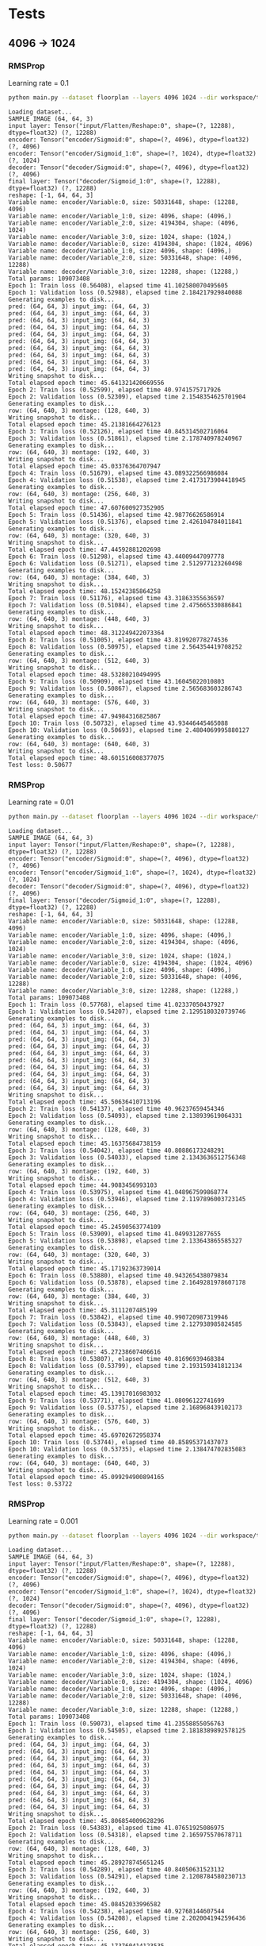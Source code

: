 
* Tests
** 4096 -> 1024
*** RMSProp
    Learning rate = 0.1
    #+begin_src sh :results output
    python main.py --dataset floorplan --layers 4096 1024 --dir workspace/tests/rmsprop3 --epochs 10 --model fc --loss rmse --optimizer RMSProp --lr 0.1
    #+end_src

    #+RESULTS:
    #+begin_example
    Loading dataset...
    SAMPLE IMAGE (64, 64, 3)
    input layer: Tensor("input/Flatten/Reshape:0", shape=(?, 12288), dtype=float32) (?, 12288)
    encoder: Tensor("encoder/Sigmoid:0", shape=(?, 4096), dtype=float32) (?, 4096)
    encoder: Tensor("encoder/Sigmoid_1:0", shape=(?, 1024), dtype=float32) (?, 1024)
    decoder: Tensor("decoder/Sigmoid:0", shape=(?, 4096), dtype=float32) (?, 4096)
    final layer: Tensor("decoder/Sigmoid_1:0", shape=(?, 12288), dtype=float32) (?, 12288)
    reshape: [-1, 64, 64, 3]
    Variable name: encoder/Variable:0, size: 50331648, shape: (12288, 4096)
    Variable name: encoder/Variable_1:0, size: 4096, shape: (4096,)
    Variable name: encoder/Variable_2:0, size: 4194304, shape: (4096, 1024)
    Variable name: encoder/Variable_3:0, size: 1024, shape: (1024,)
    Variable name: decoder/Variable:0, size: 4194304, shape: (1024, 4096)
    Variable name: decoder/Variable_1:0, size: 4096, shape: (4096,)
    Variable name: decoder/Variable_2:0, size: 50331648, shape: (4096, 12288)
    Variable name: decoder/Variable_3:0, size: 12288, shape: (12288,)
    Total params: 109073408
    Epoch 1: Train loss (0.56408), elapsed time 41.102580070495605
    Epoch 1: Validation loss (0.52988), elapsed time 2.184217929840088
    Generating examples to disk...
    pred: (64, 64, 3) input_img: (64, 64, 3)
    pred: (64, 64, 3) input_img: (64, 64, 3)
    pred: (64, 64, 3) input_img: (64, 64, 3)
    pred: (64, 64, 3) input_img: (64, 64, 3)
    pred: (64, 64, 3) input_img: (64, 64, 3)
    pred: (64, 64, 3) input_img: (64, 64, 3)
    pred: (64, 64, 3) input_img: (64, 64, 3)
    pred: (64, 64, 3) input_img: (64, 64, 3)
    pred: (64, 64, 3) input_img: (64, 64, 3)
    pred: (64, 64, 3) input_img: (64, 64, 3)
    Writing snapshot to disk...
    Total elapsed epoch time: 45.641321420669556
    Epoch 2: Train loss (0.52599), elapsed time 40.9741575717926
    Epoch 2: Validation loss (0.52309), elapsed time 2.1548354625701904
    Generating examples to disk...
    row: (64, 640, 3) montage: (128, 640, 3)
    Writing snapshot to disk...
    Total elapsed epoch time: 45.21381664276123
    Epoch 3: Train loss (0.52126), elapsed time 40.845314502716064
    Epoch 3: Validation loss (0.51861), elapsed time 2.178740978240967
    Generating examples to disk...
    row: (64, 640, 3) montage: (192, 640, 3)
    Writing snapshot to disk...
    Total elapsed epoch time: 45.03376364707947
    Epoch 4: Train loss (0.51679), elapsed time 43.089322566986084
    Epoch 4: Validation loss (0.51538), elapsed time 2.4173173904418945
    Generating examples to disk...
    row: (64, 640, 3) montage: (256, 640, 3)
    Writing snapshot to disk...
    Total elapsed epoch time: 47.607600927352905
    Epoch 5: Train loss (0.51436), elapsed time 42.98776626586914
    Epoch 5: Validation loss (0.51376), elapsed time 2.426104784011841
    Generating examples to disk...
    row: (64, 640, 3) montage: (320, 640, 3)
    Writing snapshot to disk...
    Total elapsed epoch time: 47.44592881202698
    Epoch 6: Train loss (0.51298), elapsed time 43.44009447097778
    Epoch 6: Validation loss (0.51271), elapsed time 2.512977123260498
    Generating examples to disk...
    row: (64, 640, 3) montage: (384, 640, 3)
    Writing snapshot to disk...
    Total elapsed epoch time: 48.15242385864258
    Epoch 7: Train loss (0.51176), elapsed time 43.31863355636597
    Epoch 7: Validation loss (0.51084), elapsed time 2.475665330886841
    Generating examples to disk...
    row: (64, 640, 3) montage: (448, 640, 3)
    Writing snapshot to disk...
    Total elapsed epoch time: 48.312249422073364
    Epoch 8: Train loss (0.51005), elapsed time 43.819920778274536
    Epoch 8: Validation loss (0.50975), elapsed time 2.564354419708252
    Generating examples to disk...
    row: (64, 640, 3) montage: (512, 640, 3)
    Writing snapshot to disk...
    Total elapsed epoch time: 48.53280210494995
    Epoch 9: Train loss (0.50909), elapsed time 43.16045022010803
    Epoch 9: Validation loss (0.50867), elapsed time 2.565683603286743
    Generating examples to disk...
    row: (64, 640, 3) montage: (576, 640, 3)
    Writing snapshot to disk...
    Total elapsed epoch time: 47.94984316825867
    Epoch 10: Train loss (0.50732), elapsed time 43.93446445465088
    Epoch 10: Validation loss (0.50693), elapsed time 2.4804069995880127
    Generating examples to disk...
    row: (64, 640, 3) montage: (640, 640, 3)
    Writing snapshot to disk...
    Total elapsed epoch time: 48.601516008377075
    Test loss: 0.50677
#+end_example

*** RMSProp
    Learning rate = 0.01
    #+begin_src sh :results output
python main.py --dataset floorplan --layers 4096 1024 --dir workspace/tests/rmsprop --epochs 10 --model fc --loss rmse --optimizer RMSProp
    #+end_src

    #+RESULTS:
    #+begin_example
    Loading dataset...
    SAMPLE IMAGE (64, 64, 3)
    input layer: Tensor("input/Flatten/Reshape:0", shape=(?, 12288), dtype=float32) (?, 12288)
    encoder: Tensor("encoder/Sigmoid:0", shape=(?, 4096), dtype=float32) (?, 4096)
    encoder: Tensor("encoder/Sigmoid_1:0", shape=(?, 1024), dtype=float32) (?, 1024)
    decoder: Tensor("decoder/Sigmoid:0", shape=(?, 4096), dtype=float32) (?, 4096)
    final layer: Tensor("decoder/Sigmoid_1:0", shape=(?, 12288), dtype=float32) (?, 12288)
    reshape: [-1, 64, 64, 3]
    Variable name: encoder/Variable:0, size: 50331648, shape: (12288, 4096)
    Variable name: encoder/Variable_1:0, size: 4096, shape: (4096,)
    Variable name: encoder/Variable_2:0, size: 4194304, shape: (4096, 1024)
    Variable name: encoder/Variable_3:0, size: 1024, shape: (1024,)
    Variable name: decoder/Variable:0, size: 4194304, shape: (1024, 4096)
    Variable name: decoder/Variable_1:0, size: 4096, shape: (4096,)
    Variable name: decoder/Variable_2:0, size: 50331648, shape: (4096, 12288)
    Variable name: decoder/Variable_3:0, size: 12288, shape: (12288,)
    Total params: 109073408
    Epoch 1: Train loss (0.57768), elapsed time 41.02337050437927
    Epoch 1: Validation loss (0.54207), elapsed time 2.1295180320739746
    Generating examples to disk...
    pred: (64, 64, 3) input_img: (64, 64, 3)
    pred: (64, 64, 3) input_img: (64, 64, 3)
    pred: (64, 64, 3) input_img: (64, 64, 3)
    pred: (64, 64, 3) input_img: (64, 64, 3)
    pred: (64, 64, 3) input_img: (64, 64, 3)
    pred: (64, 64, 3) input_img: (64, 64, 3)
    pred: (64, 64, 3) input_img: (64, 64, 3)
    pred: (64, 64, 3) input_img: (64, 64, 3)
    pred: (64, 64, 3) input_img: (64, 64, 3)
    pred: (64, 64, 3) input_img: (64, 64, 3)
    Writing snapshot to disk...
    Total elapsed epoch time: 45.50636410713196
    Epoch 2: Train loss (0.54137), elapsed time 40.96237659454346
    Epoch 2: Validation loss (0.54093), elapsed time 2.138939619064331
    Generating examples to disk...
    row: (64, 640, 3) montage: (128, 640, 3)
    Writing snapshot to disk...
    Total elapsed epoch time: 45.16375684738159
    Epoch 3: Train loss (0.54042), elapsed time 40.80886173248291
    Epoch 3: Validation loss (0.54033), elapsed time 2.1343636512756348
    Generating examples to disk...
    row: (64, 640, 3) montage: (192, 640, 3)
    Writing snapshot to disk...
    Total elapsed epoch time: 44.9083456993103
    Epoch 4: Train loss (0.53975), elapsed time 41.048967599868774
    Epoch 4: Validation loss (0.53946), elapsed time 2.1197896003723145
    Generating examples to disk...
    row: (64, 640, 3) montage: (256, 640, 3)
    Writing snapshot to disk...
    Total elapsed epoch time: 45.24590563774109
    Epoch 5: Train loss (0.53909), elapsed time 41.0499312877655
    Epoch 5: Validation loss (0.53898), elapsed time 2.133643865585327
    Generating examples to disk...
    row: (64, 640, 3) montage: (320, 640, 3)
    Writing snapshot to disk...
    Total elapsed epoch time: 45.17192363739014
    Epoch 6: Train loss (0.53880), elapsed time 40.943265438079834
    Epoch 6: Validation loss (0.53878), elapsed time 2.1649281978607178
    Generating examples to disk...
    row: (64, 640, 3) montage: (384, 640, 3)
    Writing snapshot to disk...
    Total elapsed epoch time: 45.3111207485199
    Epoch 7: Train loss (0.53842), elapsed time 40.990720987319946
    Epoch 7: Validation loss (0.53843), elapsed time 2.127938985824585
    Generating examples to disk...
    row: (64, 640, 3) montage: (448, 640, 3)
    Writing snapshot to disk...
    Total elapsed epoch time: 45.27238607406616
    Epoch 8: Train loss (0.53807), elapsed time 40.81696939468384
    Epoch 8: Validation loss (0.53799), elapsed time 2.193159341812134
    Generating examples to disk...
    row: (64, 640, 3) montage: (512, 640, 3)
    Writing snapshot to disk...
    Total elapsed epoch time: 45.13917016983032
    Epoch 9: Train loss (0.53771), elapsed time 41.08096122741699
    Epoch 9: Validation loss (0.53775), elapsed time 2.168968439102173
    Generating examples to disk...
    row: (64, 640, 3) montage: (576, 640, 3)
    Writing snapshot to disk...
    Total elapsed epoch time: 45.69702672958374
    Epoch 10: Train loss (0.53744), elapsed time 40.85895371437073
    Epoch 10: Validation loss (0.53735), elapsed time 2.138474702835083
    Generating examples to disk...
    row: (64, 640, 3) montage: (640, 640, 3)
    Writing snapshot to disk...
    Total elapsed epoch time: 45.099294900894165
    Test loss: 0.53722
#+end_example

*** RMSProp
    Learning rate = 0.001
    #+begin_src sh :results output
    python main.py --dataset floorplan --layers 4096 1024 --dir workspace/tests/rmsprop2 --epochs 10 --model fc --loss rmse --optimizer RMSProp --lr 0.001
    #+end_src

    #+RESULTS:
    #+begin_example
    Loading dataset...
    SAMPLE IMAGE (64, 64, 3)
    input layer: Tensor("input/Flatten/Reshape:0", shape=(?, 12288), dtype=float32) (?, 12288)
    encoder: Tensor("encoder/Sigmoid:0", shape=(?, 4096), dtype=float32) (?, 4096)
    encoder: Tensor("encoder/Sigmoid_1:0", shape=(?, 1024), dtype=float32) (?, 1024)
    decoder: Tensor("decoder/Sigmoid:0", shape=(?, 4096), dtype=float32) (?, 4096)
    final layer: Tensor("decoder/Sigmoid_1:0", shape=(?, 12288), dtype=float32) (?, 12288)
    reshape: [-1, 64, 64, 3]
    Variable name: encoder/Variable:0, size: 50331648, shape: (12288, 4096)
    Variable name: encoder/Variable_1:0, size: 4096, shape: (4096,)
    Variable name: encoder/Variable_2:0, size: 4194304, shape: (4096, 1024)
    Variable name: encoder/Variable_3:0, size: 1024, shape: (1024,)
    Variable name: decoder/Variable:0, size: 4194304, shape: (1024, 4096)
    Variable name: decoder/Variable_1:0, size: 4096, shape: (4096,)
    Variable name: decoder/Variable_2:0, size: 50331648, shape: (4096, 12288)
    Variable name: decoder/Variable_3:0, size: 12288, shape: (12288,)
    Total params: 109073408
    Epoch 1: Train loss (0.59073), elapsed time 41.23558855056763
    Epoch 1: Validation loss (0.54505), elapsed time 2.1818389892578125
    Generating examples to disk...
    pred: (64, 64, 3) input_img: (64, 64, 3)
    pred: (64, 64, 3) input_img: (64, 64, 3)
    pred: (64, 64, 3) input_img: (64, 64, 3)
    pred: (64, 64, 3) input_img: (64, 64, 3)
    pred: (64, 64, 3) input_img: (64, 64, 3)
    pred: (64, 64, 3) input_img: (64, 64, 3)
    pred: (64, 64, 3) input_img: (64, 64, 3)
    pred: (64, 64, 3) input_img: (64, 64, 3)
    pred: (64, 64, 3) input_img: (64, 64, 3)
    pred: (64, 64, 3) input_img: (64, 64, 3)
    Writing snapshot to disk...
    Total elapsed epoch time: 45.806854009628296
    Epoch 2: Train loss (0.54383), elapsed time 41.07651925086975
    Epoch 2: Validation loss (0.54318), elapsed time 2.165975570678711
    Generating examples to disk...
    row: (64, 640, 3) montage: (128, 640, 3)
    Writing snapshot to disk...
    Total elapsed epoch time: 45.289278745651245
    Epoch 3: Train loss (0.54289), elapsed time 40.84050631523132
    Epoch 3: Validation loss (0.54291), elapsed time 2.1208784580230713
    Generating examples to disk...
    row: (64, 640, 3) montage: (192, 640, 3)
    Writing snapshot to disk...
    Total elapsed epoch time: 45.08452033996582
    Epoch 4: Train loss (0.54238), elapsed time 40.92768144607544
    Epoch 4: Validation loss (0.54208), elapsed time 2.2020041942596436
    Generating examples to disk...
    row: (64, 640, 3) montage: (256, 640, 3)
    Writing snapshot to disk...
    Total elapsed epoch time: 45.173760414123535
    Epoch 5: Train loss (0.54163), elapsed time 41.1031551361084
    Epoch 5: Validation loss (0.54161), elapsed time 2.1786439418792725
    Generating examples to disk...
    row: (64, 640, 3) montage: (320, 640, 3)
    Writing snapshot to disk...
    Total elapsed epoch time: 45.34756112098694
    Epoch 6: Train loss (0.54114), elapsed time 41.102128744125366
    Epoch 6: Validation loss (0.54103), elapsed time 2.1805827617645264
    Generating examples to disk...
    row: (64, 640, 3) montage: (384, 640, 3)
    Writing snapshot to disk...
    Total elapsed epoch time: 45.49219465255737
    Epoch 7: Train loss (0.54070), elapsed time 40.878175497055054
    Epoch 7: Validation loss (0.54066), elapsed time 2.162654161453247
    Generating examples to disk...
    row: (64, 640, 3) montage: (448, 640, 3)
    Writing snapshot to disk...
    Total elapsed epoch time: 45.244075298309326
    Epoch 8: Train loss (0.54044), elapsed time 41.06623101234436
    Epoch 8: Validation loss (0.54051), elapsed time 2.1798739433288574
    Generating examples to disk...
    row: (64, 640, 3) montage: (512, 640, 3)
    Writing snapshot to disk...
    Total elapsed epoch time: 45.39750337600708
    Epoch 9: Train loss (0.54024), elapsed time 41.11474871635437
    Epoch 9: Validation loss (0.54016), elapsed time 2.1934642791748047
    Generating examples to disk...
    row: (64, 640, 3) montage: (576, 640, 3)
    Writing snapshot to disk...
    Total elapsed epoch time: 45.569000005722046
    Epoch 10: Train loss (0.53987), elapsed time 41.088813066482544
    Epoch 10: Validation loss (0.53991), elapsed time 2.1032047271728516
    Generating examples to disk...
    row: (64, 640, 3) montage: (640, 640, 3)
    Writing snapshot to disk...
    Total elapsed epoch time: 45.604758977890015
    Test loss: 0.53979
#+end_example



*** RMSProp
    Learning rate = 0.1
    Decay = 0.9
    Momentum = 0.01
    Centered = True
    #+begin_src sh :results output
    python main.py --dataset floorplan --layers 4096 1024 --dir workspace/tests/rmsprop4 --epochs 10 --model fc --loss rmse --optimizer RMSProp --lr 0.1 --centered
    #+end_src

    #+RESULTS:
    #+begin_example
    Loading dataset...
    SAMPLE IMAGE (64, 64, 3)
    input layer: Tensor("input/Flatten/Reshape:0", shape=(?, 12288), dtype=float32) (?, 12288)
    encoder: Tensor("encoder/Sigmoid:0", shape=(?, 4096), dtype=float32) (?, 4096)
    encoder: Tensor("encoder/Sigmoid_1:0", shape=(?, 1024), dtype=float32) (?, 1024)
    decoder: Tensor("decoder/Sigmoid:0", shape=(?, 4096), dtype=float32) (?, 4096)
    final layer: Tensor("decoder/Sigmoid_1:0", shape=(?, 12288), dtype=float32) (?, 12288)
    reshape: [-1, 64, 64, 3]
    Variable name: encoder/Variable:0, size: 50331648, shape: (12288, 4096)
    Variable name: encoder/Variable_1:0, size: 4096, shape: (4096,)
    Variable name: encoder/Variable_2:0, size: 4194304, shape: (4096, 1024)
    Variable name: encoder/Variable_3:0, size: 1024, shape: (1024,)
    Variable name: decoder/Variable:0, size: 4194304, shape: (1024, 4096)
    Variable name: decoder/Variable_1:0, size: 4096, shape: (4096,)
    Variable name: decoder/Variable_2:0, size: 50331648, shape: (4096, 12288)
    Variable name: decoder/Variable_3:0, size: 12288, shape: (12288,)
    Total params: 109073408
    Epoch 1: Train loss (0.56613), elapsed time 46.3017635345459
    Epoch 1: Validation loss (0.53081), elapsed time 2.1082212924957275
    Generating examples to disk...
    pred: (64, 64, 3) input_img: (64, 64, 3)
    pred: (64, 64, 3) input_img: (64, 64, 3)
    pred: (64, 64, 3) input_img: (64, 64, 3)
    pred: (64, 64, 3) input_img: (64, 64, 3)
    pred: (64, 64, 3) input_img: (64, 64, 3)
    pred: (64, 64, 3) input_img: (64, 64, 3)
    pred: (64, 64, 3) input_img: (64, 64, 3)
    pred: (64, 64, 3) input_img: (64, 64, 3)
    pred: (64, 64, 3) input_img: (64, 64, 3)
    pred: (64, 64, 3) input_img: (64, 64, 3)
    Writing snapshot to disk...
    Total elapsed epoch time: 51.453579902648926
    Epoch 2: Train loss (0.52563), elapsed time 45.87726664543152
    Epoch 2: Validation loss (0.52320), elapsed time 2.167675018310547
    Generating examples to disk...
    row: (64, 640, 3) montage: (128, 640, 3)
    Writing snapshot to disk...
    Total elapsed epoch time: 51.141215801239014
    Epoch 3: Train loss (0.51886), elapsed time 46.24248695373535
    Epoch 3: Validation loss (0.51759), elapsed time 2.1580233573913574
    Generating examples to disk...
    row: (64, 640, 3) montage: (192, 640, 3)
    Writing snapshot to disk...
    Total elapsed epoch time: 51.46267771720886
    Epoch 4: Train loss (0.51650), elapsed time 46.29403281211853
    Epoch 4: Validation loss (0.51504), elapsed time 2.153130531311035
    Generating examples to disk...
    row: (64, 640, 3) montage: (256, 640, 3)
    Writing snapshot to disk...
    Total elapsed epoch time: 51.29607558250427
    Epoch 5: Train loss (0.51347), elapsed time 46.30939507484436
    Epoch 5: Validation loss (0.51213), elapsed time 2.1593241691589355
    Generating examples to disk...
    row: (64, 640, 3) montage: (320, 640, 3)
    Writing snapshot to disk...
    Total elapsed epoch time: 51.5392541885376
    Epoch 6: Train loss (0.51064), elapsed time 46.24050498008728
    Epoch 6: Validation loss (0.50972), elapsed time 2.1981303691864014
    Generating examples to disk...
    row: (64, 640, 3) montage: (384, 640, 3)
    Writing snapshot to disk...
    Total elapsed epoch time: 51.326271772384644
    Epoch 7: Train loss (0.50917), elapsed time 46.281843423843384
    Epoch 7: Validation loss (0.50847), elapsed time 2.186786413192749
    Generating examples to disk...
    row: (64, 640, 3) montage: (448, 640, 3)
    Writing snapshot to disk...
    Total elapsed epoch time: 51.5385799407959
    Epoch 8: Train loss (0.50691), elapsed time 46.190202474594116
    Epoch 8: Validation loss (0.50638), elapsed time 2.1896636486053467
    Generating examples to disk...
    row: (64, 640, 3) montage: (512, 640, 3)
    Writing snapshot to disk...
    Total elapsed epoch time: 51.29394555091858
    Epoch 9: Train loss (0.50580), elapsed time 46.123592376708984
    Epoch 9: Validation loss (0.50534), elapsed time 2.1498148441314697
    Generating examples to disk...
    row: (64, 640, 3) montage: (576, 640, 3)
    Writing snapshot to disk...
    Total elapsed epoch time: 51.51894664764404
    Epoch 10: Train loss (0.50394), elapsed time 46.172619104385376
    Epoch 10: Validation loss (0.50338), elapsed time 2.1567530632019043
    Generating examples to disk...
    row: (64, 640, 3) montage: (640, 640, 3)
    Writing snapshot to disk...
    Total elapsed epoch time: 51.93852400779724
    Test loss: 0.50325
#+end_example


*** RMSProp
    Learning rate = 0.1
    Decay = 0.7
    Momentum = 0.1
    Centered = True
    #+begin_src sh :results output
    python main.py --dataset floorplan --layers 4096 1024 --dir workspace/tests/rmsprop6 --epochs 40 --model fc --loss rmse --optimizer RMSProp --lr 0.1 --centered --decay 0.7 --momentum 0.1
    #+end_src

    #+RESULTS:
    #+begin_example
    Loading dataset...
    SAMPLE IMAGE (64, 64, 3)
    input layer: Tensor("input/Flatten/Reshape:0", shape=(?, 12288), dtype=float32) (?, 12288)
    encoder: Tensor("encoder/Sigmoid:0", shape=(?, 4096), dtype=float32) (?, 4096)
    encoder: Tensor("encoder/Sigmoid_1:0", shape=(?, 1024), dtype=float32) (?, 1024)
    decoder: Tensor("decoder/Sigmoid:0", shape=(?, 4096), dtype=float32) (?, 4096)
    final layer: Tensor("decoder/Sigmoid_1:0", shape=(?, 12288), dtype=float32) (?, 12288)
    reshape: [-1, 64, 64, 3]
    Variable name: encoder/Variable:0, size: 50331648, shape: (12288, 4096)
    Variable name: encoder/Variable_1:0, size: 4096, shape: (4096,)
    Variable name: encoder/Variable_2:0, size: 4194304, shape: (4096, 1024)
    Variable name: encoder/Variable_3:0, size: 1024, shape: (1024,)
    Variable name: decoder/Variable:0, size: 4194304, shape: (1024, 4096)
    Variable name: decoder/Variable_1:0, size: 4096, shape: (4096,)
    Variable name: decoder/Variable_2:0, size: 50331648, shape: (4096, 12288)
    Variable name: decoder/Variable_3:0, size: 12288, shape: (12288,)
    Total params: 109073408
    Epoch 1: Train loss (0.54227), elapsed time 46.363669633865356
    Epoch 1: Validation loss (0.52479), elapsed time 2.1653923988342285
    Generating examples to disk...
    pred: (64, 64, 3) input_img: (64, 64, 3)
    pred: (64, 64, 3) input_img: (64, 64, 3)
    pred: (64, 64, 3) input_img: (64, 64, 3)
    pred: (64, 64, 3) input_img: (64, 64, 3)
    pred: (64, 64, 3) input_img: (64, 64, 3)
    pred: (64, 64, 3) input_img: (64, 64, 3)
    pred: (64, 64, 3) input_img: (64, 64, 3)
    pred: (64, 64, 3) input_img: (64, 64, 3)
    pred: (64, 64, 3) input_img: (64, 64, 3)
    pred: (64, 64, 3) input_img: (64, 64, 3)
    Writing snapshot to disk...
    Total elapsed epoch time: 52.66203951835632
    Epoch 2: Train loss (0.52134), elapsed time 46.482224225997925
    Epoch 2: Validation loss (0.51896), elapsed time 2.39271879196167
    Generating examples to disk...
    row: (64, 640, 3) montage: (128, 640, 3)
    Writing snapshot to disk...
    Total elapsed epoch time: 52.20951294898987
    Epoch 3: Train loss (0.51591), elapsed time 47.74708366394043
    Epoch 3: Validation loss (0.51369), elapsed time 2.468513250350952
    Generating examples to disk...
    row: (64, 640, 3) montage: (192, 640, 3)
    Writing snapshot to disk...
    Total elapsed epoch time: 53.761393308639526
    Epoch 4: Train loss (0.51120), elapsed time 47.460397481918335
    Epoch 4: Validation loss (0.50981), elapsed time 2.253805160522461
    Generating examples to disk...
    row: (64, 640, 3) montage: (256, 640, 3)
    Writing snapshot to disk...
    Total elapsed epoch time: 52.87039756774902
    Epoch 5: Train loss (0.50848), elapsed time 48.249611377716064
    Epoch 5: Validation loss (0.50729), elapsed time 2.50895094871521
    Generating examples to disk...
    row: (64, 640, 3) montage: (320, 640, 3)
    Writing snapshot to disk...
    Total elapsed epoch time: 54.5687153339386
    Epoch 6: Train loss (0.50562), elapsed time 48.76314830780029
    Epoch 6: Validation loss (0.50436), elapsed time 2.5801913738250732
    Generating examples to disk...
    row: (64, 640, 3) montage: (384, 640, 3)
    Writing snapshot to disk...
    Total elapsed epoch time: 54.21992874145508
    Epoch 7: Train loss (0.50354), elapsed time 49.19822359085083
    Epoch 7: Validation loss (0.50300), elapsed time 2.595099925994873
    Generating examples to disk...
    row: (64, 640, 3) montage: (448, 640, 3)
    Writing snapshot to disk...
    Total elapsed epoch time: 55.22660827636719
    Epoch 8: Train loss (0.50221), elapsed time 49.18698215484619
    Epoch 8: Validation loss (0.50170), elapsed time 2.5633504390716553
    Generating examples to disk...
    row: (64, 640, 3) montage: (512, 640, 3)
    Writing snapshot to disk...
    Total elapsed epoch time: 54.96487855911255
    Epoch 9: Train loss (0.50132), elapsed time 49.28360319137573
    Epoch 9: Validation loss (0.50128), elapsed time 2.5213632583618164
    Generating examples to disk...
    row: (64, 640, 3) montage: (576, 640, 3)
    Writing snapshot to disk...
    Total elapsed epoch time: 55.76718997955322
    Epoch 10: Train loss (0.50085), elapsed time 49.20004916191101
    Epoch 10: Validation loss (0.50051), elapsed time 2.625432252883911
    Generating examples to disk...
    row: (64, 640, 3) montage: (640, 640, 3)
    Writing snapshot to disk...
    Total elapsed epoch time: 55.39366340637207
    Epoch 11: Train loss (0.50009), elapsed time 49.37508463859558
    Epoch 11: Validation loss (0.49982), elapsed time 2.6036384105682373
    Generating examples to disk...
    row: (64, 640, 3) montage: (704, 640, 3)
    Writing snapshot to disk...
    Total elapsed epoch time: 55.74042272567749
    Epoch 12: Train loss (0.49932), elapsed time 52.02135515213013
    Epoch 12: Validation loss (0.49912), elapsed time 2.642273426055908
    Generating examples to disk...
    row: (64, 640, 3) montage: (768, 640, 3)
    Writing snapshot to disk...
    Total elapsed epoch time: 57.53589606285095
    Epoch 13: Train loss (0.49848), elapsed time 49.02186632156372
    Epoch 13: Validation loss (0.49811), elapsed time 2.6154983043670654
    Generating examples to disk...
    row: (64, 640, 3) montage: (832, 640, 3)
    Writing snapshot to disk...
    Total elapsed epoch time: 54.813963413238525
    Epoch 14: Train loss (0.49731), elapsed time 49.3905303478241
    Epoch 14: Validation loss (0.49675), elapsed time 2.6608364582061768
    Generating examples to disk...
    row: (64, 640, 3) montage: (896, 640, 3)
    Writing snapshot to disk...
    Total elapsed epoch time: 55.173038482666016
    Epoch 15: Train loss (0.49635), elapsed time 49.379900217056274
    Epoch 15: Validation loss (0.49620), elapsed time 2.5912506580352783
    Generating examples to disk...
    row: (64, 640, 3) montage: (960, 640, 3)
    Writing snapshot to disk...
    Total elapsed epoch time: 54.98494577407837
    Epoch 16: Train loss (0.49584), elapsed time 49.238945960998535
    Epoch 16: Validation loss (0.49580), elapsed time 2.5477519035339355
    Generating examples to disk...
    row: (64, 640, 3) montage: (1024, 640, 3)
    Writing snapshot to disk...
    Total elapsed epoch time: 54.77226114273071
    Epoch 17: Train loss (0.49543), elapsed time 49.395899057388306
    Epoch 17: Validation loss (0.49506), elapsed time 2.6250011920928955
    Generating examples to disk...
    row: (64, 640, 3) montage: (1088, 640, 3)
    Writing snapshot to disk...
    Total elapsed epoch time: 55.56075477600098
    Epoch 18: Train loss (0.49477), elapsed time 48.820311069488525
    Epoch 18: Validation loss (0.49466), elapsed time 2.6491453647613525
    Generating examples to disk...
    row: (64, 640, 3) montage: (1152, 640, 3)
    Writing snapshot to disk...
    Total elapsed epoch time: 54.43681716918945
    Epoch 19: Train loss (0.49440), elapsed time 49.27406859397888
    Epoch 19: Validation loss (0.49424), elapsed time 2.573746681213379
    Generating examples to disk...
    row: (64, 640, 3) montage: (1216, 640, 3)
    Writing snapshot to disk...
    Total elapsed epoch time: 54.711318254470825
    Epoch 20: Train loss (0.49404), elapsed time 49.41479158401489
    Epoch 20: Validation loss (0.49409), elapsed time 2.5749099254608154
    Generating examples to disk...
    row: (64, 640, 3) montage: (1280, 640, 3)
    Writing snapshot to disk...
    Total elapsed epoch time: 55.13474988937378
    Epoch 21: Train loss (0.49362), elapsed time 49.3389413356781
    Epoch 21: Validation loss (0.49344), elapsed time 2.5552263259887695
    Generating examples to disk...
    row: (64, 640, 3) montage: (1344, 640, 3)
    Writing snapshot to disk...
    Total elapsed epoch time: 56.695157527923584
    Epoch 22: Train loss (0.49316), elapsed time 49.239279985427856
    Epoch 22: Validation loss (0.49319), elapsed time 2.6041669845581055
    Generating examples to disk...
    row: (64, 640, 3) montage: (1408, 640, 3)
    Writing snapshot to disk...
    Total elapsed epoch time: 55.34358525276184
    Epoch 23: Train loss (0.49292), elapsed time 49.33585977554321
    Epoch 23: Validation loss (0.49296), elapsed time 2.6236536502838135
    Generating examples to disk...
    row: (64, 640, 3) montage: (1472, 640, 3)
    Writing snapshot to disk...
    Total elapsed epoch time: 55.43238711357117
    Epoch 24: Train loss (0.49273), elapsed time 49.02679181098938
    Epoch 24: Validation loss (0.49285), elapsed time 2.6338376998901367
    Generating examples to disk...
    row: (64, 640, 3) montage: (1536, 640, 3)
    Writing snapshot to disk...
    Total elapsed epoch time: 56.05881881713867
    Epoch 25: Train loss (0.49249), elapsed time 49.32339549064636
    Epoch 25: Validation loss (0.49260), elapsed time 2.5928618907928467
    Generating examples to disk...
    row: (64, 640, 3) montage: (1600, 640, 3)
    Writing snapshot to disk...
    Total elapsed epoch time: 55.34242606163025
    Epoch 26: Train loss (0.49232), elapsed time 48.620933532714844
    Epoch 26: Validation loss (0.49238), elapsed time 2.645782232284546
    Generating examples to disk...
    row: (64, 640, 3) montage: (1664, 640, 3)
    Writing snapshot to disk...
    Total elapsed epoch time: 54.958569288253784
    Epoch 27: Train loss (0.49223), elapsed time 49.190773725509644
    Epoch 27: Validation loss (0.49230), elapsed time 2.5427072048187256
    Generating examples to disk...
    row: (64, 640, 3) montage: (1728, 640, 3)
    Writing snapshot to disk...
    Total elapsed epoch time: 54.75286650657654
    Epoch 28: Train loss (0.49217), elapsed time 49.267242193222046
    Epoch 28: Validation loss (0.49246), elapsed time 2.5989561080932617
    Generating examples to disk...
    row: (64, 640, 3) montage: (1792, 640, 3)
    Writing snapshot to disk...
    Total elapsed epoch time: 54.6218478679657
    Epoch 29: Train loss (0.49210), elapsed time 48.25152516365051
    Epoch 29: Validation loss (0.49222), elapsed time 2.4788899421691895
    Generating examples to disk...
    row: (64, 640, 3) montage: (1856, 640, 3)
    Writing snapshot to disk...
    Total elapsed epoch time: 53.67698264122009
    Epoch 30: Train loss (0.49193), elapsed time 49.330204486846924
    Epoch 30: Validation loss (0.49190), elapsed time 2.5869691371917725
    Generating examples to disk...
    row: (64, 640, 3) montage: (1920, 640, 3)
    Writing snapshot to disk...
    Total elapsed epoch time: 54.993654012680054
    Epoch 31: Train loss (0.49160), elapsed time 49.45775389671326
    Epoch 31: Validation loss (0.49150), elapsed time 2.6465649604797363
    Generating examples to disk...
    row: (64, 640, 3) montage: (1984, 640, 3)
    Writing snapshot to disk...
    Total elapsed epoch time: 55.15675902366638
    Epoch 32: Train loss (0.49134), elapsed time 49.08610773086548
    Epoch 32: Validation loss (0.49133), elapsed time 2.5715627670288086
    Generating examples to disk...
    row: (64, 640, 3) montage: (2048, 640, 3)
    Writing snapshot to disk...
    Total elapsed epoch time: 54.81978893280029
    Epoch 33: Train loss (0.49112), elapsed time 49.441802978515625
    Epoch 33: Validation loss (0.49118), elapsed time 2.563274383544922
    Generating examples to disk...
    row: (64, 640, 3) montage: (2112, 640, 3)
    Writing snapshot to disk...
    Total elapsed epoch time: 55.01024389266968
    Epoch 34: Train loss (0.49099), elapsed time 49.27054715156555
    Epoch 34: Validation loss (0.49103), elapsed time 2.562239170074463
    Generating examples to disk...
    row: (64, 640, 3) montage: (2176, 640, 3)
    Writing snapshot to disk...
    Total elapsed epoch time: 54.85596966743469
    Epoch 35: Train loss (0.49083), elapsed time 49.081260681152344
    Epoch 35: Validation loss (0.49084), elapsed time 2.528639793395996
    Generating examples to disk...
    row: (64, 640, 3) montage: (2240, 640, 3)
    Writing snapshot to disk...
    Total elapsed epoch time: 55.30333089828491
    Epoch 36: Train loss (0.49055), elapsed time 49.27988815307617
    Epoch 36: Validation loss (0.49027), elapsed time 2.6326520442962646
    Generating examples to disk...
    row: (64, 640, 3) montage: (2304, 640, 3)
    Writing snapshot to disk...
    Total elapsed epoch time: 54.920488357543945
    Epoch 37: Train loss (0.49001), elapsed time 48.517935276031494
    Epoch 37: Validation loss (0.49012), elapsed time 2.4773776531219482
    Generating examples to disk...
    row: (64, 640, 3) montage: (2368, 640, 3)
    Writing snapshot to disk...
    Total elapsed epoch time: 53.79883098602295
    Epoch 38: Train loss (0.48993), elapsed time 49.25420117378235
    Epoch 38: Validation loss (0.49011), elapsed time 2.6034998893737793
    Generating examples to disk...
    row: (64, 640, 3) montage: (2432, 640, 3)
    Writing snapshot to disk...
    Total elapsed epoch time: 54.87961554527283
    Epoch 39: Train loss (0.48985), elapsed time 49.26361560821533
    Epoch 39: Validation loss (0.48993), elapsed time 2.5921471118927
    Generating examples to disk...
    row: (64, 640, 3) montage: (2496, 640, 3)
    Writing snapshot to disk...
    Total elapsed epoch time: 55.08442711830139
    Epoch 40: Train loss (0.48978), elapsed time 49.45745825767517
    Epoch 40: Validation loss (0.48964), elapsed time 2.6466214656829834
    Generating examples to disk...
    row: (64, 640, 3) montage: (2560, 640, 3)
    Writing snapshot to disk...
    Total elapsed epoch time: 55.80877494812012
    Test loss: 0.48949
#+end_example

*** RMSProp
    50.810
    Learning rate = 0.1
    Decay = 0.8
    Momentum = 0.05
    Centered = True
    #+begin_src sh :results output
    python main.py --dataset floorplan --layers 4096 1024 --dir workspace/tests/rmsprop5 --epochs 40 --model fc --loss rmse --optimizer RMSProp --lr 0.1 --centered --decay 0.8 --momentum 0.1
    #+end_src

    #+RESULTS:
    #+begin_example
    Loading dataset...
    SAMPLE IMAGE (64, 64, 3)
    input layer: Tensor("input/Flatten/Reshape:0", shape=(?, 12288), dtype=float32) (?, 12288)
    encoder: Tensor("encoder/Sigmoid:0", shape=(?, 4096), dtype=float32) (?, 4096)
    encoder: Tensor("encoder/Sigmoid_1:0", shape=(?, 1024), dtype=float32) (?, 1024)
    decoder: Tensor("decoder/Sigmoid:0", shape=(?, 4096), dtype=float32) (?, 4096)
    final layer: Tensor("decoder/Sigmoid_1:0", shape=(?, 12288), dtype=float32) (?, 12288)
    reshape: [-1, 64, 64, 3]
    Variable name: encoder/Variable:0, size: 50331648, shape: (12288, 4096)
    Variable name: encoder/Variable_1:0, size: 4096, shape: (4096,)
    Variable name: encoder/Variable_2:0, size: 4194304, shape: (4096, 1024)
    Variable name: encoder/Variable_3:0, size: 1024, shape: (1024,)
    Variable name: decoder/Variable:0, size: 4194304, shape: (1024, 4096)
    Variable name: decoder/Variable_1:0, size: 4096, shape: (4096,)
    Variable name: decoder/Variable_2:0, size: 50331648, shape: (4096, 12288)
    Variable name: decoder/Variable_3:0, size: 12288, shape: (12288,)
    Total params: 109073408
    Epoch 1: Train loss (0.54283), elapsed time 46.350165367126465
    Epoch 1: Validation loss (0.52000), elapsed time 2.191005229949951
    Generating examples to disk...
    pred: (64, 64, 3) input_img: (64, 64, 3)
    pred: (64, 64, 3) input_img: (64, 64, 3)
    pred: (64, 64, 3) input_img: (64, 64, 3)
    pred: (64, 64, 3) input_img: (64, 64, 3)
    pred: (64, 64, 3) input_img: (64, 64, 3)
    pred: (64, 64, 3) input_img: (64, 64, 3)
    pred: (64, 64, 3) input_img: (64, 64, 3)
    pred: (64, 64, 3) input_img: (64, 64, 3)
    pred: (64, 64, 3) input_img: (64, 64, 3)
    pred: (64, 64, 3) input_img: (64, 64, 3)
    Writing snapshot to disk...
    Total elapsed epoch time: 51.51072430610657
    Epoch 2: Train loss (0.51668), elapsed time 46.263328075408936
    Epoch 2: Validation loss (0.51455), elapsed time 2.1805167198181152
    Generating examples to disk...
    row: (64, 640, 3) montage: (128, 640, 3)
    Writing snapshot to disk...
    Total elapsed epoch time: 51.607778549194336
    Epoch 3: Train loss (0.51225), elapsed time 46.18698072433472
    Epoch 3: Validation loss (0.50951), elapsed time 2.17694091796875
    Generating examples to disk...
    row: (64, 640, 3) montage: (192, 640, 3)
    Writing snapshot to disk...
    Total elapsed epoch time: 51.60159206390381
    Epoch 4: Train loss (0.50795), elapsed time 46.251758098602295
    Epoch 4: Validation loss (0.50683), elapsed time 2.1981828212738037
    Generating examples to disk...
    row: (64, 640, 3) montage: (256, 640, 3)
    Writing snapshot to disk...
    Total elapsed epoch time: 52.13196039199829
    Epoch 5: Train loss (0.50571), elapsed time 46.20774555206299
    Epoch 5: Validation loss (0.50480), elapsed time 2.183351755142212
    Generating examples to disk...
    row: (64, 640, 3) montage: (320, 640, 3)
    Writing snapshot to disk...
    Total elapsed epoch time: 51.51686644554138
    Epoch 6: Train loss (0.50378), elapsed time 46.01487708091736
    Epoch 6: Validation loss (0.50304), elapsed time 2.1974658966064453
    Generating examples to disk...
    row: (64, 640, 3) montage: (384, 640, 3)
    Writing snapshot to disk...
    Total elapsed epoch time: 51.47537970542908
    Epoch 7: Train loss (0.50230), elapsed time 46.13916826248169
    Epoch 7: Validation loss (0.50177), elapsed time 2.17130708694458
    Generating examples to disk...
    row: (64, 640, 3) montage: (448, 640, 3)
    Writing snapshot to disk...
    Total elapsed epoch time: 51.51300883293152
    Epoch 8: Train loss (0.50127), elapsed time 46.18226861953735
    Epoch 8: Validation loss (0.50072), elapsed time 2.1913087368011475
    Generating examples to disk...
    row: (64, 640, 3) montage: (512, 640, 3)
    Writing snapshot to disk...
    Total elapsed epoch time: 51.35486674308777
    Epoch 9: Train loss (0.49996), elapsed time 46.13020992279053
    Epoch 9: Validation loss (0.49951), elapsed time 2.175748109817505
    Generating examples to disk...
    row: (64, 640, 3) montage: (576, 640, 3)
    Writing snapshot to disk...
    Total elapsed epoch time: 51.25672626495361
    Epoch 10: Train loss (0.49865), elapsed time 46.158886671066284
    Epoch 10: Validation loss (0.49837), elapsed time 2.1955137252807617
    Generating examples to disk...
    row: (64, 640, 3) montage: (640, 640, 3)
    Writing snapshot to disk...
    Total elapsed epoch time: 51.65986251831055
    Epoch 11: Train loss (0.49796), elapsed time 46.12053036689758
    Epoch 11: Validation loss (0.49777), elapsed time 2.1631100177764893
    Generating examples to disk...
    row: (64, 640, 3) montage: (704, 640, 3)
    Writing snapshot to disk...
    Total elapsed epoch time: 51.897196769714355
    Epoch 12: Train loss (0.49714), elapsed time 47.90792155265808
    Epoch 12: Validation loss (0.49703), elapsed time 2.356598377227783
    Generating examples to disk...
    row: (64, 640, 3) montage: (768, 640, 3)
    Writing snapshot to disk...
    Total elapsed epoch time: 54.428725719451904
    Epoch 13: Train loss (0.49650), elapsed time 47.94906234741211
    Epoch 13: Validation loss (0.49630), elapsed time 2.3704917430877686
    Generating examples to disk...
    row: (64, 640, 3) montage: (832, 640, 3)
    Writing snapshot to disk...
    Total elapsed epoch time: 53.99078559875488
    Epoch 14: Train loss (0.49586), elapsed time 47.852476835250854
    Epoch 14: Validation loss (0.49571), elapsed time 2.346252202987671
    Generating examples to disk...
    row: (64, 640, 3) montage: (896, 640, 3)
    Writing snapshot to disk...
    Total elapsed epoch time: 53.3172550201416
    Epoch 15: Train loss (0.49523), elapsed time 47.78503966331482
    Epoch 15: Validation loss (0.49519), elapsed time 2.397634267807007
    Generating examples to disk...
    row: (64, 640, 3) montage: (960, 640, 3)
    Writing snapshot to disk...
    Total elapsed epoch time: 54.066614627838135
    Epoch 16: Train loss (0.49467), elapsed time 47.57620668411255
    Epoch 16: Validation loss (0.49453), elapsed time 2.3488919734954834
    Generating examples to disk...
    row: (64, 640, 3) montage: (1024, 640, 3)
    Writing snapshot to disk...
    Total elapsed epoch time: 53.028493881225586
    Epoch 17: Train loss (0.49415), elapsed time 47.33431529998779
    Epoch 17: Validation loss (0.49393), elapsed time 2.3711040019989014
    Generating examples to disk...
    row: (64, 640, 3) montage: (1088, 640, 3)
    Writing snapshot to disk...
    Total elapsed epoch time: 52.92811059951782
    Epoch 18: Train loss (0.49345), elapsed time 47.90533185005188
    Epoch 18: Validation loss (0.49325), elapsed time 2.402296543121338
    Generating examples to disk...
    row: (64, 640, 3) montage: (1152, 640, 3)
    Writing snapshot to disk...
    Total elapsed epoch time: 53.36457419395447
    Epoch 19: Train loss (0.49285), elapsed time 47.88088512420654
    Epoch 19: Validation loss (0.49270), elapsed time 2.4085495471954346
    Generating examples to disk...
    row: (64, 640, 3) montage: (1216, 640, 3)
    Writing snapshot to disk...
    Total elapsed epoch time: 53.27132058143616
    Epoch 20: Train loss (0.49241), elapsed time 47.66422510147095
    Epoch 20: Validation loss (0.49236), elapsed time 2.3828928470611572
    Generating examples to disk...
    row: (64, 640, 3) montage: (1280, 640, 3)
    Writing snapshot to disk...
    Total elapsed epoch time: 53.07936334609985
    Epoch 21: Train loss (0.49193), elapsed time 47.61594343185425
    Epoch 21: Validation loss (0.49187), elapsed time 2.4141902923583984
    Generating examples to disk...
    row: (64, 640, 3) montage: (1344, 640, 3)
    Writing snapshot to disk...
    Total elapsed epoch time: 53.48058319091797
    Epoch 22: Train loss (0.49140), elapsed time 47.52801728248596
    Epoch 22: Validation loss (0.49141), elapsed time 2.3180015087127686
    Generating examples to disk...
    row: (64, 640, 3) montage: (1408, 640, 3)
    Writing snapshot to disk...
    Total elapsed epoch time: 52.686917304992676
    Epoch 23: Train loss (0.49120), elapsed time 47.85945248603821
    Epoch 23: Validation loss (0.49119), elapsed time 2.389477252960205
    Generating examples to disk...
    row: (64, 640, 3) montage: (1472, 640, 3)
    Writing snapshot to disk...
    Total elapsed epoch time: 53.78776407241821
    Epoch 24: Train loss (0.49087), elapsed time 47.83444118499756
    Epoch 24: Validation loss (0.49097), elapsed time 2.342148780822754
    Generating examples to disk...
    row: (64, 640, 3) montage: (1536, 640, 3)
    Writing snapshot to disk...
    Total elapsed epoch time: 53.23054528236389
    Epoch 25: Train loss (0.49078), elapsed time 47.58247256278992
    Epoch 25: Validation loss (0.49080), elapsed time 2.4339983463287354
    Generating examples to disk...
    row: (64, 640, 3) montage: (1600, 640, 3)
    Writing snapshot to disk...
    Total elapsed epoch time: 52.83971929550171
    Epoch 26: Train loss (0.49041), elapsed time 47.84057807922363
    Epoch 26: Validation loss (0.49021), elapsed time 2.3985631465911865
    Generating examples to disk...
    row: (64, 640, 3) montage: (1664, 640, 3)
    Writing snapshot to disk...
    Total elapsed epoch time: 53.77077341079712
    Epoch 27: Train loss (0.49006), elapsed time 47.838661909103394
    Epoch 27: Validation loss (0.48977), elapsed time 2.3447086811065674
    Generating examples to disk...
    row: (64, 640, 3) montage: (1728, 640, 3)
    Writing snapshot to disk...
    Total elapsed epoch time: 53.16430997848511
    Epoch 28: Train loss (0.48959), elapsed time 47.83988308906555
    Epoch 28: Validation loss (0.48963), elapsed time 2.372159957885742
    Generating examples to disk...
    row: (64, 640, 3) montage: (1792, 640, 3)
    Writing snapshot to disk...
    Total elapsed epoch time: 53.331210136413574
    Epoch 29: Train loss (0.48946), elapsed time 47.80358409881592
    Epoch 29: Validation loss (0.48957), elapsed time 2.373387336730957
    Generating examples to disk...
    row: (64, 640, 3) montage: (1856, 640, 3)
    Writing snapshot to disk...
    Total elapsed epoch time: 52.872901916503906
    Epoch 30: Train loss (0.48909), elapsed time 48.968488931655884
    Epoch 30: Validation loss (0.48910), elapsed time 2.5950517654418945
    Generating examples to disk...
    row: (64, 640, 3) montage: (1920, 640, 3)
    Writing snapshot to disk...
    Total elapsed epoch time: 54.7508327960968
    Epoch 31: Train loss (0.48880), elapsed time 49.29634475708008
    Epoch 31: Validation loss (0.48889), elapsed time 2.5909507274627686
    Generating examples to disk...
    row: (64, 640, 3) montage: (1984, 640, 3)
    Writing snapshot to disk...
    Total elapsed epoch time: 55.306453704833984
    Epoch 32: Train loss (0.48855), elapsed time 48.6327018737793
    Epoch 32: Validation loss (0.48853), elapsed time 2.5904860496520996
    Generating examples to disk...
    row: (64, 640, 3) montage: (2048, 640, 3)
    Writing snapshot to disk...
    Total elapsed epoch time: 54.309855699539185
    Epoch 33: Train loss (0.48808), elapsed time 48.95825552940369
    Epoch 33: Validation loss (0.48825), elapsed time 2.558591365814209
    Generating examples to disk...
    row: (64, 640, 3) montage: (2112, 640, 3)
    Writing snapshot to disk...
    Total elapsed epoch time: 59.10085368156433
    Epoch 34: Train loss (0.48807), elapsed time 48.919403314590454
    Epoch 34: Validation loss (0.48816), elapsed time 2.532982587814331
    Generating examples to disk...
    row: (64, 640, 3) montage: (2176, 640, 3)
    Writing snapshot to disk...
    Total elapsed epoch time: 54.74251103401184
    Epoch 35: Train loss (0.48785), elapsed time 49.286577463150024
    Epoch 35: Validation loss (0.48775), elapsed time 2.560901165008545
    Generating examples to disk...
    row: (64, 640, 3) montage: (2240, 640, 3)
    Writing snapshot to disk...
    Total elapsed epoch time: 54.84214544296265
    Epoch 36: Train loss (0.48739), elapsed time 49.46509337425232
    Epoch 36: Validation loss (0.48740), elapsed time 2.6250808238983154
    Generating examples to disk...
    row: (64, 640, 3) montage: (2304, 640, 3)
    Writing snapshot to disk...
    Total elapsed epoch time: 55.20727729797363
    Epoch 37: Train loss (0.48695), elapsed time 49.23584794998169
    Epoch 37: Validation loss (0.48688), elapsed time 2.5344393253326416
    Generating examples to disk...
    row: (64, 640, 3) montage: (2368, 640, 3)
    Writing snapshot to disk...
    Total elapsed epoch time: 54.82835507392883
    Epoch 38: Train loss (0.48640), elapsed time 49.29257297515869
    Epoch 38: Validation loss (0.48619), elapsed time 2.649508476257324
    Generating examples to disk...
    row: (64, 640, 3) montage: (2432, 640, 3)
    Writing snapshot to disk...
    Total elapsed epoch time: 54.95316290855408
    Epoch 39: Train loss (0.48586), elapsed time 49.35586929321289
    Epoch 39: Validation loss (0.48598), elapsed time 2.627000093460083
    Generating examples to disk...
    row: (64, 640, 3) montage: (2496, 640, 3)
    Writing snapshot to disk...
    Total elapsed epoch time: 54.88578200340271
    Epoch 40: Train loss (0.48558), elapsed time 49.46382164955139
    Epoch 40: Validation loss (0.48568), elapsed time 2.5408926010131836
    Generating examples to disk...
    row: (64, 640, 3) montage: (2560, 640, 3)
    Writing snapshot to disk...
    Total elapsed epoch time: 55.35764765739441
    Test loss: 0.48551
#+end_example


* Simple FC
** 64
   #+begin_src sh :results output
   python main.py --dataset floorplan --layers 64 --dir workspace/fc_64 --epochs 40 --model fc
   #+end_src

   #+RESULTS:
   #+begin_example
   input layer: Tensor("Flatten/Reshape:0", shape=(?, 12288), dtype=float32) (?, 12288)
   encoder: Tensor("Sigmoid:0", shape=(?, 64), dtype=float32) (?, 64)
   final layer: Tensor("Sigmoid_1:0", shape=(?, 12288), dtype=float32) (?, 12288)
   reshape: [-1, 64, 64, 3]
   Loading dataset...
   Epoch 1: Train loss (0.21665), elapsed time 8.000964164733887
   Epoch 1: Validation loss (0.12066), elapsed time 1.0077176094055176
   Generating examples to disk...
   Writing snapshot to disk...
   Total elapsed epoch time: 9.203918695449829
   Epoch 2: Train loss (0.11062), elapsed time 7.702365875244141
   Epoch 2: Validation loss (0.10465), elapsed time 1.0041418075561523
   Generating examples to disk...
   Writing snapshot to disk...
   Total elapsed epoch time: 8.940426349639893
   Epoch 3: Train loss (0.10097), elapsed time 7.807508707046509
   Epoch 3: Validation loss (0.09769), elapsed time 0.9966228008270264
   Generating examples to disk...
   Writing snapshot to disk...
   Total elapsed epoch time: 8.974499464035034
   Epoch 4: Train loss (0.09568), elapsed time 7.804568529129028
   Epoch 4: Validation loss (0.09414), elapsed time 0.999342679977417
   Generating examples to disk...
   Writing snapshot to disk...
   Total elapsed epoch time: 8.97539210319519
   Epoch 5: Train loss (0.09266), elapsed time 7.70243763923645
   Epoch 5: Validation loss (0.09164), elapsed time 1.019240379333496
   Generating examples to disk...
   Writing snapshot to disk...
   Total elapsed epoch time: 8.941964387893677
   Epoch 6: Train loss (0.09042), elapsed time 7.81310248374939
   Epoch 6: Validation loss (0.08972), elapsed time 0.9991562366485596
   Generating examples to disk...
   Writing snapshot to disk...
   Total elapsed epoch time: 8.988803386688232
   Epoch 7: Train loss (0.08896), elapsed time 7.692734956741333
   Epoch 7: Validation loss (0.08849), elapsed time 0.9938373565673828
   Generating examples to disk...
   Writing snapshot to disk...
   Total elapsed epoch time: 8.918529272079468
   Epoch 8: Train loss (0.08799), elapsed time 7.837557792663574
   Epoch 8: Validation loss (0.08777), elapsed time 0.9968297481536865
   Generating examples to disk...
   Writing snapshot to disk...
   Total elapsed epoch time: 9.01381778717041
   Epoch 9: Train loss (0.08674), elapsed time 7.880759000778198
   Epoch 9: Validation loss (0.08627), elapsed time 0.9864683151245117
   Generating examples to disk...
   Writing snapshot to disk...
   Total elapsed epoch time: 9.043324708938599
   Epoch 10: Train loss (0.08569), elapsed time 7.677596092224121
   Epoch 10: Validation loss (0.08533), elapsed time 0.9933350086212158
   Generating examples to disk...
   Writing snapshot to disk...
   Total elapsed epoch time: 8.901969909667969
   Epoch 11: Train loss (0.08484), elapsed time 7.830576658248901
   Epoch 11: Validation loss (0.08479), elapsed time 0.9930012226104736
   Generating examples to disk...
   Writing snapshot to disk...
   Total elapsed epoch time: 8.996950626373291
   Epoch 12: Train loss (0.08429), elapsed time 7.838552236557007
   Epoch 12: Validation loss (0.08427), elapsed time 0.9953117370605469
   Generating examples to disk...
   Writing snapshot to disk...
   Total elapsed epoch time: 9.015369176864624
   Epoch 13: Train loss (0.08392), elapsed time 7.8398754596710205
   Epoch 13: Validation loss (0.08371), elapsed time 1.003328561782837
   Generating examples to disk...
   Writing snapshot to disk...
   Total elapsed epoch time: 9.073998212814331
   Epoch 14: Train loss (0.08336), elapsed time 7.781962156295776
   Epoch 14: Validation loss (0.08322), elapsed time 1.0004968643188477
   Generating examples to disk...
   Writing snapshot to disk...
   Total elapsed epoch time: 8.959757566452026
   Epoch 15: Train loss (0.08280), elapsed time 7.7036662101745605
   Epoch 15: Validation loss (0.08283), elapsed time 0.9991714954376221
   Generating examples to disk...
   Writing snapshot to disk...
   Total elapsed epoch time: 8.934147596359253
   Epoch 16: Train loss (0.08241), elapsed time 7.713587760925293
   Epoch 16: Validation loss (0.08238), elapsed time 0.9808452129364014
   Generating examples to disk...
   Writing snapshot to disk...
   Total elapsed epoch time: 8.87017035484314
   Epoch 17: Train loss (0.08212), elapsed time 7.8253233432769775
   Epoch 17: Validation loss (0.08224), elapsed time 0.9980130195617676
   Generating examples to disk...
   Writing snapshot to disk...
   Total elapsed epoch time: 8.99655270576477
   Epoch 18: Train loss (0.08186), elapsed time 7.717362880706787
   Epoch 18: Validation loss (0.08176), elapsed time 0.9901704788208008
   Generating examples to disk...
   Writing snapshot to disk...
   Total elapsed epoch time: 8.934520959854126
   Epoch 19: Train loss (0.08150), elapsed time 7.759645938873291
   Epoch 19: Validation loss (0.08158), elapsed time 0.9989638328552246
   Generating examples to disk...
   Writing snapshot to disk...
   Total elapsed epoch time: 8.928281784057617
   Epoch 20: Train loss (0.08118), elapsed time 7.714256525039673
   Epoch 20: Validation loss (0.08119), elapsed time 0.9900813102722168
   Generating examples to disk...
   Writing snapshot to disk...
   Total elapsed epoch time: 8.936077117919922
   Epoch 21: Train loss (0.08067), elapsed time 7.7167627811431885
   Epoch 21: Validation loss (0.08061), elapsed time 0.9950900077819824
   Generating examples to disk...
   Writing snapshot to disk...
   Total elapsed epoch time: 8.88865613937378
   Epoch 22: Train loss (0.08044), elapsed time 7.73051118850708
   Epoch 22: Validation loss (0.08046), elapsed time 0.9917819499969482
   Generating examples to disk...
   Writing snapshot to disk...
   Total elapsed epoch time: 8.900437116622925
   Epoch 23: Train loss (0.08004), elapsed time 7.7008209228515625
   Epoch 23: Validation loss (0.08002), elapsed time 0.9945390224456787
   Generating examples to disk...
   Writing snapshot to disk...
   Total elapsed epoch time: 8.939483642578125
   Epoch 24: Train loss (0.07974), elapsed time 7.666620254516602
   Epoch 24: Validation loss (0.07973), elapsed time 1.0042688846588135
   Generating examples to disk...
   Writing snapshot to disk...
   Total elapsed epoch time: 8.843449354171753
   Epoch 25: Train loss (0.07955), elapsed time 7.848534107208252
   Epoch 25: Validation loss (0.07964), elapsed time 1.0037643909454346
   Generating examples to disk...
   Writing snapshot to disk...
   Total elapsed epoch time: 9.029382705688477
   Epoch 26: Train loss (0.07932), elapsed time 7.675129413604736
   Epoch 26: Validation loss (0.07934), elapsed time 0.9909214973449707
   Generating examples to disk...
   Writing snapshot to disk...
   Total elapsed epoch time: 8.896445512771606
   Epoch 27: Train loss (0.07912), elapsed time 7.69460916519165
   Epoch 27: Validation loss (0.07922), elapsed time 1.009488582611084
   Generating examples to disk...
   Writing snapshot to disk...
   Total elapsed epoch time: 8.883607864379883
   Epoch 28: Train loss (0.07906), elapsed time 7.861504793167114
   Epoch 28: Validation loss (0.07921), elapsed time 1.0051820278167725
   Generating examples to disk...
   Writing snapshot to disk...
   Total elapsed epoch time: 9.103095531463623
   Epoch 29: Train loss (0.07902), elapsed time 7.773950815200806
   Epoch 29: Validation loss (0.07908), elapsed time 1.0084595680236816
   Generating examples to disk...
   Writing snapshot to disk...
   Total elapsed epoch time: 8.958992004394531
   Epoch 30: Train loss (0.07878), elapsed time 7.850870132446289
   Epoch 30: Validation loss (0.07880), elapsed time 0.9975743293762207
   Generating examples to disk...
   Writing snapshot to disk...
   Total elapsed epoch time: 9.023544788360596
   Epoch 31: Train loss (0.07860), elapsed time 7.863753795623779
   Epoch 31: Validation loss (0.07873), elapsed time 0.9944210052490234
   Generating examples to disk...
   Writing snapshot to disk...
   Total elapsed epoch time: 9.087030172348022
   Epoch 32: Train loss (0.07852), elapsed time 7.864915132522583
   Epoch 32: Validation loss (0.07861), elapsed time 0.9851827621459961
   Generating examples to disk...
   Writing snapshot to disk...
   Total elapsed epoch time: 9.024290084838867
   Epoch 33: Train loss (0.07841), elapsed time 7.7316601276397705
   Epoch 33: Validation loss (0.07847), elapsed time 0.9982740879058838
   Generating examples to disk...
   Writing snapshot to disk...
   Total elapsed epoch time: 8.966245651245117
   Epoch 34: Train loss (0.07821), elapsed time 7.690469264984131
   Epoch 34: Validation loss (0.07835), elapsed time 0.9914047718048096
   Generating examples to disk...
   Writing snapshot to disk...
   Total elapsed epoch time: 8.855363130569458
   Epoch 35: Train loss (0.07814), elapsed time 7.830846309661865
   Epoch 35: Validation loss (0.07828), elapsed time 0.9921913146972656
   Generating examples to disk...
   Writing snapshot to disk...
   Total elapsed epoch time: 8.997642755508423
   Epoch 36: Train loss (0.07812), elapsed time 7.776697397232056
   Epoch 36: Validation loss (0.07822), elapsed time 1.001354455947876
   Generating examples to disk...
   Writing snapshot to disk...
   Total elapsed epoch time: 8.995919466018677
   Epoch 37: Train loss (0.07806), elapsed time 7.825791597366333
   Epoch 37: Validation loss (0.07815), elapsed time 0.9974761009216309
   Generating examples to disk...
   Writing snapshot to disk...
   Total elapsed epoch time: 8.997805118560791
   Epoch 38: Train loss (0.07797), elapsed time 7.768067836761475
   Epoch 38: Validation loss (0.07808), elapsed time 0.9897580146789551
   Generating examples to disk...
   Writing snapshot to disk...
   Total elapsed epoch time: 8.936538457870483
   Epoch 39: Train loss (0.07784), elapsed time 7.7219085693359375
   Epoch 39: Validation loss (0.07796), elapsed time 0.9922480583190918
   Generating examples to disk...
   Writing snapshot to disk...
   Total elapsed epoch time: 8.94247555732727
   Epoch 40: Train loss (0.07771), elapsed time 7.717113256454468
   Epoch 40: Validation loss (0.07777), elapsed time 0.9866712093353271
   Generating examples to disk...
   Writing snapshot to disk...
   Total elapsed epoch time: 8.88897705078125
   Test loss: 0.07761
#+end_example

** 128
   #+begin_src sh :results output
   python main.py --dataset floorplan --layers 128 --dir workspace/fc_128 --epochs 40 --model fc
   #+end_src

   #+RESULTS:
   #+begin_example
   input layer: Tensor("Flatten/Reshape:0", shape=(?, 12288), dtype=float32) (?, 12288)
   encoder: Tensor("Sigmoid:0", shape=(?, 128), dtype=float32) (?, 128)
   final layer: Tensor("Sigmoid_1:0", shape=(?, 12288), dtype=float32) (?, 12288)
   reshape: [-1, 64, 64, 3]
   Loading dataset...
   Epoch 1: Train loss (0.25938), elapsed time 7.310420989990234
   Epoch 1: Validation loss (0.17439), elapsed time 0.9060399532318115
   Generating examples to disk...
   Writing snapshot to disk...
   Total elapsed epoch time: 8.43461012840271
   Epoch 2: Train loss (0.16321), elapsed time 7.196401596069336
   Epoch 2: Validation loss (0.15597), elapsed time 0.9128015041351318
   Generating examples to disk...
   Writing snapshot to disk...
   Total elapsed epoch time: 8.365552425384521
   Epoch 3: Train loss (0.15054), elapsed time 7.212439775466919
   Epoch 3: Validation loss (0.14678), elapsed time 0.8940639495849609
   Generating examples to disk...
   Writing snapshot to disk...
   Total elapsed epoch time: 8.306558609008789
   Epoch 4: Train loss (0.14431), elapsed time 7.171776294708252
   Epoch 4: Validation loss (0.14214), elapsed time 0.8965487480163574
   Generating examples to disk...
   Writing snapshot to disk...
   Total elapsed epoch time: 8.260900735855103
   Epoch 5: Train loss (0.14020), elapsed time 7.299550771713257
   Epoch 5: Validation loss (0.13882), elapsed time 0.8980379104614258
   Generating examples to disk...
   Writing snapshot to disk...
   Total elapsed epoch time: 8.461817502975464
   Epoch 6: Train loss (0.13677), elapsed time 7.32218599319458
   Epoch 6: Validation loss (0.13526), elapsed time 0.8933072090148926
   Generating examples to disk...
   Writing snapshot to disk...
   Total elapsed epoch time: 8.418798923492432
   Epoch 7: Train loss (0.13395), elapsed time 7.185719013214111
   Epoch 7: Validation loss (0.13313), elapsed time 0.897273063659668
   Generating examples to disk...
   Writing snapshot to disk...
   Total elapsed epoch time: 8.34630012512207
   Epoch 8: Train loss (0.13156), elapsed time 7.171057224273682
   Epoch 8: Validation loss (0.13060), elapsed time 0.9052877426147461
   Generating examples to disk...
   Writing snapshot to disk...
   Total elapsed epoch time: 8.272985219955444
   Epoch 9: Train loss (0.12971), elapsed time 7.342495918273926
   Epoch 9: Validation loss (0.12928), elapsed time 0.9006905555725098
   Generating examples to disk...
   Writing snapshot to disk...
   Total elapsed epoch time: 8.450226783752441
   Epoch 10: Train loss (0.12839), elapsed time 7.179315805435181
   Epoch 10: Validation loss (0.12780), elapsed time 0.8985104560852051
   Generating examples to disk...
   Writing snapshot to disk...
   Total elapsed epoch time: 8.340703010559082
   Epoch 11: Train loss (0.12683), elapsed time 7.363277196884155
   Epoch 11: Validation loss (0.12602), elapsed time 0.9034168720245361
   Generating examples to disk...
   Writing snapshot to disk...
   Total elapsed epoch time: 8.467586278915405
   Epoch 12: Train loss (0.12532), elapsed time 7.298591136932373
   Epoch 12: Validation loss (0.12477), elapsed time 0.904041051864624
   Generating examples to disk...
   Writing snapshot to disk...
   Total elapsed epoch time: 8.398703813552856
   Epoch 13: Train loss (0.12424), elapsed time 7.148494005203247
   Epoch 13: Validation loss (0.12401), elapsed time 0.911839485168457
   Generating examples to disk...
   Writing snapshot to disk...
   Total elapsed epoch time: 8.314153671264648
   Epoch 14: Train loss (0.12351), elapsed time 7.3127477169036865
   Epoch 14: Validation loss (0.12338), elapsed time 0.8951714038848877
   Generating examples to disk...
   Writing snapshot to disk...
   Total elapsed epoch time: 8.409918546676636
   Epoch 15: Train loss (0.12295), elapsed time 7.160985708236694
   Epoch 15: Validation loss (0.12270), elapsed time 0.8904345035552979
   Generating examples to disk...
   Writing snapshot to disk...
   Total elapsed epoch time: 8.309126853942871
   Epoch 16: Train loss (0.12213), elapsed time 7.334817409515381
   Epoch 16: Validation loss (0.12189), elapsed time 0.8993334770202637
   Generating examples to disk...
   Writing snapshot to disk...
   Total elapsed epoch time: 8.434998035430908
   Epoch 17: Train loss (0.12150), elapsed time 7.360424041748047
   Epoch 17: Validation loss (0.12127), elapsed time 0.9012947082519531
   Generating examples to disk...
   Writing snapshot to disk...
   Total elapsed epoch time: 8.460619688034058
   Epoch 18: Train loss (0.12081), elapsed time 7.109244108200073
   Epoch 18: Validation loss (0.12065), elapsed time 0.9148008823394775
   Generating examples to disk...
   Writing snapshot to disk...
   Total elapsed epoch time: 8.286567687988281
   Epoch 19: Train loss (0.12000), elapsed time 7.2692413330078125
   Epoch 19: Validation loss (0.11968), elapsed time 0.896090030670166
   Generating examples to disk...
   Writing snapshot to disk...
   Total elapsed epoch time: 8.366555452346802
   Epoch 20: Train loss (0.11923), elapsed time 7.173269748687744
   Epoch 20: Validation loss (0.11889), elapsed time 0.9008445739746094
   Generating examples to disk...
   Writing snapshot to disk...
   Total elapsed epoch time: 8.332817792892456
   Epoch 21: Train loss (0.11859), elapsed time 7.136244773864746
   Epoch 21: Validation loss (0.11848), elapsed time 0.898571252822876
   Generating examples to disk...
   Writing snapshot to disk...
   Total elapsed epoch time: 8.234260320663452
   Epoch 22: Train loss (0.11805), elapsed time 7.31778883934021
   Epoch 22: Validation loss (0.11794), elapsed time 0.9234840869903564
   Generating examples to disk...
   Writing snapshot to disk...
   Total elapsed epoch time: 8.444520950317383
   Epoch 23: Train loss (0.11743), elapsed time 7.185760974884033
   Epoch 23: Validation loss (0.11730), elapsed time 0.8948307037353516
   Generating examples to disk...
   Writing snapshot to disk...
   Total elapsed epoch time: 8.338308334350586
   Epoch 24: Train loss (0.11699), elapsed time 7.329076051712036
   Epoch 24: Validation loss (0.11700), elapsed time 0.9296939373016357
   Generating examples to disk...
   Writing snapshot to disk...
   Total elapsed epoch time: 8.45738935470581
   Epoch 25: Train loss (0.11660), elapsed time 7.290273666381836
   Epoch 25: Validation loss (0.11655), elapsed time 0.9096815586090088
   Generating examples to disk...
   Writing snapshot to disk...
   Total elapsed epoch time: 8.403977394104004
   Epoch 26: Train loss (0.11604), elapsed time 7.2368834018707275
   Epoch 26: Validation loss (0.11593), elapsed time 0.9524304866790771
   Generating examples to disk...
   Writing snapshot to disk...
   Total elapsed epoch time: 8.458174228668213
   Epoch 27: Train loss (0.11564), elapsed time 7.309768199920654
   Epoch 27: Validation loss (0.11563), elapsed time 0.902205228805542
   Generating examples to disk...
   Writing snapshot to disk...
   Total elapsed epoch time: 8.412430763244629
   Epoch 28: Train loss (0.11516), elapsed time 7.35348105430603
   Epoch 28: Validation loss (0.11502), elapsed time 0.9021399021148682
   Generating examples to disk...
   Writing snapshot to disk...
   Total elapsed epoch time: 8.517628192901611
   Epoch 29: Train loss (0.11469), elapsed time 7.1697328090667725
   Epoch 29: Validation loss (0.11461), elapsed time 0.9104392528533936
   Generating examples to disk...
   Writing snapshot to disk...
   Total elapsed epoch time: 8.279881000518799
   Epoch 30: Train loss (0.11429), elapsed time 7.11657190322876
   Epoch 30: Validation loss (0.11429), elapsed time 0.8948314189910889
   Generating examples to disk...
   Writing snapshot to disk...
   Total elapsed epoch time: 8.213179588317871
   Epoch 31: Train loss (0.11409), elapsed time 7.307328701019287
   Epoch 31: Validation loss (0.11416), elapsed time 0.8998532295227051
   Generating examples to disk...
   Writing snapshot to disk...
   Total elapsed epoch time: 8.459519624710083
   Epoch 32: Train loss (0.11373), elapsed time 7.328622579574585
   Epoch 32: Validation loss (0.11359), elapsed time 0.9127607345581055
   Generating examples to disk...
   Writing snapshot to disk...
   Total elapsed epoch time: 8.446491479873657
   Epoch 33: Train loss (0.11328), elapsed time 7.137515068054199
   Epoch 33: Validation loss (0.11333), elapsed time 0.9078965187072754
   Generating examples to disk...
   Writing snapshot to disk...
   Total elapsed epoch time: 8.3080313205719
   Epoch 34: Train loss (0.11298), elapsed time 7.313641548156738
   Epoch 34: Validation loss (0.11302), elapsed time 0.9035491943359375
   Generating examples to disk...
   Writing snapshot to disk...
   Total elapsed epoch time: 8.41683053970337
   Epoch 35: Train loss (0.11263), elapsed time 7.105722427368164
   Epoch 35: Validation loss (0.11271), elapsed time 0.9131290912628174
   Generating examples to disk...
   Writing snapshot to disk...
   Total elapsed epoch time: 8.22262978553772
   Epoch 36: Train loss (0.11246), elapsed time 7.2721264362335205
   Epoch 36: Validation loss (0.11244), elapsed time 0.8915121555328369
   Generating examples to disk...
   Writing snapshot to disk...
   Total elapsed epoch time: 8.418761014938354
   Epoch 37: Train loss (0.11212), elapsed time 7.183358669281006
   Epoch 37: Validation loss (0.11213), elapsed time 0.9017064571380615
   Generating examples to disk...
   Writing snapshot to disk...
   Total elapsed epoch time: 8.289515256881714
   Epoch 38: Train loss (0.11180), elapsed time 7.114591836929321
   Epoch 38: Validation loss (0.11180), elapsed time 0.9157202243804932
   Generating examples to disk...
   Writing snapshot to disk...
   Total elapsed epoch time: 8.229174375534058
   Epoch 39: Train loss (0.11159), elapsed time 7.119433164596558
   Epoch 39: Validation loss (0.11163), elapsed time 0.9077961444854736
   Generating examples to disk...
   Writing snapshot to disk...
   Total elapsed epoch time: 8.280250549316406
   Epoch 40: Train loss (0.11143), elapsed time 7.176803112030029
   Epoch 40: Validation loss (0.11156), elapsed time 0.9027013778686523
   Generating examples to disk...
   Writing snapshot to disk...
   Total elapsed epoch time: 8.298634767532349
   Test loss: 0.11141
#+end_example


** 6144
   #+begin_src sh :results output
   python main.py --dataset floorplan --layers 6144 --dir workspace/fc_6144 --epochs 40 --model fc
   #+end_src

   #+RESULTS:
   #+begin_example
   input layer: Tensor("Flatten/Reshape:0", shape=(?, 12288), dtype=float32) (?, 12288)
   encoder: Tensor("Sigmoid:0", shape=(?, 6144), dtype=float32) (?, 6144)
   final layer: Tensor("Sigmoid_1:0", shape=(?, 12288), dtype=float32) (?, 12288)
   reshape: [-1, 64, 64, 3]
   Loading dataset...
   Epoch 1: Train loss (0.30462), elapsed time 57.52530288696289
   Epoch 1: Validation loss (0.24017), elapsed time 2.5385942459106445
   Generating examples to disk...
   Writing snapshot to disk...
   Total elapsed epoch time: 64.2528657913208
   Epoch 2: Train loss (0.23726), elapsed time 57.15331053733826
   Epoch 2: Validation loss (0.23539), elapsed time 2.5404052734375
   Generating examples to disk...
   Writing snapshot to disk...
   Total elapsed epoch time: 63.44591045379639
   Epoch 3: Train loss (0.23379), elapsed time 57.41641855239868
   Epoch 3: Validation loss (0.23262), elapsed time 2.550812244415283
   Generating examples to disk...
   Writing snapshot to disk...
   Total elapsed epoch time: 63.5415301322937
   Epoch 4: Train loss (0.23230), elapsed time 57.218270778656006
   Epoch 4: Validation loss (0.23235), elapsed time 2.589874505996704
   Generating examples to disk...
   Writing snapshot to disk...
   Total elapsed epoch time: 63.251216650009155
   Epoch 5: Train loss (0.23193), elapsed time 57.46702170372009
   Epoch 5: Validation loss (0.23185), elapsed time 2.5427515506744385
   Generating examples to disk...
   Writing snapshot to disk...
   Total elapsed epoch time: 66.10609745979309
   Epoch 6: Train loss (0.23159), elapsed time 57.49582386016846
   Epoch 6: Validation loss (0.23169), elapsed time 2.520484447479248
   Generating examples to disk...
   Writing snapshot to disk...
   Total elapsed epoch time: 63.955888748168945
   Epoch 7: Train loss (0.23146), elapsed time 57.39405083656311
   Epoch 7: Validation loss (0.23159), elapsed time 2.569711685180664
   Generating examples to disk...
   Writing snapshot to disk...
   Total elapsed epoch time: 63.53555464744568
   Epoch 8: Train loss (0.23140), elapsed time 57.42045259475708
   Epoch 8: Validation loss (0.23151), elapsed time 2.610114336013794
   Generating examples to disk...
   Writing snapshot to disk...
   Total elapsed epoch time: 63.74868059158325
   Epoch 9: Train loss (0.23136), elapsed time 57.44014286994934
   Epoch 9: Validation loss (0.23150), elapsed time 2.577461004257202
   Generating examples to disk...
   Writing snapshot to disk...
   Total elapsed epoch time: 63.38875460624695
   Epoch 10: Train loss (0.23131), elapsed time 57.43062114715576
   Epoch 10: Validation loss (0.23133), elapsed time 2.586765766143799
   Generating examples to disk...
   Writing snapshot to disk...
   Total elapsed epoch time: 63.43818974494934
   Epoch 11: Train loss (0.23109), elapsed time 57.31425762176514
   Epoch 11: Validation loss (0.23113), elapsed time 2.4941394329071045
   Generating examples to disk...
   Writing snapshot to disk...
   Total elapsed epoch time: 63.249263763427734
   Epoch 12: Train loss (0.23099), elapsed time 57.37221956253052
   Epoch 12: Validation loss (0.23111), elapsed time 2.593491315841675
   Generating examples to disk...
   Writing snapshot to disk...
   Total elapsed epoch time: 63.25956845283508
   Epoch 13: Train loss (0.23096), elapsed time 57.42728328704834
   Epoch 13: Validation loss (0.23100), elapsed time 2.5380918979644775
   Generating examples to disk...
   Writing snapshot to disk...
   Total elapsed epoch time: 63.54246211051941
   Epoch 14: Train loss (0.23085), elapsed time 57.404075384140015
   Epoch 14: Validation loss (0.23098), elapsed time 2.547881603240967
   Generating examples to disk...
   Writing snapshot to disk...
   Total elapsed epoch time: 63.14285707473755
   Epoch 15: Train loss (0.23082), elapsed time 57.40104627609253
   Epoch 15: Validation loss (0.23093), elapsed time 2.540151834487915
   Generating examples to disk...
   Writing snapshot to disk...
   Total elapsed epoch time: 63.01871633529663
   Epoch 16: Train loss (0.23074), elapsed time 57.191747188568115
   Epoch 16: Validation loss (0.23081), elapsed time 2.5479891300201416
   Generating examples to disk...
   Writing snapshot to disk...
   Total elapsed epoch time: 63.07528305053711
   Epoch 17: Train loss (0.23065), elapsed time 57.23330807685852
   Epoch 17: Validation loss (0.23074), elapsed time 2.528777599334717
   Generating examples to disk...
   Writing snapshot to disk...
   Total elapsed epoch time: 62.9147834777832
   Epoch 18: Train loss (0.23048), elapsed time 57.3687105178833
   Epoch 18: Validation loss (0.23057), elapsed time 2.586181402206421
   Generating examples to disk...
   Writing snapshot to disk...
   Total elapsed epoch time: 63.13108205795288
   Epoch 19: Train loss (0.23041), elapsed time 57.33264660835266
   Epoch 19: Validation loss (0.23056), elapsed time 2.5418312549591064
   Generating examples to disk...
   Writing snapshot to disk...
   Total elapsed epoch time: 66.26496243476868
   Epoch 20: Train loss (0.23040), elapsed time 57.235679626464844
   Epoch 20: Validation loss (0.23054), elapsed time 2.5271713733673096
   Generating examples to disk...
   Writing snapshot to disk...
   Total elapsed epoch time: 62.62741231918335
   Epoch 21: Train loss (0.23039), elapsed time 57.1726770401001
   Epoch 21: Validation loss (0.23053), elapsed time 2.5724782943725586
   Generating examples to disk...
   Writing snapshot to disk...
   Total elapsed epoch time: 62.928818225860596
   Epoch 22: Train loss (0.23038), elapsed time 57.42083239555359
   Epoch 22: Validation loss (0.23046), elapsed time 2.5180580615997314
   Generating examples to disk...
   Writing snapshot to disk...
   Total elapsed epoch time: 63.44636392593384
   Epoch 23: Train loss (0.23031), elapsed time 57.1093430519104
   Epoch 23: Validation loss (0.23039), elapsed time 2.509979009628296
   Generating examples to disk...
   Writing snapshot to disk...
   Total elapsed epoch time: 63.17945623397827
   Epoch 24: Train loss (0.23024), elapsed time 57.28244352340698
   Epoch 24: Validation loss (0.23038), elapsed time 2.5340945720672607
   Generating examples to disk...
   Writing snapshot to disk...
   Total elapsed epoch time: 64.02481698989868
   Epoch 25: Train loss (0.23019), elapsed time 57.35984206199646
   Epoch 25: Validation loss (0.23024), elapsed time 2.6389970779418945
   Generating examples to disk...
   Writing snapshot to disk...
   Total elapsed epoch time: 63.42249584197998
   Epoch 26: Train loss (0.23009), elapsed time 57.2804741859436
   Epoch 26: Validation loss (0.23024), elapsed time 2.551936626434326
   Generating examples to disk...
   Writing snapshot to disk...
   Total elapsed epoch time: 63.306479692459106
   Epoch 27: Train loss (0.23002), elapsed time 57.39652490615845
   Epoch 27: Validation loss (0.23018), elapsed time 2.52850604057312
   Generating examples to disk...
   Writing snapshot to disk...
   Total elapsed epoch time: 62.85683584213257
   Epoch 28: Train loss (0.22999), elapsed time 57.304054737091064
   Epoch 28: Validation loss (0.23008), elapsed time 2.5560474395751953
   Generating examples to disk...
   Writing snapshot to disk...
   Total elapsed epoch time: 63.02298617362976
   Epoch 29: Train loss (0.22993), elapsed time 57.39106464385986
   Epoch 29: Validation loss (0.23006), elapsed time 2.5934841632843018
   Generating examples to disk...
   Writing snapshot to disk...
   Total elapsed epoch time: 63.299466609954834
   Epoch 30: Train loss (0.22991), elapsed time 57.34870457649231
   Epoch 30: Validation loss (0.23007), elapsed time 2.599914789199829
   Generating examples to disk...
   Writing snapshot to disk...
   Total elapsed epoch time: 63.10424542427063
   Epoch 31: Train loss (0.22990), elapsed time 57.3082218170166
   Epoch 31: Validation loss (0.23003), elapsed time 2.5379691123962402
   Generating examples to disk...
   Writing snapshot to disk...
   Total elapsed epoch time: 64.13936829566956
   Epoch 32: Train loss (0.22985), elapsed time 57.36645007133484
   Epoch 32: Validation loss (0.22998), elapsed time 2.5934407711029053
   Generating examples to disk...
   Writing snapshot to disk...
   Total elapsed epoch time: 63.23160791397095
   Epoch 33: Train loss (0.22983), elapsed time 57.274200201034546
   Epoch 33: Validation loss (0.22996), elapsed time 2.536893129348755
   Generating examples to disk...
   Writing snapshot to disk...
   Total elapsed epoch time: 63.12765026092529
   Epoch 34: Train loss (0.22982), elapsed time 57.29843592643738
   Epoch 34: Validation loss (0.22997), elapsed time 2.585800886154175
   Generating examples to disk...
   Writing snapshot to disk...
   Total elapsed epoch time: 62.87804341316223
   Epoch 35: Train loss (0.22980), elapsed time 57.23568558692932
   Epoch 35: Validation loss (0.22996), elapsed time 2.5435614585876465
   Generating examples to disk...
   Writing snapshot to disk...
   Total elapsed epoch time: 62.797931432724
   Epoch 36: Train loss (0.22980), elapsed time 57.39949083328247
   Epoch 36: Validation loss (0.22991), elapsed time 2.5758602619171143
   Generating examples to disk...
   Writing snapshot to disk...
   Total elapsed epoch time: 63.13872742652893
   Epoch 37: Train loss (0.22973), elapsed time 57.2044472694397
   Epoch 37: Validation loss (0.22985), elapsed time 2.5325746536254883
   Generating examples to disk...
   Writing snapshot to disk...
   Total elapsed epoch time: 62.99635434150696
   Epoch 38: Train loss (0.22965), elapsed time 57.19668436050415
   Epoch 38: Validation loss (0.22977), elapsed time 2.5443661212921143
   Generating examples to disk...
   Writing snapshot to disk...
   Total elapsed epoch time: 62.92544937133789
   Epoch 39: Train loss (0.22961), elapsed time 57.361047983169556
   Epoch 39: Validation loss (0.22972), elapsed time 2.562509059906006
   Generating examples to disk...
   Writing snapshot to disk...
   Total elapsed epoch time: 63.22082448005676
   Epoch 40: Train loss (0.22955), elapsed time 57.4073760509491
   Epoch 40: Validation loss (0.22967), elapsed time 2.5554628372192383
   Generating examples to disk...
   Writing snapshot to disk...
   Total elapsed epoch time: 72.01165413856506
   Test loss: 0.22950
#+end_example

** 12288
   #+begin_src sh :results output
   python main.py --dataset floorplan --layers 12288 --dir workspace/fc_12288 --epochs 40 --model fc
   #+end_src

   #+RESULTS:
   #+begin_example
   input layer: Tensor("Flatten/Reshape:0", shape=(?, 12288), dtype=float32) (?, 12288)
   encoder: Tensor("Sigmoid:0", shape=(?, 12288), dtype=float32) (?, 12288)
   final layer: Tensor("Sigmoid_1:0", shape=(?, 12288), dtype=float32) (?, 12288)
   reshape: [-1, 64, 64, 3]
   Loading dataset...
   Epoch 1: Train loss (0.29792), elapsed time 110.36252355575562
   Epoch 1: Validation loss (0.22684), elapsed time 4.289423942565918
   Generating examples to disk...
   Writing snapshot to disk...
   Total elapsed epoch time: 131.6462414264679
   Epoch 2: Train loss (0.22326), elapsed time 110.34127807617188
   Epoch 2: Validation loss (0.22120), elapsed time 4.236586809158325
   Generating examples to disk...
   Writing snapshot to disk...
   Total elapsed epoch time: 135.88055872917175
   Epoch 3: Train loss (0.21958), elapsed time 110.2848551273346
   Epoch 3: Validation loss (0.21890), elapsed time 4.243293762207031
   Generating examples to disk...
   Writing snapshot to disk...
   Total elapsed epoch time: 139.34876823425293
   Epoch 4: Train loss (0.21728), elapsed time 110.28018617630005
   Epoch 4: Validation loss (0.21610), elapsed time 4.299867868423462
   Generating examples to disk...
   Writing snapshot to disk...
   Total elapsed epoch time: 143.13414525985718
   Epoch 5: Train loss (0.21516), elapsed time 110.93272519111633
   Epoch 5: Validation loss (0.21452), elapsed time 4.373304128646851
   Generating examples to disk...
   Writing snapshot to disk...
   Total elapsed epoch time: 137.5577425956726
   Epoch 6: Train loss (0.21382), elapsed time 110.90704536437988
   Epoch 6: Validation loss (0.21318), elapsed time 4.3611578941345215
   Generating examples to disk...
   Writing snapshot to disk...
   Total elapsed epoch time: 137.47510600090027
   Epoch 7: Train loss (0.21264), elapsed time 110.90396451950073
   Epoch 7: Validation loss (0.21221), elapsed time 4.339012145996094
   Generating examples to disk...
   Writing snapshot to disk...
   Total elapsed epoch time: 146.2841920852661
   Epoch 8: Train loss (0.21175), elapsed time 110.775545835495
   Epoch 8: Validation loss (0.21162), elapsed time 4.305731773376465
   Generating examples to disk...
   Writing snapshot to disk...
   Total elapsed epoch time: 139.79722142219543
   Epoch 9: Train loss (0.21101), elapsed time 110.68822431564331
   Epoch 9: Validation loss (0.21078), elapsed time 4.331994295120239
   Generating examples to disk...
   Writing snapshot to disk...
   Total elapsed epoch time: 137.4849181175232
   Epoch 10: Train loss (0.21025), elapsed time 110.81938171386719
   Epoch 10: Validation loss (0.21017), elapsed time 4.299130201339722
   Generating examples to disk...
   Writing snapshot to disk...
   Total elapsed epoch time: 138.10286736488342
   Epoch 11: Train loss (0.20985), elapsed time 110.98073863983154
   Epoch 11: Validation loss (0.20983), elapsed time 4.3538219928741455
   Generating examples to disk...
   Writing snapshot to disk...
   Total elapsed epoch time: 138.4639868736267
   Epoch 12: Train loss (0.20954), elapsed time 114.30926084518433
   Epoch 12: Validation loss (0.20955), elapsed time 4.33870530128479
   Generating examples to disk...
   Writing snapshot to disk...
   Total elapsed epoch time: 142.1731276512146
   Epoch 13: Train loss (0.20928), elapsed time 111.52399444580078
   Epoch 13: Validation loss (0.20925), elapsed time 4.4702911376953125
   Generating examples to disk...
   Writing snapshot to disk...
   Total elapsed epoch time: 140.72159028053284
   Epoch 14: Train loss (0.20904), elapsed time 112.01629638671875
   Epoch 14: Validation loss (0.20907), elapsed time 4.4842047691345215
   Generating examples to disk...
   Writing snapshot to disk...
   Total elapsed epoch time: 138.58440351486206
   Epoch 15: Train loss (0.20876), elapsed time 112.87288689613342
   Epoch 15: Validation loss (0.20873), elapsed time 4.6194844245910645
   Generating examples to disk...
   Writing snapshot to disk...
   Total elapsed epoch time: 140.1182804107666
   Epoch 16: Train loss (0.20843), elapsed time 112.92850470542908
   Epoch 16: Validation loss (0.20845), elapsed time 4.629284858703613
   Generating examples to disk...
   Writing snapshot to disk...
   Total elapsed epoch time: 140.4777216911316
   Epoch 17: Train loss (0.20825), elapsed time 113.62035393714905
   Epoch 17: Validation loss (0.20830), elapsed time 4.632233619689941
   Generating examples to disk...
   Writing snapshot to disk...
   Total elapsed epoch time: 140.77731037139893
   Epoch 18: Train loss (0.20805), elapsed time 113.4260561466217
   Epoch 18: Validation loss (0.20813), elapsed time 4.685052871704102
   Generating examples to disk...
   Writing snapshot to disk...
   Total elapsed epoch time: 140.37718510627747
   Epoch 19: Train loss (0.20805), elapsed time 113.43050289154053
   Epoch 19: Validation loss (0.20822), elapsed time 4.698384523391724
   Generating examples to disk...
   Writing snapshot to disk...
   Total elapsed epoch time: 140.6978940963745
   Epoch 20: Train loss (0.20811), elapsed time 113.43213486671448
   Epoch 20: Validation loss (0.20818), elapsed time 4.66902232170105
   Generating examples to disk...
   Writing snapshot to disk...
   Total elapsed epoch time: 141.14013123512268
   Epoch 21: Train loss (0.20800), elapsed time 118.36345505714417
   Epoch 21: Validation loss (0.20813), elapsed time 4.770489931106567
   Generating examples to disk...
   Writing snapshot to disk...
   Total elapsed epoch time: 146.69682049751282
   Epoch 22: Train loss (0.20801), elapsed time 113.48512148857117
   Epoch 22: Validation loss (0.20813), elapsed time 4.717496633529663
   Generating examples to disk...
   Writing snapshot to disk...
   Total elapsed epoch time: 146.5373809337616
   Epoch 23: Train loss (0.20800), elapsed time 113.49185681343079
   Epoch 23: Validation loss (0.20812), elapsed time 4.706170082092285
   Generating examples to disk...
   Writing snapshot to disk...
   Total elapsed epoch time: 147.30714464187622
   Epoch 24: Train loss (0.20791), elapsed time 112.9915623664856
   Epoch 24: Validation loss (0.20802), elapsed time 4.643267631530762
   Generating examples to disk...
   Writing snapshot to disk...
   Total elapsed epoch time: 147.42970204353333
   Epoch 25: Train loss (0.20789), elapsed time 113.45674347877502
   Epoch 25: Validation loss (0.20801), elapsed time 4.707195997238159
   Generating examples to disk...
   Writing snapshot to disk...
   Total elapsed epoch time: 141.32621335983276
   Epoch 26: Train loss (0.20786), elapsed time 113.42568755149841
   Epoch 26: Validation loss (0.20798), elapsed time 4.719646692276001
   Generating examples to disk...
   Writing snapshot to disk...
   Total elapsed epoch time: 144.78499150276184
   Epoch 27: Train loss (0.20782), elapsed time 113.58111357688904
   Epoch 27: Validation loss (0.20788), elapsed time 4.774949073791504
   Generating examples to disk...
   Writing snapshot to disk...
   Total elapsed epoch time: 140.39424085617065
   Epoch 28: Train loss (0.20775), elapsed time 113.54951691627502
   Epoch 28: Validation loss (0.20787), elapsed time 4.804185390472412
   Generating examples to disk...
   Writing snapshot to disk...
   Total elapsed epoch time: 140.78604817390442
   Epoch 29: Train loss (0.20772), elapsed time 113.51088905334473
   Epoch 29: Validation loss (0.20787), elapsed time 4.635196208953857
   Generating examples to disk...
   Writing snapshot to disk...
   Total elapsed epoch time: 140.84134578704834
   Epoch 30: Train loss (0.20770), elapsed time 117.36531472206116
   Epoch 30: Validation loss (0.20780), elapsed time 4.6045732498168945
   Generating examples to disk...
   Writing snapshot to disk...
   Total elapsed epoch time: 144.8152334690094
   Epoch 31: Train loss (0.20766), elapsed time 113.52592062950134
   Epoch 31: Validation loss (0.20781), elapsed time 4.763740062713623
   Generating examples to disk...
   Writing snapshot to disk...
   Total elapsed epoch time: 140.96701383590698
   Epoch 32: Train loss (0.20761), elapsed time 113.09726738929749
   Epoch 32: Validation loss (0.20777), elapsed time 4.59626030921936
   Generating examples to disk...
   Writing snapshot to disk...
   Total elapsed epoch time: 140.14837741851807
   Epoch 33: Train loss (0.20759), elapsed time 113.32810854911804
   Epoch 33: Validation loss (0.20772), elapsed time 4.6334147453308105
   Generating examples to disk...
   Writing snapshot to disk...
   Total elapsed epoch time: 140.90287733078003
   Epoch 34: Train loss (0.20757), elapsed time 113.22146582603455
   Epoch 34: Validation loss (0.20769), elapsed time 4.761069059371948
   Generating examples to disk...
   Writing snapshot to disk...
   Total elapsed epoch time: 140.36442160606384
   Epoch 35: Train loss (0.20754), elapsed time 112.98808073997498
   Epoch 35: Validation loss (0.20760), elapsed time 4.722413778305054
   Generating examples to disk...
   Writing snapshot to disk...
   Total elapsed epoch time: 140.31121134757996
   Epoch 36: Train loss (0.20746), elapsed time 113.05211687088013
   Epoch 36: Validation loss (0.20755), elapsed time 4.681848764419556
   Generating examples to disk...
   Writing snapshot to disk...
   Total elapsed epoch time: 140.62904572486877
   Epoch 37: Train loss (0.20740), elapsed time 113.14110684394836
   Epoch 37: Validation loss (0.20753), elapsed time 4.682336807250977
   Generating examples to disk...
   Writing snapshot to disk...
   Total elapsed epoch time: 140.85794734954834
   Epoch 38: Train loss (0.20738), elapsed time 113.48351883888245
   Epoch 38: Validation loss (0.20753), elapsed time 4.653898000717163
   Generating examples to disk...
   Writing snapshot to disk...
   Total elapsed epoch time: 141.82082962989807
   Epoch 39: Train loss (0.20737), elapsed time 118.29100704193115
   Epoch 39: Validation loss (0.20751), elapsed time 4.642335653305054
   Generating examples to disk...
   Writing snapshot to disk...
   Total elapsed epoch time: 146.77619576454163
   Epoch 40: Train loss (0.20736), elapsed time 113.49139881134033
   Epoch 40: Validation loss (0.20746), elapsed time 4.656065464019775
   Generating examples to disk...
   Writing snapshot to disk...
   Total elapsed epoch time: 143.62040328979492
   Test loss: 0.20732
#+end_example



** 64 > 64 > 64 > 64
   #+begin_src sh :results output
   python main.py --dataset floorplan --layers 64 64 64 64 --dir workspace/fc_64_64_64_64 --epochs 20 --model fc
   #+end_src

   #+RESULTS:
   #+begin_example
   input layer: Tensor("Flatten/Reshape:0", shape=(?, 12288), dtype=float32) (?, 12288)
   encoder: Tensor("Sigmoid:0", shape=(?, 64), dtype=float32) (?, 64)
   encoder: Tensor("Sigmoid_1:0", shape=(?, 64), dtype=float32) (?, 64)
   encoder: Tensor("Sigmoid_2:0", shape=(?, 64), dtype=float32) (?, 64)
   encoder: Tensor("Sigmoid_3:0", shape=(?, 64), dtype=float32) (?, 64)
   decoder: Tensor("Sigmoid_4:0", shape=(?, 64), dtype=float32) (?, 64)
   decoder: Tensor("Sigmoid_5:0", shape=(?, 64), dtype=float32) (?, 64)
   decoder: Tensor("Sigmoid_6:0", shape=(?, 64), dtype=float32) (?, 64)
   final layer: Tensor("Sigmoid_7:0", shape=(?, 12288), dtype=float32) (?, 12288)
   reshape: [-1, 64, 64, 3]
   Loading dataset...
   Epoch 1: Train loss (0.19329), elapsed time 8.249450922012329
   Epoch 1: Validation loss (0.08829), elapsed time 1.0561232566833496
   Generating examples to disk...
   Writing snapshot to disk...
   Total elapsed epoch time: 9.8101327419281
   Epoch 2: Train loss (0.08175), elapsed time 8.164763927459717
   Epoch 2: Validation loss (0.07869), elapsed time 1.0376038551330566
   Generating examples to disk...
   Writing snapshot to disk...
   Total elapsed epoch time: 9.674691915512085
   Epoch 3: Train loss (0.07648), elapsed time 8.25247573852539
   Epoch 3: Validation loss (0.07557), elapsed time 1.0487534999847412
   Generating examples to disk...
   Writing snapshot to disk...
   Total elapsed epoch time: 9.761116981506348
   Epoch 4: Train loss (0.07497), elapsed time 8.043899536132812
   Epoch 4: Validation loss (0.07480), elapsed time 1.040165662765503
   Generating examples to disk...
   Writing snapshot to disk...
   Total elapsed epoch time: 9.527360200881958
   Epoch 5: Train loss (0.07434), elapsed time 8.137097597122192
   Epoch 5: Validation loss (0.07416), elapsed time 1.02604079246521
   Generating examples to disk...
   Writing snapshot to disk...
   Total elapsed epoch time: 9.691850662231445
   Epoch 6: Train loss (0.07381), elapsed time 8.09123706817627
   Epoch 6: Validation loss (0.07360), elapsed time 1.0469012260437012
   Generating examples to disk...
   Writing snapshot to disk...
   Total elapsed epoch time: 9.610771179199219
   Epoch 7: Train loss (0.07353), elapsed time 8.083801746368408
   Epoch 7: Validation loss (0.07360), elapsed time 1.0265216827392578
   Generating examples to disk...
   Writing snapshot to disk...
   Total elapsed epoch time: 9.580847978591919
   Epoch 8: Train loss (0.07325), elapsed time 8.11893892288208
   Epoch 8: Validation loss (0.07332), elapsed time 1.0270588397979736
   Generating examples to disk...
   Writing snapshot to disk...
   Total elapsed epoch time: 9.614904642105103
   Epoch 9: Train loss (0.07298), elapsed time 8.005451202392578
   Epoch 9: Validation loss (0.07295), elapsed time 1.019606113433838
   Generating examples to disk...
   Writing snapshot to disk...
   Total elapsed epoch time: 9.497097492218018
   Epoch 10: Train loss (0.07282), elapsed time 8.182744026184082
   Epoch 10: Validation loss (0.07287), elapsed time 1.0405550003051758
   Generating examples to disk...
   Writing snapshot to disk...
   Total elapsed epoch time: 9.694621086120605
   Epoch 11: Train loss (0.07278), elapsed time 8.061160326004028
   Epoch 11: Validation loss (0.07287), elapsed time 1.0413036346435547
   Generating examples to disk...
   Writing snapshot to disk...
   Total elapsed epoch time: 9.57804560661316
   Epoch 12: Train loss (0.07267), elapsed time 8.042666673660278
   Epoch 12: Validation loss (0.07398), elapsed time 1.0265226364135742
   Generating examples to disk...
   Writing snapshot to disk...
   Total elapsed epoch time: 9.538285732269287
   Epoch 13: Train loss (0.07262), elapsed time 8.12422251701355
   Epoch 13: Validation loss (0.07273), elapsed time 1.0430219173431396
   Generating examples to disk...
   Writing snapshot to disk...
   Total elapsed epoch time: 9.632769346237183
   Epoch 14: Train loss (0.07252), elapsed time 8.172889947891235
   Epoch 14: Validation loss (0.07267), elapsed time 1.0302953720092773
   Generating examples to disk...
   Writing snapshot to disk...
   Total elapsed epoch time: 9.664949893951416
   Epoch 15: Train loss (0.07240), elapsed time 8.166746377944946
   Epoch 15: Validation loss (0.07248), elapsed time 1.0384869575500488
   Generating examples to disk...
   Writing snapshot to disk...
   Total elapsed epoch time: 9.666136026382446
   Epoch 16: Train loss (0.07229), elapsed time 8.035384178161621
   Epoch 16: Validation loss (0.07236), elapsed time 1.0188639163970947
   Generating examples to disk...
   Writing snapshot to disk...
   Total elapsed epoch time: 9.519951343536377
   Epoch 17: Train loss (0.07221), elapsed time 8.098848342895508
   Epoch 17: Validation loss (0.07236), elapsed time 1.021815299987793
   Generating examples to disk...
   Writing snapshot to disk...
   Total elapsed epoch time: 9.587294340133667
   Epoch 18: Train loss (0.07220), elapsed time 8.072794914245605
   Epoch 18: Validation loss (0.07235), elapsed time 1.0377440452575684
   Generating examples to disk...
   Writing snapshot to disk...
   Total elapsed epoch time: 9.578681468963623
   Epoch 19: Train loss (0.07216), elapsed time 8.222172737121582
   Epoch 19: Validation loss (0.07230), elapsed time 1.0296669006347656
   Generating examples to disk...
   Writing snapshot to disk...
   Total elapsed epoch time: 9.716349601745605
   Epoch 20: Train loss (0.07214), elapsed time 8.06613039970398
   Epoch 20: Validation loss (0.07229), elapsed time 1.0342137813568115
   Generating examples to disk...
   Writing snapshot to disk...
   Total elapsed epoch time: 9.560274362564087
   Test loss: 0.07213
#+end_example

** 64 > 64 > 64
   #+begin_src sh :results output
   python main.py --dataset floorplan --layers 64 64 64 --dir workspace/fc_64_64_64 --epochs 20 --model fc
   #+end_src

   #+RESULTS:
   #+begin_example
   input layer: Tensor("Flatten/Reshape:0", shape=(?, 12288), dtype=float32) (?, 12288)
   encoder: Tensor("Sigmoid:0", shape=(?, 64), dtype=float32) (?, 64)
   encoder: Tensor("Sigmoid_1:0", shape=(?, 64), dtype=float32) (?, 64)
   encoder: Tensor("Sigmoid_2:0", shape=(?, 64), dtype=float32) (?, 64)
   decoder: Tensor("Sigmoid_3:0", shape=(?, 64), dtype=float32) (?, 64)
   decoder: Tensor("Sigmoid_4:0", shape=(?, 64), dtype=float32) (?, 64)
   final layer: Tensor("Sigmoid_5:0", shape=(?, 12288), dtype=float32) (?, 12288)
   reshape: [-1, 64, 64, 3]
   Loading dataset...
   Epoch 1: Train loss (0.19316), elapsed time 8.164175033569336
   Epoch 1: Validation loss (0.08947), elapsed time 1.0324122905731201
   Generating examples to disk...
   Writing snapshot to disk...
   Total elapsed epoch time: 9.600030660629272
   Epoch 2: Train loss (0.08322), elapsed time 7.997147083282471
   Epoch 2: Validation loss (0.07959), elapsed time 1.0417828559875488
   Generating examples to disk...
   Writing snapshot to disk...
   Total elapsed epoch time: 9.367553472518921
   Epoch 3: Train loss (0.07786), elapsed time 8.012395143508911
   Epoch 3: Validation loss (0.07602), elapsed time 1.024024486541748
   Generating examples to disk...
   Writing snapshot to disk...
   Total elapsed epoch time: 9.413621425628662
   Epoch 4: Train loss (0.07531), elapsed time 8.052039384841919
   Epoch 4: Validation loss (0.07552), elapsed time 1.051513910293579
   Generating examples to disk...
   Writing snapshot to disk...
   Total elapsed epoch time: 9.482439517974854
   Epoch 5: Train loss (0.07377), elapsed time 7.987308502197266
   Epoch 5: Validation loss (0.07303), elapsed time 1.01466703414917
   Generating examples to disk...
   Writing snapshot to disk...
   Total elapsed epoch time: 9.378058195114136
   Epoch 6: Train loss (0.07251), elapsed time 8.095086097717285
   Epoch 6: Validation loss (0.07328), elapsed time 1.01902174949646
   Generating examples to disk...
   Writing snapshot to disk...
   Total elapsed epoch time: 9.495677709579468
   Epoch 7: Train loss (0.07146), elapsed time 8.03712797164917
   Epoch 7: Validation loss (0.07244), elapsed time 1.0332226753234863
   Generating examples to disk...
   Writing snapshot to disk...
   Total elapsed epoch time: 9.458727836608887
   Epoch 8: Train loss (0.07076), elapsed time 8.024771928787231
   Epoch 8: Validation loss (0.07023), elapsed time 1.0342764854431152
   Generating examples to disk...
   Writing snapshot to disk...
   Total elapsed epoch time: 9.37939167022705
   Epoch 9: Train loss (0.07069), elapsed time 8.047420501708984
   Epoch 9: Validation loss (0.07071), elapsed time 1.0268332958221436
   Generating examples to disk...
   Writing snapshot to disk...
   Total elapsed epoch time: 9.459580421447754
   Epoch 10: Train loss (0.07091), elapsed time 8.147939443588257
   Epoch 10: Validation loss (0.07223), elapsed time 1.029367446899414
   Generating examples to disk...
   Writing snapshot to disk...
   Total elapsed epoch time: 9.559329509735107
   Epoch 11: Train loss (0.07196), elapsed time 8.052304029464722
   Epoch 11: Validation loss (0.07203), elapsed time 1.0129849910736084
   Generating examples to disk...
   Writing snapshot to disk...
   Total elapsed epoch time: 9.446132898330688
   Epoch 12: Train loss (0.07083), elapsed time 8.11458158493042
   Epoch 12: Validation loss (0.07007), elapsed time 1.0213308334350586
   Generating examples to disk...
   Writing snapshot to disk...
   Total elapsed epoch time: 9.52898645401001
   Epoch 13: Train loss (0.07008), elapsed time 7.991981744766235
   Epoch 13: Validation loss (0.06996), elapsed time 1.0189266204833984
   Generating examples to disk...
   Writing snapshot to disk...
   Total elapsed epoch time: 9.405404329299927
   Epoch 14: Train loss (0.07013), elapsed time 8.080745458602905
   Epoch 14: Validation loss (0.06943), elapsed time 1.0261893272399902
   Generating examples to disk...
   Writing snapshot to disk...
   Total elapsed epoch time: 9.494322776794434
   Epoch 15: Train loss (0.06958), elapsed time 8.054424524307251
   Epoch 15: Validation loss (0.06929), elapsed time 1.0223338603973389
   Generating examples to disk...
   Writing snapshot to disk...
   Total elapsed epoch time: 9.398252248764038
   Epoch 16: Train loss (0.06952), elapsed time 8.066323280334473
   Epoch 16: Validation loss (0.06921), elapsed time 1.0237607955932617
   Generating examples to disk...
   Writing snapshot to disk...
   Total elapsed epoch time: 9.469345092773438
   Epoch 17: Train loss (0.06918), elapsed time 8.155810832977295
   Epoch 17: Validation loss (0.06926), elapsed time 1.0540103912353516
   Generating examples to disk...
   Writing snapshot to disk...
   Total elapsed epoch time: 9.590720415115356
   Epoch 18: Train loss (0.06935), elapsed time 8.012049198150635
   Epoch 18: Validation loss (0.07147), elapsed time 1.0163259506225586
   Generating examples to disk...
   Writing snapshot to disk...
   Total elapsed epoch time: 9.415635824203491
   Epoch 19: Train loss (0.07059), elapsed time 8.092896938323975
   Epoch 19: Validation loss (0.06949), elapsed time 1.0238618850708008
   Generating examples to disk...
   Writing snapshot to disk...
   Total elapsed epoch time: 9.497284650802612
   Epoch 20: Train loss (0.06895), elapsed time 7.996389150619507
   Epoch 20: Validation loss (0.06871), elapsed time 1.0220370292663574
   Generating examples to disk...
   Writing snapshot to disk...
   Total elapsed epoch time: 9.406967401504517
   Test loss: 0.06860
#+end_example


** 2048 > 64
   #+begin_src sh :results output
   python main.py --dataset floorplan --layers 2048 64 --dir workspace/fc_2048_64 --epochs 20 --model fc
   #+end_src

   #+RESULTS:
   #+begin_example
   input layer: Tensor("Flatten/Reshape:0", shape=(?, 12288), dtype=float32) (?, 12288)
   encoder: Tensor("Sigmoid:0", shape=(?, 2048), dtype=float32) (?, 2048)
   encoder: Tensor("Sigmoid_1:0", shape=(?, 64), dtype=float32) (?, 64)
   decoder: Tensor("Sigmoid_2:0", shape=(?, 64), dtype=float32) (?, 64)
   final layer: Tensor("Sigmoid_3:0", shape=(?, 12288), dtype=float32) (?, 12288)
   reshape: [-1, 64, 64, 3]
   Loading dataset...
   Epoch 1: Train loss (0.20626), elapsed time 15.113773107528687
   Epoch 1: Validation loss (0.10164), elapsed time 1.276961326599121
   Generating examples to disk...
   Writing snapshot to disk...
   Total elapsed epoch time: 17.208746671676636
   Epoch 2: Train loss (0.09261), elapsed time 14.852318048477173
   Epoch 2: Validation loss (0.08718), elapsed time 1.2546985149383545
   Generating examples to disk...
   Writing snapshot to disk...
   Total elapsed epoch time: 16.808622360229492
   Epoch 3: Train loss (0.08426), elapsed time 14.888514041900635
   Epoch 3: Validation loss (0.08184), elapsed time 1.26851224899292
   Generating examples to disk...
   Writing snapshot to disk...
   Total elapsed epoch time: 16.787816762924194
   Epoch 4: Train loss (0.07992), elapsed time 14.891879320144653
   Epoch 4: Validation loss (0.07897), elapsed time 1.2254083156585693
   Generating examples to disk...
   Writing snapshot to disk...
   Total elapsed epoch time: 16.825401544570923
   Epoch 5: Train loss (0.07764), elapsed time 15.130119562149048
   Epoch 5: Validation loss (0.07661), elapsed time 1.2812011241912842
   Generating examples to disk...
   Writing snapshot to disk...
   Total elapsed epoch time: 17.047669410705566
   Epoch 6: Train loss (0.07603), elapsed time 14.974430322647095
   Epoch 6: Validation loss (0.07549), elapsed time 1.2344112396240234
   Generating examples to disk...
   Writing snapshot to disk...
   Total elapsed epoch time: 17.022716999053955
   Epoch 7: Train loss (0.07509), elapsed time 15.195214033126831
   Epoch 7: Validation loss (0.07460), elapsed time 1.262976884841919
   Generating examples to disk...
   Writing snapshot to disk...
   Total elapsed epoch time: 17.19878125190735
   Epoch 8: Train loss (0.07415), elapsed time 14.906772375106812
   Epoch 8: Validation loss (0.07462), elapsed time 1.2097644805908203
   Generating examples to disk...
   Writing snapshot to disk...
   Total elapsed epoch time: 17.249847412109375
   Epoch 9: Train loss (0.07356), elapsed time 15.113974332809448
   Epoch 9: Validation loss (0.07296), elapsed time 1.2727367877960205
   Generating examples to disk...
   Writing snapshot to disk...
   Total elapsed epoch time: 17.106920957565308
   Epoch 10: Train loss (0.07303), elapsed time 15.144226551055908
   Epoch 10: Validation loss (0.07310), elapsed time 1.29166841506958
   Generating examples to disk...
   Writing snapshot to disk...
   Total elapsed epoch time: 17.113693952560425
   Epoch 11: Train loss (0.07282), elapsed time 15.11991834640503
   Epoch 11: Validation loss (0.07420), elapsed time 1.2684123516082764
   Generating examples to disk...
   Writing snapshot to disk...
   Total elapsed epoch time: 17.11461615562439
   Epoch 12: Train loss (0.07270), elapsed time 14.953325986862183
   Epoch 12: Validation loss (0.07387), elapsed time 1.2672326564788818
   Generating examples to disk...
   Writing snapshot to disk...
   Total elapsed epoch time: 16.948808431625366
   Epoch 13: Train loss (0.07254), elapsed time 15.589442491531372
   Epoch 13: Validation loss (0.07288), elapsed time 1.6011340618133545
   Generating examples to disk...
   Writing snapshot to disk...
   Total elapsed epoch time: 18.33408546447754
   Epoch 14: Train loss (0.07206), elapsed time 17.350478887557983
   Epoch 14: Validation loss (0.07179), elapsed time 1.7366728782653809
   Generating examples to disk...
   Writing snapshot to disk...
   Total elapsed epoch time: 19.80502724647522
   Epoch 15: Train loss (0.07217), elapsed time 17.997445106506348
   Epoch 15: Validation loss (0.07136), elapsed time 1.7297260761260986
   Generating examples to disk...
   Writing snapshot to disk...
   Total elapsed epoch time: 20.39596390724182
   Epoch 16: Train loss (0.07161), elapsed time 16.986366987228394
   Epoch 16: Validation loss (0.07073), elapsed time 1.5803442001342773
   Generating examples to disk...
   Writing snapshot to disk...
   Total elapsed epoch time: 19.28005623817444
   Epoch 17: Train loss (0.07160), elapsed time 16.702736139297485
   Epoch 17: Validation loss (0.07095), elapsed time 1.5854389667510986
   Generating examples to disk...
   Writing snapshot to disk...
   Total elapsed epoch time: 19.027199268341064
   Epoch 18: Train loss (0.07204), elapsed time 17.347633123397827
   Epoch 18: Validation loss (0.07265), elapsed time 1.666125774383545
   Generating examples to disk...
   Writing snapshot to disk...
   Total elapsed epoch time: 19.67418932914734
   Epoch 19: Train loss (0.07213), elapsed time 17.901427745819092
   Epoch 19: Validation loss (0.07347), elapsed time 1.7316131591796875
   Generating examples to disk...
   Writing snapshot to disk...
   Total elapsed epoch time: 20.354607582092285
   Epoch 20: Train loss (0.07198), elapsed time 18.01193332672119
   Epoch 20: Validation loss (0.07064), elapsed time 1.7550628185272217
   Generating examples to disk...
   Writing snapshot to disk...
   Total elapsed epoch time: 20.442195892333984
   Test loss: 0.07052
#+end_example

** 1024 > 64
   #+begin_src sh :results output
   python main.py --dataset floorplan --layers 1024 64 --dir workspace/fc_1024_64 --epochs 20 --model fc
   #+end_src

   #+RESULTS:
   #+begin_example
   input layer: Tensor("Flatten/Reshape:0", shape=(?, 12288), dtype=float32) (?, 12288)
   encoder: Tensor("Sigmoid:0", shape=(?, 1024), dtype=float32) (?, 1024)
   encoder: Tensor("Sigmoid_1:0", shape=(?, 64), dtype=float32) (?, 64)
   decoder: Tensor("Sigmoid_2:0", shape=(?, 64), dtype=float32) (?, 64)
   final layer: Tensor("Sigmoid_3:0", shape=(?, 12288), dtype=float32) (?, 12288)
   reshape: [-1, 64, 64, 3]
   Loading dataset...
   Epoch 1: Train loss (0.18597), elapsed time 11.037151336669922
   Epoch 1: Validation loss (0.08104), elapsed time 1.0516529083251953
   Generating examples to disk...
   Writing snapshot to disk...
   Total elapsed epoch time: 12.627601861953735
   Epoch 2: Train loss (0.07685), elapsed time 10.68115496635437
   Epoch 2: Validation loss (0.07449), elapsed time 1.0389063358306885
   Generating examples to disk...
   Writing snapshot to disk...
   Total elapsed epoch time: 12.226879119873047
   Epoch 3: Train loss (0.07340), elapsed time 10.6761634349823
   Epoch 3: Validation loss (0.07210), elapsed time 0.973846435546875
   Generating examples to disk...
   Writing snapshot to disk...
   Total elapsed epoch time: 12.073214292526245
   Epoch 4: Train loss (0.07158), elapsed time 10.556718111038208
   Epoch 4: Validation loss (0.07105), elapsed time 1.0653045177459717
   Generating examples to disk...
   Writing snapshot to disk...
   Total elapsed epoch time: 12.112696170806885
   Epoch 5: Train loss (0.07049), elapsed time 10.919596910476685
   Epoch 5: Validation loss (0.07059), elapsed time 1.0540456771850586
   Generating examples to disk...
   Writing snapshot to disk...
   Total elapsed epoch time: 12.422101974487305
   Epoch 6: Train loss (0.06964), elapsed time 10.66455626487732
   Epoch 6: Validation loss (0.06910), elapsed time 1.0260374546051025
   Generating examples to disk...
   Writing snapshot to disk...
   Total elapsed epoch time: 12.21431016921997
   Epoch 7: Train loss (0.06911), elapsed time 10.666843175888062
   Epoch 7: Validation loss (0.07140), elapsed time 1.0387296676635742
   Generating examples to disk...
   Writing snapshot to disk...
   Total elapsed epoch time: 12.22069764137268
   Epoch 8: Train loss (0.06891), elapsed time 10.911762952804565
   Epoch 8: Validation loss (0.06946), elapsed time 1.0476958751678467
   Generating examples to disk...
   Writing snapshot to disk...
   Total elapsed epoch time: 12.430179119110107
   Epoch 9: Train loss (0.06881), elapsed time 10.74707293510437
   Epoch 9: Validation loss (0.06807), elapsed time 1.039132833480835
   Generating examples to disk...
   Writing snapshot to disk...
   Total elapsed epoch time: 12.300336837768555
   Epoch 10: Train loss (0.06828), elapsed time 10.725092887878418
   Epoch 10: Validation loss (0.06780), elapsed time 1.0457541942596436
   Generating examples to disk...
   Writing snapshot to disk...
   Total elapsed epoch time: 12.225679397583008
   Epoch 11: Train loss (0.06813), elapsed time 10.714723348617554
   Epoch 11: Validation loss (0.06868), elapsed time 1.0280811786651611
   Generating examples to disk...
   Writing snapshot to disk...
   Total elapsed epoch time: 12.241977453231812
   Epoch 12: Train loss (0.06920), elapsed time 10.841985702514648
   Epoch 12: Validation loss (0.07281), elapsed time 1.0330877304077148
   Generating examples to disk...
   Writing snapshot to disk...
   Total elapsed epoch time: 12.385964632034302
   Epoch 13: Train loss (0.06953), elapsed time 10.798699378967285
   Epoch 13: Validation loss (0.06878), elapsed time 1.0328691005706787
   Generating examples to disk...
   Writing snapshot to disk...
   Total elapsed epoch time: 12.28299593925476
   Epoch 14: Train loss (0.06894), elapsed time 10.73299527168274
   Epoch 14: Validation loss (0.07094), elapsed time 1.0445749759674072
   Generating examples to disk...
   Writing snapshot to disk...
   Total elapsed epoch time: 12.30327558517456
   Epoch 15: Train loss (0.06856), elapsed time 10.768972158432007
   Epoch 15: Validation loss (0.06831), elapsed time 1.0415430068969727
   Generating examples to disk...
   Writing snapshot to disk...
   Total elapsed epoch time: 12.263964891433716
   Epoch 16: Train loss (0.06865), elapsed time 10.94346833229065
   Epoch 16: Validation loss (0.07050), elapsed time 1.0620086193084717
   Generating examples to disk...
   Writing snapshot to disk...
   Total elapsed epoch time: 12.529834032058716
   Epoch 17: Train loss (0.06856), elapsed time 10.676550388336182
   Epoch 17: Validation loss (0.06847), elapsed time 1.0397369861602783
   Generating examples to disk...
   Writing snapshot to disk...
   Total elapsed epoch time: 12.229968786239624
   Epoch 18: Train loss (0.06854), elapsed time 10.623830556869507
   Epoch 18: Validation loss (0.06852), elapsed time 1.0510468482971191
   Generating examples to disk...
   Writing snapshot to disk...
   Total elapsed epoch time: 12.125401735305786
   Epoch 19: Train loss (0.06842), elapsed time 10.883883476257324
   Epoch 19: Validation loss (0.06813), elapsed time 1.041668176651001
   Generating examples to disk...
   Writing snapshot to disk...
   Total elapsed epoch time: 12.439909219741821
   Epoch 20: Train loss (0.06846), elapsed time 10.668659925460815
   Epoch 20: Validation loss (0.06796), elapsed time 1.0525915622711182
   Generating examples to disk...
   Writing snapshot to disk...
   Total elapsed epoch time: 12.17525029182434
   Test loss: 0.06788
#+end_example

** 512 > 64
   #+begin_src sh :results output
   python main.py --dataset floorplan --layers 512 64 --dir workspace/fc_512_64 --epochs 20 --model fc
   #+end_src

   #+RESULTS:
   #+begin_example
   input layer: Tensor("Flatten/Reshape:0", shape=(?, 12288), dtype=float32) (?, 12288)
   encoder: Tensor("Sigmoid:0", shape=(?, 512), dtype=float32) (?, 512)
   encoder: Tensor("Sigmoid_1:0", shape=(?, 64), dtype=float32) (?, 64)
   decoder: Tensor("Sigmoid_2:0", shape=(?, 64), dtype=float32) (?, 64)
   final layer: Tensor("Sigmoid_3:0", shape=(?, 12288), dtype=float32) (?, 12288)
   reshape: [-1, 64, 64, 3]
   Loading dataset...
   Epoch 1: Train loss (0.18335), elapsed time 9.054778337478638
   Epoch 1: Validation loss (0.07780), elapsed time 0.9485087394714355
   Generating examples to disk...
   Writing snapshot to disk...
   Total elapsed epoch time: 10.424469470977783
   Epoch 2: Train loss (0.07436), elapsed time 8.836470603942871
   Epoch 2: Validation loss (0.07179), elapsed time 0.9445509910583496
   Generating examples to disk...
   Writing snapshot to disk...
   Total elapsed epoch time: 10.169188976287842
   Epoch 3: Train loss (0.07195), elapsed time 8.865096807479858
   Epoch 3: Validation loss (0.07196), elapsed time 0.9435117244720459
   Generating examples to disk...
   Writing snapshot to disk...
   Total elapsed epoch time: 10.136740684509277
   Epoch 4: Train loss (0.07144), elapsed time 9.00332522392273
   Epoch 4: Validation loss (0.07088), elapsed time 0.9425075054168701
   Generating examples to disk...
   Writing snapshot to disk...
   Total elapsed epoch time: 10.33923602104187
   Epoch 5: Train loss (0.07056), elapsed time 8.813981294631958
   Epoch 5: Validation loss (0.06941), elapsed time 0.9440059661865234
   Generating examples to disk...
   Writing snapshot to disk...
   Total elapsed epoch time: 10.091151237487793
   Epoch 6: Train loss (0.06978), elapsed time 8.921826601028442
   Epoch 6: Validation loss (0.06890), elapsed time 0.9468944072723389
   Generating examples to disk...
   Writing snapshot to disk...
   Total elapsed epoch time: 10.267302513122559
   Epoch 7: Train loss (0.06959), elapsed time 8.747969388961792
   Epoch 7: Validation loss (0.07212), elapsed time 0.9350149631500244
   Generating examples to disk...
   Writing snapshot to disk...
   Total elapsed epoch time: 10.090686321258545
   Epoch 8: Train loss (0.06962), elapsed time 8.778929710388184
   Epoch 8: Validation loss (0.06888), elapsed time 0.9554119110107422
   Generating examples to disk...
   Writing snapshot to disk...
   Total elapsed epoch time: 10.078815937042236
   Epoch 9: Train loss (0.06999), elapsed time 8.908355236053467
   Epoch 9: Validation loss (0.06907), elapsed time 0.946599006652832
   Generating examples to disk...
   Writing snapshot to disk...
   Total elapsed epoch time: 10.247329235076904
   Epoch 10: Train loss (0.06944), elapsed time 8.762346029281616
   Epoch 10: Validation loss (0.06931), elapsed time 0.9390909671783447
   Generating examples to disk...
   Writing snapshot to disk...
   Total elapsed epoch time: 10.043888807296753
   Epoch 11: Train loss (0.06952), elapsed time 8.762778997421265
   Epoch 11: Validation loss (0.06874), elapsed time 0.9361319541931152
   Generating examples to disk...
   Writing snapshot to disk...
   Total elapsed epoch time: 10.093085050582886
   Epoch 12: Train loss (0.06910), elapsed time 8.849135875701904
   Epoch 12: Validation loss (0.07031), elapsed time 0.9311399459838867
   Generating examples to disk...
   Writing snapshot to disk...
   Total elapsed epoch time: 10.19226360321045
   Epoch 13: Train loss (0.06895), elapsed time 8.774836301803589
   Epoch 13: Validation loss (0.06953), elapsed time 0.9399025440216064
   Generating examples to disk...
   Writing snapshot to disk...
   Total elapsed epoch time: 10.054243087768555
   Epoch 14: Train loss (0.06921), elapsed time 8.947771310806274
   Epoch 14: Validation loss (0.06827), elapsed time 0.9509594440460205
   Generating examples to disk...
   Writing snapshot to disk...
   Total elapsed epoch time: 10.305488109588623
   Epoch 15: Train loss (0.06881), elapsed time 8.96463394165039
   Epoch 15: Validation loss (0.06824), elapsed time 0.935166597366333
   Generating examples to disk...
   Writing snapshot to disk...
   Total elapsed epoch time: 10.239345073699951
   Epoch 16: Train loss (0.06865), elapsed time 8.784959316253662
   Epoch 16: Validation loss (0.06871), elapsed time 0.9389426708221436
   Generating examples to disk...
   Writing snapshot to disk...
   Total elapsed epoch time: 10.122639656066895
   Epoch 17: Train loss (0.06864), elapsed time 8.873294830322266
   Epoch 17: Validation loss (0.06815), elapsed time 0.9418554306030273
   Generating examples to disk...
   Writing snapshot to disk...
   Total elapsed epoch time: 10.21815824508667
   Epoch 18: Train loss (0.06844), elapsed time 8.754993915557861
   Epoch 18: Validation loss (0.07073), elapsed time 0.9402632713317871
   Generating examples to disk...
   Writing snapshot to disk...
   Total elapsed epoch time: 10.03511929512024
   Epoch 19: Train loss (0.06849), elapsed time 8.764804601669312
   Epoch 19: Validation loss (0.06912), elapsed time 0.9441559314727783
   Generating examples to disk...
   Writing snapshot to disk...
   Total elapsed epoch time: 10.106087684631348
   Epoch 20: Train loss (0.06829), elapsed time 8.775178670883179
   Epoch 20: Validation loss (0.06838), elapsed time 0.9496433734893799
   Generating examples to disk...
   Writing snapshot to disk...
   Total elapsed epoch time: 10.062325477600098
   Test loss: 0.06832
#+end_example


** 256 > 64 (l1)
   #+begin_src sh :results output
   python main.py --dataset floorplan --layers 256 64 --dir workspace/fc_256_64_l1 --epochs 20 --model fc --loss l1
   #+end_src

   #+RESULTS:
   #+begin_example
   input layer: Tensor("Flatten/Reshape:0", shape=(?, 12288), dtype=float32) (?, 12288)
   encoder: Tensor("Sigmoid:0", shape=(?, 256), dtype=float32) (?, 256)
   encoder: Tensor("Sigmoid_1:0", shape=(?, 64), dtype=float32) (?, 64)
   decoder: Tensor("Sigmoid_2:0", shape=(?, 64), dtype=float32) (?, 64)
   final layer: Tensor("Sigmoid_3:0", shape=(?, 12288), dtype=float32) (?, 12288)
   reshape: [-1, 64, 64, 3]
   Loading dataset...
   Epoch 1: Train loss (0.31313), elapsed time 7.31078028678894
   Epoch 1: Validation loss (0.21479), elapsed time 0.9122920036315918
   Generating examples to disk...
   Writing snapshot to disk...
   Total elapsed epoch time: 8.571930408477783
   Epoch 2: Train loss (0.20454), elapsed time 7.143802642822266
   Epoch 2: Validation loss (0.19761), elapsed time 0.9130995273590088
   Generating examples to disk...
   Writing snapshot to disk...
   Total elapsed epoch time: 8.326924800872803
   Epoch 3: Train loss (0.19229), elapsed time 7.12395167350769
   Epoch 3: Validation loss (0.18828), elapsed time 0.9124660491943359
   Generating examples to disk...
   Writing snapshot to disk...
   Total elapsed epoch time: 8.355250835418701
   Epoch 4: Train loss (0.18546), elapsed time 7.139596700668335
   Epoch 4: Validation loss (0.18138), elapsed time 0.9083824157714844
   Generating examples to disk...
   Writing snapshot to disk...
   Total elapsed epoch time: 8.382836103439331
   Epoch 5: Train loss (0.17936), elapsed time 7.1594696044921875
   Epoch 5: Validation loss (0.17474), elapsed time 0.9060475826263428
   Generating examples to disk...
   Writing snapshot to disk...
   Total elapsed epoch time: 8.336083173751831
   Epoch 6: Train loss (0.17354), elapsed time 7.321153879165649
   Epoch 6: Validation loss (0.17024), elapsed time 0.9081051349639893
   Generating examples to disk...
   Writing snapshot to disk...
   Total elapsed epoch time: 8.566978693008423
   Epoch 7: Train loss (0.16863), elapsed time 7.165698289871216
   Epoch 7: Validation loss (0.16581), elapsed time 0.908327579498291
   Generating examples to disk...
   Writing snapshot to disk...
   Total elapsed epoch time: 8.355460405349731
   Epoch 8: Train loss (0.16511), elapsed time 7.17463231086731
   Epoch 8: Validation loss (0.16621), elapsed time 0.9028513431549072
   Generating examples to disk...
   Writing snapshot to disk...
   Total elapsed epoch time: 8.411732196807861
   Epoch 9: Train loss (0.16198), elapsed time 7.085057735443115
   Epoch 9: Validation loss (0.16022), elapsed time 0.9118638038635254
   Generating examples to disk...
   Writing snapshot to disk...
   Total elapsed epoch time: 8.277144432067871
   Epoch 10: Train loss (0.15961), elapsed time 7.110636234283447
   Epoch 10: Validation loss (0.15885), elapsed time 0.9210219383239746
   Generating examples to disk...
   Writing snapshot to disk...
   Total elapsed epoch time: 8.369349718093872
   Epoch 11: Train loss (0.15826), elapsed time 7.326512813568115
   Epoch 11: Validation loss (0.15833), elapsed time 0.9053256511688232
   Generating examples to disk...
   Writing snapshot to disk...
   Total elapsed epoch time: 8.570236682891846
   Epoch 12: Train loss (0.15691), elapsed time 7.286073446273804
   Epoch 12: Validation loss (0.15608), elapsed time 0.908667802810669
   Generating examples to disk...
   Writing snapshot to disk...
   Total elapsed epoch time: 8.471786737442017
   Epoch 13: Train loss (0.15569), elapsed time 7.3504064083099365
   Epoch 13: Validation loss (0.15486), elapsed time 0.9087989330291748
   Generating examples to disk...
   Writing snapshot to disk...
   Total elapsed epoch time: 8.595019102096558
   Epoch 14: Train loss (0.15495), elapsed time 7.144805908203125
   Epoch 14: Validation loss (0.15566), elapsed time 0.9112751483917236
   Generating examples to disk...
   Writing snapshot to disk...
   Total elapsed epoch time: 8.33223009109497
   Epoch 15: Train loss (0.15385), elapsed time 7.095619201660156
   Epoch 15: Validation loss (0.15221), elapsed time 0.9104561805725098
   Generating examples to disk...
   Writing snapshot to disk...
   Total elapsed epoch time: 8.337435722351074
   Epoch 16: Train loss (0.15277), elapsed time 7.1596221923828125
   Epoch 16: Validation loss (0.15338), elapsed time 0.9027001857757568
   Generating examples to disk...
   Writing snapshot to disk...
   Total elapsed epoch time: 8.40162205696106
   Epoch 17: Train loss (0.15205), elapsed time 7.1198108196258545
   Epoch 17: Validation loss (0.15279), elapsed time 0.9014947414398193
   Generating examples to disk...
   Writing snapshot to disk...
   Total elapsed epoch time: 8.295746803283691
   Epoch 18: Train loss (0.15100), elapsed time 7.164005517959595
   Epoch 18: Validation loss (0.15177), elapsed time 0.9052896499633789
   Generating examples to disk...
   Writing snapshot to disk...
   Total elapsed epoch time: 8.410192489624023
   Epoch 19: Train loss (0.15026), elapsed time 7.283864736557007
   Epoch 19: Validation loss (0.14985), elapsed time 0.9071671962738037
   Generating examples to disk...
   Writing snapshot to disk...
   Total elapsed epoch time: 8.467379808425903
   Epoch 20: Train loss (0.14965), elapsed time 7.294772148132324
   Epoch 20: Validation loss (0.14876), elapsed time 0.9230992794036865
   Generating examples to disk...
   Writing snapshot to disk...
   Total elapsed epoch time: 8.556588411331177
   Test loss: 0.14877
#+end_example


** 256 > 64 (l2)
   #+begin_src sh :results output
   python main.py --dataset floorplan --layers 256 64 --dir workspace/fc_256_64 --epochs 20 --model fc -loss l2
   #+end_src

   #+RESULTS:
   #+begin_example
   input layer: Tensor("Flatten/Reshape:0", shape=(?, 12288), dtype=float32) (?, 12288)
   encoder: Tensor("Sigmoid:0", shape=(?, 256), dtype=float32) (?, 256)
   encoder: Tensor("Sigmoid_1:0", shape=(?, 64), dtype=float32) (?, 64)
   decoder: Tensor("Sigmoid_2:0", shape=(?, 64), dtype=float32) (?, 64)
   final layer: Tensor("Sigmoid_3:0", shape=(?, 12288), dtype=float32) (?, 12288)
   reshape: [-1, 64, 64, 3]
   Loading dataset...
   Epoch 1: Train loss (0.18482), elapsed time 8.043564319610596
   Epoch 1: Validation loss (0.08144), elapsed time 0.9365234375
   Generating examples to disk...
   Writing snapshot to disk...
   Total elapsed epoch time: 9.347564697265625
   Epoch 2: Train loss (0.07723), elapsed time 7.9445672035217285
   Epoch 2: Validation loss (0.07451), elapsed time 0.9282803535461426
   Generating examples to disk...
   Writing snapshot to disk...
   Total elapsed epoch time: 9.218193769454956
   Epoch 3: Train loss (0.07368), elapsed time 7.964987277984619
   Epoch 3: Validation loss (0.07275), elapsed time 0.9225943088531494
   Generating examples to disk...
   Writing snapshot to disk...
   Total elapsed epoch time: 9.1625075340271
   Epoch 4: Train loss (0.07206), elapsed time 7.952862739562988
   Epoch 4: Validation loss (0.07241), elapsed time 0.9233312606811523
   Generating examples to disk...
   Writing snapshot to disk...
   Total elapsed epoch time: 9.225852251052856
   Epoch 5: Train loss (0.07131), elapsed time 7.966364860534668
   Epoch 5: Validation loss (0.07136), elapsed time 0.923558235168457
   Generating examples to disk...
   Writing snapshot to disk...
   Total elapsed epoch time: 9.1641526222229
   Epoch 6: Train loss (0.07036), elapsed time 7.954704999923706
   Epoch 6: Validation loss (0.07172), elapsed time 0.9361681938171387
   Generating examples to disk...
   Writing snapshot to disk...
   Total elapsed epoch time: 9.23719334602356
   Epoch 7: Train loss (0.06954), elapsed time 8.141522407531738
   Epoch 7: Validation loss (0.06981), elapsed time 0.9436688423156738
   Generating examples to disk...
   Writing snapshot to disk...
   Total elapsed epoch time: 9.438703775405884
   Epoch 8: Train loss (0.06928), elapsed time 8.023995637893677
   Epoch 8: Validation loss (0.06848), elapsed time 0.9430196285247803
   Generating examples to disk...
   Writing snapshot to disk...
   Total elapsed epoch time: 9.261537790298462
   Epoch 9: Train loss (0.06883), elapsed time 8.019239902496338
   Epoch 9: Validation loss (0.06960), elapsed time 0.9253189563751221
   Generating examples to disk...
   Writing snapshot to disk...
   Total elapsed epoch time: 9.291462898254395
   Epoch 10: Train loss (0.06853), elapsed time 7.9417619705200195
   Epoch 10: Validation loss (0.06973), elapsed time 0.9331247806549072
   Generating examples to disk...
   Writing snapshot to disk...
   Total elapsed epoch time: 9.171745300292969
   Epoch 11: Train loss (0.06844), elapsed time 8.108942985534668
   Epoch 11: Validation loss (0.06929), elapsed time 0.9405064582824707
   Generating examples to disk...
   Writing snapshot to disk...
   Total elapsed epoch time: 9.402367353439331
   Epoch 12: Train loss (0.06836), elapsed time 8.133228302001953
   Epoch 12: Validation loss (0.06853), elapsed time 0.9370818138122559
   Generating examples to disk...
   Writing snapshot to disk...
   Total elapsed epoch time: 9.4208345413208
   Epoch 13: Train loss (0.06809), elapsed time 7.96664023399353
   Epoch 13: Validation loss (0.06799), elapsed time 0.92958664894104
   Generating examples to disk...
   Writing snapshot to disk...
   Total elapsed epoch time: 9.189303636550903
   Epoch 14: Train loss (0.06820), elapsed time 8.03147578239441
   Epoch 14: Validation loss (0.06797), elapsed time 0.9357259273529053
   Generating examples to disk...
   Writing snapshot to disk...
   Total elapsed epoch time: 9.312838554382324
   Epoch 15: Train loss (0.06816), elapsed time 7.950607538223267
   Epoch 15: Validation loss (0.07181), elapsed time 0.935889482498169
   Generating examples to disk...
   Writing snapshot to disk...
   Total elapsed epoch time: 9.177865028381348
   Epoch 16: Train loss (0.06870), elapsed time 8.152686595916748
   Epoch 16: Validation loss (0.06817), elapsed time 0.9456160068511963
   Generating examples to disk...
   Writing snapshot to disk...
   Total elapsed epoch time: 9.444549083709717
   Epoch 17: Train loss (0.06851), elapsed time 8.100946187973022
   Epoch 17: Validation loss (0.06784), elapsed time 0.9306504726409912
   Generating examples to disk...
   Writing snapshot to disk...
   Total elapsed epoch time: 9.382371425628662
   Epoch 18: Train loss (0.06813), elapsed time 7.974313259124756
   Epoch 18: Validation loss (0.06907), elapsed time 0.929222822189331
   Generating examples to disk...
   Writing snapshot to disk...
   Total elapsed epoch time: 9.19771122932434
   Epoch 19: Train loss (0.06825), elapsed time 7.92040228843689
   Epoch 19: Validation loss (0.06806), elapsed time 0.9302029609680176
   Generating examples to disk...
   Writing snapshot to disk...
   Total elapsed epoch time: 9.198968410491943
   Epoch 20: Train loss (0.06830), elapsed time 7.948845386505127
   Epoch 20: Validation loss (0.06848), elapsed time 0.9237074851989746
   Generating examples to disk...
   Writing snapshot to disk...
   Total elapsed epoch time: 9.16698932647705
   Test loss: 0.06841
#+end_example




** 256 > 64 (rmse)
   #+begin_src sh :results output
   python main.py --dataset floorplan --layers 256 64 --dir workspace/fc_256_64_rmse --epochs 20 --model fc --loss rmse --lr 0.0001 --optimizer Adam 
   #+end_src

   #+RESULTS:
   #+begin_example
   input layer: Tensor("Flatten/Reshape:0", shape=(?, 12288), dtype=float32) (?, 12288)
   encoder: Tensor("Sigmoid:0", shape=(?, 256), dtype=float32) (?, 256)
   encoder: Tensor("Sigmoid_1:0", shape=(?, 64), dtype=float32) (?, 64)
   decoder: Tensor("Sigmoid_2:0", shape=(?, 64), dtype=float32) (?, 64)
   final layer: Tensor("Sigmoid_3:0", shape=(?, 12288), dtype=float32) (?, 12288)
   reshape: [-1, 64, 64, 3]
   Loading dataset...
   Epoch 1: Train loss (0.61712), elapsed time 8.000437498092651
   Epoch 1: Validation loss (0.61721), elapsed time 0.9067540168762207
   Generating examples to disk...
   Writing snapshot to disk...
   Total elapsed epoch time: 9.267887830734253
   Epoch 2: Train loss (0.61711), elapsed time 7.864899635314941
   Epoch 2: Validation loss (0.61719), elapsed time 0.9014356136322021
   Generating examples to disk...
   Writing snapshot to disk...
   Total elapsed epoch time: 9.110244512557983
   Epoch 3: Train loss (0.61709), elapsed time 8.023530721664429
   Epoch 3: Validation loss (0.61718), elapsed time 0.9098460674285889
   Generating examples to disk...
   Writing snapshot to disk...
   Total elapsed epoch time: 9.218061208724976
   Epoch 4: Train loss (0.61708), elapsed time 7.897902965545654
   Epoch 4: Validation loss (0.61716), elapsed time 0.9169900417327881
   Generating examples to disk...
   Writing snapshot to disk...
   Total elapsed epoch time: 9.162311553955078
   Epoch 5: Train loss (0.61706), elapsed time 7.834673643112183
   Epoch 5: Validation loss (0.61715), elapsed time 0.9205458164215088
   Generating examples to disk...
   Writing snapshot to disk...
   Total elapsed epoch time: 9.035096645355225
   Epoch 6: Train loss (0.61705), elapsed time 8.053216457366943
   Epoch 6: Validation loss (0.61713), elapsed time 0.9045445919036865
   Generating examples to disk...
   Writing snapshot to disk...
   Total elapsed epoch time: 9.30311393737793
   Epoch 7: Train loss (0.61703), elapsed time 7.95093846321106
   Epoch 7: Validation loss (0.61712), elapsed time 0.9038059711456299
   Generating examples to disk...
   Writing snapshot to disk...
   Total elapsed epoch time: 9.202167749404907
   Epoch 8: Train loss (0.61702), elapsed time 7.847337484359741
   Epoch 8: Validation loss (0.61710), elapsed time 0.9041616916656494
   Generating examples to disk...
   Writing snapshot to disk...
   Total elapsed epoch time: 9.037532806396484
   Epoch 9: Train loss (0.61700), elapsed time 7.990861892700195
   Epoch 9: Validation loss (0.61709), elapsed time 0.909210205078125
   Generating examples to disk...
   Writing snapshot to disk...
   Total elapsed epoch time: 9.24867844581604
   Epoch 10: Train loss (0.61699), elapsed time 8.00607943534851
   Epoch 10: Validation loss (0.61707), elapsed time 0.9054708480834961
   Generating examples to disk...
   Writing snapshot to disk...
   Total elapsed epoch time: 9.208155393600464
   Epoch 11: Train loss (0.61697), elapsed time 7.844412565231323
   Epoch 11: Validation loss (0.61706), elapsed time 0.9126296043395996
   Generating examples to disk...
   Writing snapshot to disk...
   Total elapsed epoch time: 9.09580945968628
   Epoch 12: Train loss (0.61696), elapsed time 7.825762987136841
   Epoch 12: Validation loss (0.61705), elapsed time 0.929614782333374
   Generating examples to disk...
   Writing snapshot to disk...
   Total elapsed epoch time: 9.110826253890991
   Epoch 13: Train loss (0.61694), elapsed time 7.9165709018707275
   Epoch 13: Validation loss (0.61703), elapsed time 0.9090113639831543
   Generating examples to disk...
   Writing snapshot to disk...
   Total elapsed epoch time: 9.111243724822998
   Epoch 14: Train loss (0.61693), elapsed time 8.00871467590332
   Epoch 14: Validation loss (0.61702), elapsed time 0.9102253913879395
   Generating examples to disk...
   Writing snapshot to disk...
   Total elapsed epoch time: 9.273207902908325
   Epoch 15: Train loss (0.61691), elapsed time 7.916143894195557
   Epoch 15: Validation loss (0.61700), elapsed time 0.8993380069732666
   Generating examples to disk...
   Writing snapshot to disk...
   Total elapsed epoch time: 9.164513111114502
   Epoch 16: Train loss (0.61690), elapsed time 7.839488744735718
   Epoch 16: Validation loss (0.61699), elapsed time 0.9045863151550293
   Generating examples to disk...
   Writing snapshot to disk...
   Total elapsed epoch time: 9.031468868255615
   Epoch 17: Train loss (0.61688), elapsed time 7.96332859992981
   Epoch 17: Validation loss (0.61697), elapsed time 0.9033896923065186
   Generating examples to disk...
   Writing snapshot to disk...
   Total elapsed epoch time: 9.2119619846344
   Epoch 18: Train loss (0.61687), elapsed time 7.955747842788696
   Epoch 18: Validation loss (0.61696), elapsed time 0.9072163105010986
   Generating examples to disk...
   Writing snapshot to disk...
   Total elapsed epoch time: 9.148976564407349
   Epoch 19: Train loss (0.61685), elapsed time 7.905009746551514
   Epoch 19: Validation loss (0.61694), elapsed time 0.9040393829345703
   Generating examples to disk...
   Writing snapshot to disk...
   Total elapsed epoch time: 9.156023979187012
   Epoch 20: Train loss (0.61684), elapsed time 7.808276653289795
   Epoch 20: Validation loss (0.61693), elapsed time 0.9070968627929688
   Generating examples to disk...
   Writing snapshot to disk...
   Total elapsed epoch time: 9.063608884811401
   Test loss: 0.61684
#+end_example

** 256 > 64 (ssim)
   #+begin_src sh :results output
   python main.py --dataset floorplan --layers 256 64 --dir workspace/fc_256_64_ssim --epochs 40 --model fc --loss ssim
   #+end_src

   #+RESULTS:
   #+begin_example
   input layer: Tensor("Flatten/Reshape:0", shape=(?, 12288), dtype=float32) (?, 12288)
   encoder: Tensor("Sigmoid:0", shape=(?, 256), dtype=float32) (?, 256)
   encoder: Tensor("Sigmoid_1:0", shape=(?, 64), dtype=float32) (?, 64)
   decoder: Tensor("Sigmoid_2:0", shape=(?, 64), dtype=float32) (?, 64)
   final layer: Tensor("Sigmoid_3:0", shape=(?, 12288), dtype=float32) (?, 12288)
   reshape: [-1, 64, 64, 3]
   Loading dataset...
   Epoch 1: Train loss (0.92192), elapsed time 21.399348735809326
   Epoch 1: Validation loss (0.80495), elapsed time 1.883490800857544
   Generating examples to disk...
   Writing snapshot to disk...
   Total elapsed epoch time: 23.790770530700684
   Epoch 2: Train loss (0.79346), elapsed time 20.90022039413452
   Epoch 2: Validation loss (0.78415), elapsed time 1.8638434410095215
   Generating examples to disk...
   Writing snapshot to disk...
   Total elapsed epoch time: 23.23829221725464
   Epoch 3: Train loss (0.78342), elapsed time 20.53046727180481
   Epoch 3: Validation loss (0.78128), elapsed time 1.8644723892211914
   Generating examples to disk...
   Writing snapshot to disk...
   Total elapsed epoch time: 22.86283230781555
   Epoch 4: Train loss (0.78173), elapsed time 20.64110016822815
   Epoch 4: Validation loss (0.77962), elapsed time 1.85103440284729
   Generating examples to disk...
   Writing snapshot to disk...
   Total elapsed epoch time: 22.966258764266968
   Epoch 5: Train loss (0.77598), elapsed time 20.95547103881836
   Epoch 5: Validation loss (0.77191), elapsed time 1.8727009296417236
   Generating examples to disk...
   Writing snapshot to disk...
   Total elapsed epoch time: 23.293177366256714
   Epoch 6: Train loss (0.77055), elapsed time 20.81302309036255
   Epoch 6: Validation loss (0.76798), elapsed time 1.8750646114349365
   Generating examples to disk...
   Writing snapshot to disk...
   Total elapsed epoch time: 23.152318000793457
   Epoch 7: Train loss (0.76823), elapsed time 20.919123888015747
   Epoch 7: Validation loss (0.76685), elapsed time 1.879251480102539
   Generating examples to disk...
   Writing snapshot to disk...
   Total elapsed epoch time: 23.284488201141357
   Epoch 8: Train loss (0.76756), elapsed time 21.006384134292603
   Epoch 8: Validation loss (0.76628), elapsed time 1.8835265636444092
   Generating examples to disk...
   Writing snapshot to disk...
   Total elapsed epoch time: 23.375855922698975
   Epoch 9: Train loss (0.76731), elapsed time 20.929494857788086
   Epoch 9: Validation loss (0.76619), elapsed time 1.8779301643371582
   Generating examples to disk...
   Writing snapshot to disk...
   Total elapsed epoch time: 23.281673431396484
   Epoch 10: Train loss (0.76720), elapsed time 20.93532919883728
   Epoch 10: Validation loss (0.76607), elapsed time 1.8712501525878906
   Generating examples to disk...
   Writing snapshot to disk...
   Total elapsed epoch time: 23.273900985717773
   Epoch 11: Train loss (0.76707), elapsed time 20.94193696975708
   Epoch 11: Validation loss (0.76606), elapsed time 1.8570950031280518
   Generating examples to disk...
   Writing snapshot to disk...
   Total elapsed epoch time: 23.275770664215088
   Epoch 12: Train loss (0.76701), elapsed time 20.956241130828857
   Epoch 12: Validation loss (0.76606), elapsed time 1.8891537189483643
   Generating examples to disk...
   Writing snapshot to disk...
   Total elapsed epoch time: 23.317389011383057
   Epoch 13: Train loss (0.76644), elapsed time 20.981555223464966
   Epoch 13: Validation loss (0.76423), elapsed time 1.8859925270080566
   Generating examples to disk...
   Writing snapshot to disk...
   Total elapsed epoch time: 23.336211442947388
   Epoch 14: Train loss (0.76510), elapsed time 21.931796073913574
   Epoch 14: Validation loss (0.76398), elapsed time 2.153294801712036
   Generating examples to disk...
   Writing snapshot to disk...
   Total elapsed epoch time: 24.55980634689331
   Epoch 15: Train loss (0.76490), elapsed time 21.99280571937561
   Epoch 15: Validation loss (0.76369), elapsed time 2.1073975563049316
   Generating examples to disk...
   Writing snapshot to disk...
   Total elapsed epoch time: 24.58118224143982
   Epoch 16: Train loss (0.76471), elapsed time 22.046279907226562
   Epoch 16: Validation loss (0.76361), elapsed time 2.0841217041015625
   Generating examples to disk...
   Writing snapshot to disk...
   Total elapsed epoch time: 24.62219262123108
   Epoch 17: Train loss (0.76444), elapsed time 22.913002490997314
   Epoch 17: Validation loss (0.76315), elapsed time 2.3307716846466064
   Generating examples to disk...
   Writing snapshot to disk...
   Total elapsed epoch time: 25.71929621696472
   Epoch 18: Train loss (0.76415), elapsed time 23.53559637069702
   Epoch 18: Validation loss (0.76306), elapsed time 2.3920693397521973
   Generating examples to disk...
   Writing snapshot to disk...
   Total elapsed epoch time: 26.396653175354004
   Epoch 19: Train loss (0.76383), elapsed time 23.265630960464478
   Epoch 19: Validation loss (0.76274), elapsed time 2.354752540588379
   Generating examples to disk...
   Writing snapshot to disk...
   Total elapsed epoch time: 26.10008192062378
   Epoch 20: Train loss (0.76372), elapsed time 23.462697744369507
   Epoch 20: Validation loss (0.76268), elapsed time 2.349177598953247
   Generating examples to disk...
   Writing snapshot to disk...
   Total elapsed epoch time: 26.281542778015137
   Epoch 21: Train loss (0.76366), elapsed time 23.51742148399353
   Epoch 21: Validation loss (0.76260), elapsed time 2.3586881160736084
   Generating examples to disk...
   Writing snapshot to disk...
   Total elapsed epoch time: 26.35752844810486
   Epoch 22: Train loss (0.76357), elapsed time 24.042604446411133
   Epoch 22: Validation loss (0.76251), elapsed time 2.4324653148651123
   Generating examples to disk...
   Writing snapshot to disk...
   Total elapsed epoch time: 26.95535373687744
   Epoch 23: Train loss (0.76351), elapsed time 23.457091569900513
   Epoch 23: Validation loss (0.76247), elapsed time 2.360032796859741
   Generating examples to disk...
   Writing snapshot to disk...
   Total elapsed epoch time: 26.293944358825684
   Epoch 24: Train loss (0.76347), elapsed time 23.475461959838867
   Epoch 24: Validation loss (0.76244), elapsed time 2.329108476638794
   Generating examples to disk...
   Writing snapshot to disk...
   Total elapsed epoch time: 26.292909145355225
   Epoch 25: Train loss (0.76304), elapsed time 24.190696239471436
   Epoch 25: Validation loss (0.76190), elapsed time 2.4299960136413574
   Generating examples to disk...
   Writing snapshot to disk...
   Total elapsed epoch time: 27.09463906288147
   Epoch 26: Train loss (0.76287), elapsed time 23.433958768844604
   Epoch 26: Validation loss (0.76186), elapsed time 2.3530635833740234
   Generating examples to disk...
   Writing snapshot to disk...
   Total elapsed epoch time: 26.253408193588257
   Epoch 27: Train loss (0.76282), elapsed time 23.431907892227173
   Epoch 27: Validation loss (0.76183), elapsed time 2.439659357070923
   Generating examples to disk...
   Writing snapshot to disk...
   Total elapsed epoch time: 26.347036838531494
   Epoch 28: Train loss (0.76278), elapsed time 24.13739800453186
   Epoch 28: Validation loss (0.76173), elapsed time 2.336461067199707
   Generating examples to disk...
   Writing snapshot to disk...
   Total elapsed epoch time: 26.967732191085815
   Epoch 29: Train loss (0.76275), elapsed time 24.19933032989502
   Epoch 29: Validation loss (0.76172), elapsed time 2.356231689453125
   Generating examples to disk...
   Writing snapshot to disk...
   Total elapsed epoch time: 27.04229164123535
   Epoch 30: Train loss (0.76272), elapsed time 23.58229422569275
   Epoch 30: Validation loss (0.76168), elapsed time 2.362741231918335
   Generating examples to disk...
   Writing snapshot to disk...
   Total elapsed epoch time: 26.42786431312561
   Epoch 31: Train loss (0.76269), elapsed time 24.260263204574585
   Epoch 31: Validation loss (0.76166), elapsed time 2.3705825805664062
   Generating examples to disk...
   Writing snapshot to disk...
   Total elapsed epoch time: 27.102424144744873
   Epoch 32: Train loss (0.76266), elapsed time 24.213798999786377
   Epoch 32: Validation loss (0.76158), elapsed time 2.357384443283081
   Generating examples to disk...
   Writing snapshot to disk...
   Total elapsed epoch time: 27.069743156433105
   Epoch 33: Train loss (0.76262), elapsed time 24.180930137634277
   Epoch 33: Validation loss (0.76155), elapsed time 2.3987557888031006
   Generating examples to disk...
   Writing snapshot to disk...
   Total elapsed epoch time: 27.058905601501465
   Epoch 34: Train loss (0.76258), elapsed time 23.40958046913147
   Epoch 34: Validation loss (0.76152), elapsed time 2.3609747886657715
   Generating examples to disk...
   Writing snapshot to disk...
   Total elapsed epoch time: 26.245158672332764
   Epoch 35: Train loss (0.76254), elapsed time 23.480442762374878
   Epoch 35: Validation loss (0.76137), elapsed time 2.305962562561035
   Generating examples to disk...
   Writing snapshot to disk...
   Total elapsed epoch time: 26.278340578079224
   Epoch 36: Train loss (0.76239), elapsed time 24.08914566040039
   Epoch 36: Validation loss (0.76135), elapsed time 2.419445753097534
   Generating examples to disk...
   Writing snapshot to disk...
   Total elapsed epoch time: 26.994109392166138
   Epoch 37: Train loss (0.76236), elapsed time 23.555681943893433
   Epoch 37: Validation loss (0.76129), elapsed time 2.366441011428833
   Generating examples to disk...
   Writing snapshot to disk...
   Total elapsed epoch time: 26.392850399017334
   Epoch 38: Train loss (0.76233), elapsed time 23.41827917098999
   Epoch 38: Validation loss (0.76126), elapsed time 2.352169990539551
   Generating examples to disk...
   Writing snapshot to disk...
   Total elapsed epoch time: 26.255596160888672
   Epoch 39: Train loss (0.76231), elapsed time 23.352055311203003
   Epoch 39: Validation loss (0.76127), elapsed time 2.3519129753112793
   Generating examples to disk...
   Writing snapshot to disk...
   Total elapsed epoch time: 26.185450315475464
   Epoch 40: Train loss (0.76229), elapsed time 23.2742600440979
   Epoch 40: Validation loss (0.76125), elapsed time 2.3544743061065674
   Generating examples to disk...
   Writing snapshot to disk...
   Total elapsed epoch time: 26.11463737487793
   Test loss: 0.76227
#+end_example



** 256 > 64 
   #+begin_src sh :results output
python main.py --dataset floorplan --layers 4096 1024 --dir workspace/TEST --epochs 20 --model fc --loss rmse --optimizer RMSProp
   #+end_src

   #+RESULTS:
   #+begin_example
   Loading dataset...
   Extracting data/MNIST_data/train-images-idx3-ubyte.gz
   Extracting data/MNIST_data/train-labels-idx1-ubyte.gz
   Extracting data/MNIST_data/t10k-images-idx3-ubyte.gz
   Extracting data/MNIST_data/t10k-labels-idx1-ubyte.gz
   SAMPLE IMAGE (784,)
   input layer: Tensor("input/Flatten/Reshape:0", shape=(?, 784), dtype=float32) (?, 784)
   encoder: Tensor("encoder/Sigmoid:0", shape=(?, 256), dtype=float32) (?, 256)
   encoder: Tensor("encoder/Sigmoid_1:0", shape=(?, 64), dtype=float32) (?, 64)
   decoder: Tensor("decoder/Sigmoid:0", shape=(?, 256), dtype=float32) (?, 256)
   final layer: Tensor("decoder/Sigmoid_1:0", shape=(?, 784), dtype=float32) (?, 784)
   reshape: [-1, 28, 28, 1]
   Variable name: encoder/Variable:0, size: 200704, shape: (784, 256)
   Variable name: encoder/Variable_1:0, size: 256, shape: (256,)
   Variable name: encoder/Variable_2:0, size: 16384, shape: (256, 64)
   Variable name: encoder/Variable_3:0, size: 64, shape: (64,)
   Variable name: decoder/Variable:0, size: 16384, shape: (64, 256)
   Variable name: decoder/Variable_1:0, size: 256, shape: (256,)
   Variable name: decoder/Variable_2:0, size: 200704, shape: (256, 784)
   Variable name: decoder/Variable_3:0, size: 784, shape: (784,)
   Total params: 435536
   Epoch 1: Train loss (0.61210), elapsed time 0.6355626583099365
   Epoch 1: Validation loss (0.47075), elapsed time 0.029822111129760742
   Generating examples to disk...
   pred: (28, 28, 1) input_img: (28, 28, 1)
   pred: (28, 28, 1) input_img: (28, 28, 1)
   pred: (28, 28, 1) input_img: (28, 28, 1)
   pred: (28, 28, 1) input_img: (28, 28, 1)
   pred: (28, 28, 1) input_img: (28, 28, 1)
   pred: (28, 28, 1) input_img: (28, 28, 1)
   pred: (28, 28, 1) input_img: (28, 28, 1)
   pred: (28, 28, 1) input_img: (28, 28, 1)
   pred: (28, 28, 1) input_img: (28, 28, 1)
   pred: (28, 28, 1) input_img: (28, 28, 1)
   Writing snapshot to disk...
   Total elapsed epoch time: 0.9689223766326904
   Epoch 2: Train loss (0.43714), elapsed time 0.5346856117248535
   Epoch 2: Validation loss (0.41658), elapsed time 0.032251834869384766
   Generating examples to disk...
   row: (28, 280, 1) montage: (56, 280, 1)
   Writing snapshot to disk...
   Total elapsed epoch time: 0.879889726638794
   Epoch 3: Train loss (0.40530), elapsed time 0.5295934677124023
   Epoch 3: Validation loss (0.39723), elapsed time 0.03036952018737793
   Generating examples to disk...
   row: (28, 280, 1) montage: (84, 280, 1)
   Writing snapshot to disk...
   Total elapsed epoch time: 0.7886857986450195
   Epoch 4: Train loss (0.38722), elapsed time 0.521747350692749
   Epoch 4: Validation loss (0.37712), elapsed time 0.029436349868774414
   Generating examples to disk...
   row: (28, 280, 1) montage: (112, 280, 1)
   Writing snapshot to disk...
   Total elapsed epoch time: 0.8381452560424805
   Epoch 5: Train loss (0.37261), elapsed time 0.5288777351379395
   Epoch 5: Validation loss (0.36978), elapsed time 0.02768707275390625
   Generating examples to disk...
   row: (28, 280, 1) montage: (140, 280, 1)
   Writing snapshot to disk...
   Total elapsed epoch time: 0.7806723117828369
   Epoch 6: Train loss (0.36564), elapsed time 0.5260069370269775
   Epoch 6: Validation loss (0.36156), elapsed time 0.028254985809326172
   Generating examples to disk...
   row: (28, 280, 1) montage: (168, 280, 1)
   Writing snapshot to disk...
   Total elapsed epoch time: 0.8457884788513184
   Epoch 7: Train loss (0.35689), elapsed time 0.5283148288726807
   Epoch 7: Validation loss (0.35296), elapsed time 0.029798507690429688
   Generating examples to disk...
   row: (28, 280, 1) montage: (196, 280, 1)
   Writing snapshot to disk...
   Total elapsed epoch time: 0.848719596862793
   Epoch 8: Train loss (0.35157), elapsed time 0.5308029651641846
   Epoch 8: Validation loss (0.34908), elapsed time 0.02503180503845215
   Generating examples to disk...
   row: (28, 280, 1) montage: (224, 280, 1)
   Writing snapshot to disk...

   Total elapsed epoch time: 0.7876176834106445
   Epoch 9: Train loss (0.34556), elapsed time 0.49967384338378906
   Epoch 9: Validation loss (0.34312), elapsed time 0.028678178787231445
   Generating examples to disk...
   row: (28, 280, 1) montage: (252, 280, 1)
   Writing snapshot to disk...
   Total elapsed epoch time: 0.8155732154846191
   Epoch 10: Train loss (0.34167), elapsed time 0.5185468196868896
   Epoch 10: Validation loss (0.33999), elapsed time 0.0284271240234375
   Generating examples to disk...
   row: (28, 280, 1) montage: (280, 280, 1)
   Writing snapshot to disk...
   Total elapsed epoch time: 0.775130033493042
   Epoch 11: Train loss (0.33793), elapsed time 0.5228796005249023
   Epoch 11: Validation loss (0.33565), elapsed time 0.03069782257080078
   Generating examples to disk...
   row: (28, 280, 1) montage: (308, 280, 1)
   Writing snapshot to disk...
   Total elapsed epoch time: 0.8329727649688721
   Epoch 12: Train loss (0.33545), elapsed time 0.5232024192810059
   Epoch 12: Validation loss (0.33382), elapsed time 0.02652573585510254
   Generating examples to disk...
   row: (28, 280, 1) montage: (336, 280, 1)
   Writing snapshot to disk...
   Total elapsed epoch time: 0.8406374454498291
   Epoch 13: Train loss (0.33413), elapsed time 0.5140750408172607
   Epoch 13: Validation loss (0.33433), elapsed time 0.02922224998474121
   Generating examples to disk...
   row: (28, 280, 1) montage: (364, 280, 1)
   Writing snapshot to disk...
   Total elapsed epoch time: 0.7685337066650391
   Epoch 14: Train loss (0.33323), elapsed time 0.5299820899963379
   Epoch 14: Validation loss (0.33185), elapsed time 0.028367996215820312
   Generating examples to disk...
   row: (28, 280, 1) montage: (392, 280, 1)
   Writing snapshot to disk...
   Total elapsed epoch time: 0.8508508205413818
   Epoch 15: Train loss (0.33012), elapsed time 0.5306105613708496
   Epoch 15: Validation loss (0.32584), elapsed time 0.026514768600463867
   Generating examples to disk...
   row: (28, 280, 1) montage: (420, 280, 1)
   Writing snapshot to disk...
   Total elapsed epoch time: 0.850121021270752
   Epoch 16: Train loss (0.32685), elapsed time 0.5270786285400391
   Epoch 16: Validation loss (0.32707), elapsed time 0.028649330139160156
   Generating examples to disk...
   row: (28, 280, 1) montage: (448, 280, 1)
   Writing snapshot to disk...
   Total elapsed epoch time: 0.7810993194580078
   Epoch 17: Train loss (0.32466), elapsed time 0.5109961032867432
   Epoch 17: Validation loss (0.32220), elapsed time 0.026248693466186523
   Generating examples to disk...
   row: (28, 280, 1) montage: (476, 280, 1)
   Writing snapshot to disk...
   Total elapsed epoch time: 0.8262331485748291
   Epoch 18: Train loss (0.32266), elapsed time 0.5204799175262451
   Epoch 18: Validation loss (0.31854), elapsed time 0.027257442474365234
   Generating examples to disk...
   row: (28, 280, 1) montage: (504, 280, 1)
   Writing snapshot to disk...
   Total elapsed epoch time: 0.7657933235168457
   Epoch 19: Train loss (0.31998), elapsed time 0.5131454467773438
   Epoch 19: Validation loss (0.31894), elapsed time 0.027907609939575195
   Generating examples to disk...
   row: (28, 280, 1) montage: (532, 280, 1)
   Writing snapshot to disk...
   Total elapsed epoch time: 0.840653657913208
   Epoch 20: Train loss (0.31936), elapsed time 0.5373444557189941
   Epoch 20: Validation loss (0.31788), elapsed time 0.026714563369750977
   Generating examples to disk...
   row: (28, 280, 1) montage: (560, 280, 1)
   Writing snapshot to disk...
   Total elapsed epoch time: 0.8586738109588623
   Test loss: 0.31716
#+end_example


** 128 > 64
   #+begin_src sh :results output
   python main.py --dataset floorplan --layers 128 64 --dir workspace/fc_128_64 --epochs 40 --model fc
   #+end_src

   #+RESULTS:
   #+begin_example
   input layer: Tensor("Flatten/Reshape:0", shape=(?, 12288), dtype=float32) (?, 12288)
   encoder: Tensor("Sigmoid:0", shape=(?, 128), dtype=float32) (?, 128)
   encoder: Tensor("Sigmoid_1:0", shape=(?, 64), dtype=float32) (?, 64)
   decoder: Tensor("Sigmoid_2:0", shape=(?, 64), dtype=float32) (?, 64)
   final layer: Tensor("Sigmoid_3:0", shape=(?, 12288), dtype=float32) (?, 12288)
   reshape: [-1, 64, 64, 3]
   Loading dataset...
   Epoch 1: Train loss (0.17617), elapsed time 7.782883405685425
   Epoch 1: Validation loss (0.07337), elapsed time 0.9486644268035889
   Generating examples to disk...
   Writing snapshot to disk...
   Total elapsed epoch time: 9.071048498153687
   Epoch 2: Train loss (0.07131), elapsed time 7.685692071914673
   Epoch 2: Validation loss (0.07124), elapsed time 0.9278156757354736
   Generating examples to disk...
   Writing snapshot to disk...
   Total elapsed epoch time: 8.936928272247314
   Epoch 3: Train loss (0.07075), elapsed time 7.506140232086182
   Epoch 3: Validation loss (0.07021), elapsed time 0.9176757335662842
   Generating examples to disk...
   Writing snapshot to disk...
   Total elapsed epoch time: 8.678399085998535
   Epoch 4: Train loss (0.07025), elapsed time 7.717289686203003
   Epoch 4: Validation loss (0.06969), elapsed time 0.9318645000457764
   Generating examples to disk...
   Writing snapshot to disk...
   Total elapsed epoch time: 8.972877740859985
   Epoch 5: Train loss (0.06974), elapsed time 7.470474004745483
   Epoch 5: Validation loss (0.06909), elapsed time 0.9294698238372803
   Generating examples to disk...
   Writing snapshot to disk...
   Total elapsed epoch time: 8.65604281425476
   Epoch 6: Train loss (0.06947), elapsed time 7.533799409866333
   Epoch 6: Validation loss (0.06884), elapsed time 0.9149649143218994
   Generating examples to disk...
   Writing snapshot to disk...
   Total elapsed epoch time: 8.764058351516724
   Epoch 7: Train loss (0.06910), elapsed time 7.483462333679199
   Epoch 7: Validation loss (0.07001), elapsed time 0.9245941638946533
   Generating examples to disk...
   Writing snapshot to disk...
   Total elapsed epoch time: 8.738385915756226
   Epoch 8: Train loss (0.06889), elapsed time 7.555932283401489
   Epoch 8: Validation loss (0.06880), elapsed time 0.9351208209991455
   Generating examples to disk...
   Writing snapshot to disk...
   Total elapsed epoch time: 8.752031803131104
   Epoch 9: Train loss (0.06879), elapsed time 7.632779598236084
   Epoch 9: Validation loss (0.06838), elapsed time 0.9179577827453613
   Generating examples to disk...
   Writing snapshot to disk...
   Total elapsed epoch time: 8.871235132217407
   Epoch 10: Train loss (0.06863), elapsed time 7.516247749328613
   Epoch 10: Validation loss (0.06844), elapsed time 0.9169518947601318
   Generating examples to disk...
   Writing snapshot to disk...
   Total elapsed epoch time: 8.690634489059448
   Epoch 11: Train loss (0.06851), elapsed time 7.49009370803833
   Epoch 11: Validation loss (0.06966), elapsed time 0.9168498516082764
   Generating examples to disk...
   Writing snapshot to disk...
   Total elapsed epoch time: 8.724380493164062
   Epoch 12: Train loss (0.06879), elapsed time 7.532294273376465
   Epoch 12: Validation loss (0.06905), elapsed time 0.9198522567749023
   Generating examples to disk...
   Writing snapshot to disk...
   Total elapsed epoch time: 8.772334337234497
   Epoch 13: Train loss (0.06867), elapsed time 7.62370491027832
   Epoch 13: Validation loss (0.06855), elapsed time 0.9246020317077637
   Generating examples to disk...
   Writing snapshot to disk...
   Total elapsed epoch time: 8.808450937271118
   Epoch 14: Train loss (0.06888), elapsed time 7.546593427658081
   Epoch 14: Validation loss (0.06878), elapsed time 0.9114437103271484
   Generating examples to disk...
   Writing snapshot to disk...
   Total elapsed epoch time: 8.788655281066895
   Epoch 15: Train loss (0.06875), elapsed time 7.649518966674805
   Epoch 15: Validation loss (0.06837), elapsed time 0.9152395725250244
   Generating examples to disk...
   Writing snapshot to disk...
   Total elapsed epoch time: 8.823444604873657
   Epoch 16: Train loss (0.06853), elapsed time 7.463696241378784
   Epoch 16: Validation loss (0.06813), elapsed time 0.9194321632385254
   Generating examples to disk...
   Writing snapshot to disk...
   Total elapsed epoch time: 8.69774842262268
   Epoch 17: Train loss (0.06829), elapsed time 7.582767009735107
   Epoch 17: Validation loss (0.06784), elapsed time 0.9276008605957031
   Generating examples to disk...
   Writing snapshot to disk...
   Total elapsed epoch time: 8.830723762512207
   Epoch 18: Train loss (0.06817), elapsed time 7.497981786727905
   Epoch 18: Validation loss (0.06867), elapsed time 0.9165303707122803
   Generating examples to disk...
   Writing snapshot to disk...
   Total elapsed epoch time: 8.672101259231567
   Epoch 19: Train loss (0.06805), elapsed time 7.460082292556763
   Epoch 19: Validation loss (0.06773), elapsed time 0.9164867401123047
   Generating examples to disk...
   Writing snapshot to disk...
   Total elapsed epoch time: 8.710818767547607
   Epoch 20: Train loss (0.06872), elapsed time 7.4942052364349365
   Epoch 20: Validation loss (0.06818), elapsed time 0.9154529571533203
   Generating examples to disk...
   Writing snapshot to disk...
   Total elapsed epoch time: 8.664037942886353
   Epoch 21: Train loss (0.06856), elapsed time 7.638509273529053
   Epoch 21: Validation loss (0.06945), elapsed time 0.9116396903991699
   Generating examples to disk...
   Writing snapshot to disk...
   Total elapsed epoch time: 8.862852573394775
   Epoch 22: Train loss (0.06836), elapsed time 7.452098369598389
   Epoch 22: Validation loss (0.06809), elapsed time 0.9122288227081299
   Generating examples to disk...
   Writing snapshot to disk...
   Total elapsed epoch time: 8.69022512435913
   Epoch 23: Train loss (0.06829), elapsed time 7.703225374221802
   Epoch 23: Validation loss (0.06800), elapsed time 0.9497387409210205
   Generating examples to disk...
   Writing snapshot to disk...
   Total elapsed epoch time: 8.923638105392456
   Epoch 24: Train loss (0.06820), elapsed time 7.501296520233154
   Epoch 24: Validation loss (0.06784), elapsed time 0.9214420318603516
   Generating examples to disk...
   Writing snapshot to disk...
   Total elapsed epoch time: 8.748698234558105
   Epoch 25: Train loss (0.06811), elapsed time 7.476217031478882
   Epoch 25: Validation loss (0.06820), elapsed time 0.9141087532043457
   Generating examples to disk...
   Writing snapshot to disk...
   Total elapsed epoch time: 8.716484546661377
   Epoch 26: Train loss (0.06808), elapsed time 7.501290321350098
   Epoch 26: Validation loss (0.06979), elapsed time 0.926316499710083
   Generating examples to disk...
   Writing snapshot to disk...
   Total elapsed epoch time: 8.691303730010986
   Epoch 27: Train loss (0.06803), elapsed time 7.666944742202759
   Epoch 27: Validation loss (0.06753), elapsed time 0.9180362224578857
   Generating examples to disk...
   Writing snapshot to disk...
   Total elapsed epoch time: 8.904957294464111
   Epoch 28: Train loss (0.06780), elapsed time 7.619764566421509
   Epoch 28: Validation loss (0.06882), elapsed time 0.9334726333618164
   Generating examples to disk...
   Writing snapshot to disk...
   Total elapsed epoch time: 8.816205263137817
   Epoch 29: Train loss (0.06775), elapsed time 7.662799596786499
   Epoch 29: Validation loss (0.06750), elapsed time 0.9231054782867432
   Generating examples to disk...
   Writing snapshot to disk...
   Total elapsed epoch time: 8.906006813049316
   Epoch 30: Train loss (0.06774), elapsed time 7.529477596282959
   Epoch 30: Validation loss (0.06796), elapsed time 0.9184820652008057
   Generating examples to disk...
   Writing snapshot to disk...
   Total elapsed epoch time: 8.776854515075684
   Epoch 31: Train loss (0.06771), elapsed time 7.713511943817139
   Epoch 31: Validation loss (0.06807), elapsed time 0.9293336868286133
   Generating examples to disk...
   Writing snapshot to disk...
   Total elapsed epoch time: 8.910304307937622
   Epoch 32: Train loss (0.06764), elapsed time 7.691330432891846
   Epoch 32: Validation loss (0.06761), elapsed time 0.9440567493438721
   Generating examples to disk...
   Writing snapshot to disk...
   Total elapsed epoch time: 8.963598728179932
   Epoch 33: Train loss (0.06760), elapsed time 7.675551176071167
   Epoch 33: Validation loss (0.06748), elapsed time 0.9921858310699463
   Generating examples to disk...
   Writing snapshot to disk...
   Total elapsed epoch time: 8.929509162902832
   Epoch 34: Train loss (0.06758), elapsed time 7.526315927505493
   Epoch 34: Validation loss (0.06749), elapsed time 0.9291694164276123
   Generating examples to disk...
   Writing snapshot to disk...
   Total elapsed epoch time: 8.771547317504883
   Epoch 35: Train loss (0.06757), elapsed time 7.706849098205566
   Epoch 35: Validation loss (0.06790), elapsed time 0.9299988746643066
   Generating examples to disk...
   Writing snapshot to disk...
   Total elapsed epoch time: 8.97141718864441
   Epoch 36: Train loss (0.06767), elapsed time 7.548232793807983
   Epoch 36: Validation loss (0.06797), elapsed time 0.9344770908355713
   Generating examples to disk...
   Writing snapshot to disk...
   Total elapsed epoch time: 8.740313053131104
   Epoch 37: Train loss (0.06762), elapsed time 7.674050807952881
   Epoch 37: Validation loss (0.06746), elapsed time 0.9263417720794678
   Generating examples to disk...
   Writing snapshot to disk...
   Total elapsed epoch time: 8.9352126121521
   Epoch 38: Train loss (0.06762), elapsed time 7.6529622077941895
   Epoch 38: Validation loss (0.06734), elapsed time 0.9229521751403809
   Generating examples to disk...
   Writing snapshot to disk...
   Total elapsed epoch time: 8.836970806121826
   Epoch 39: Train loss (0.06763), elapsed time 7.513837814331055
   Epoch 39: Validation loss (0.06780), elapsed time 0.9230196475982666
   Generating examples to disk...
   Writing snapshot to disk...
   Total elapsed epoch time: 8.753935098648071
   Epoch 40: Train loss (0.06765), elapsed time 7.524617433547974
   Epoch 40: Validation loss (0.06779), elapsed time 0.925835371017456
   Generating examples to disk...
   Writing snapshot to disk...
   Total elapsed epoch time: 8.766637325286865
   Test loss: 0.06774
#+end_example

** 256 > 128 > 64
   #+begin_src sh :results output
   python main.py --dataset floorplan --layers 256 128 64 --dir workspace/fc_256_128_64 --epochs 40 --model fc
   #+end_src

   #+RESULTS:
   #+begin_example
   input layer: Tensor("Flatten/Reshape:0", shape=(?, 12288), dtype=float32) (?, 12288)
   encoder: Tensor("Sigmoid:0", shape=(?, 256), dtype=float32) (?, 256)
   encoder: Tensor("Sigmoid_1:0", shape=(?, 128), dtype=float32) (?, 128)
   encoder: Tensor("Sigmoid_2:0", shape=(?, 64), dtype=float32) (?, 64)
   decoder: Tensor("Sigmoid_3:0", shape=(?, 64), dtype=float32) (?, 64)
   decoder: Tensor("Sigmoid_4:0", shape=(?, 128), dtype=float32) (?, 128)
   final layer: Tensor("Sigmoid_5:0", shape=(?, 12288), dtype=float32) (?, 12288)
   reshape: [-1, 64, 64, 3]
   Loading dataset...
   Epoch 1: Train loss (0.23303), elapsed time 8.037940502166748
   Epoch 1: Validation loss (0.13488), elapsed time 0.9209930896759033
   Generating examples to disk...
   Writing snapshot to disk...
   Total elapsed epoch time: 9.427545309066772
   Epoch 2: Train loss (0.12414), elapsed time 7.840715169906616
   Epoch 2: Validation loss (0.11736), elapsed time 0.9187242984771729
   Generating examples to disk...
   Writing snapshot to disk...
   Total elapsed epoch time: 9.142868280410767
   Epoch 3: Train loss (0.11362), elapsed time 7.837637424468994
   Epoch 3: Validation loss (0.11077), elapsed time 0.920109748840332
   Generating examples to disk...
   Writing snapshot to disk...
   Total elapsed epoch time: 9.179923057556152
   Epoch 4: Train loss (0.10825), elapsed time 7.949565887451172
   Epoch 4: Validation loss (0.10616), elapsed time 0.9294769763946533
   Generating examples to disk...
   Writing snapshot to disk...
   Total elapsed epoch time: 9.311060428619385
   Epoch 5: Train loss (0.10414), elapsed time 7.898298740386963
   Epoch 5: Validation loss (0.10255), elapsed time 0.9230682849884033
   Generating examples to disk...
   Writing snapshot to disk...
   Total elapsed epoch time: 9.2580406665802
   Epoch 6: Train loss (0.10153), elapsed time 7.839460134506226
   Epoch 6: Validation loss (0.10134), elapsed time 0.9195165634155273
   Generating examples to disk...
   Writing snapshot to disk...
   Total elapsed epoch time: 9.200010776519775
   Epoch 7: Train loss (0.09895), elapsed time 7.844245195388794
   Epoch 7: Validation loss (0.09861), elapsed time 0.9199984073638916
   Generating examples to disk...
   Writing snapshot to disk...
   Total elapsed epoch time: 9.203270196914673
   Epoch 8: Train loss (0.09661), elapsed time 8.014404296875
   Epoch 8: Validation loss (0.09637), elapsed time 0.9207229614257812
   Generating examples to disk...
   Writing snapshot to disk...
   Total elapsed epoch time: 9.312752485275269
   Epoch 9: Train loss (0.09527), elapsed time 7.819289445877075
   Epoch 9: Validation loss (0.09428), elapsed time 0.9219295978546143
   Generating examples to disk...
   Writing snapshot to disk...
   Total elapsed epoch time: 9.174964666366577
   Epoch 10: Train loss (0.09351), elapsed time 7.850012302398682
   Epoch 10: Validation loss (0.09317), elapsed time 0.9188137054443359
   Generating examples to disk...
   Writing snapshot to disk...
   Total elapsed epoch time: 9.21346378326416
   Epoch 11: Train loss (0.09215), elapsed time 8.012665510177612
   Epoch 11: Validation loss (0.09200), elapsed time 0.9236035346984863
   Generating examples to disk...
   Writing snapshot to disk...
   Total elapsed epoch time: 9.371605634689331
   Epoch 12: Train loss (0.09123), elapsed time 7.831326007843018
   Epoch 12: Validation loss (0.09062), elapsed time 0.9182291030883789
   Generating examples to disk...
   Writing snapshot to disk...
   Total elapsed epoch time: 9.185622215270996
   Epoch 13: Train loss (0.09041), elapsed time 7.949752330780029
   Epoch 13: Validation loss (0.09144), elapsed time 0.9214785099029541
   Generating examples to disk...
   Writing snapshot to disk...
   Total elapsed epoch time: 9.312654972076416
   Epoch 14: Train loss (0.08982), elapsed time 7.857310771942139
   Epoch 14: Validation loss (0.08961), elapsed time 0.9144957065582275
   Generating examples to disk...
   Writing snapshot to disk...
   Total elapsed epoch time: 9.224730968475342
   Epoch 15: Train loss (0.08905), elapsed time 7.822932958602905
   Epoch 15: Validation loss (0.09018), elapsed time 0.9186034202575684
   Generating examples to disk...
   Writing snapshot to disk...
   Total elapsed epoch time: 9.120272874832153
   Epoch 16: Train loss (0.08813), elapsed time 7.824868679046631
   Epoch 16: Validation loss (0.08832), elapsed time 0.9223742485046387
   Generating examples to disk...
   Writing snapshot to disk...
   Total elapsed epoch time: 9.181463479995728
   Epoch 17: Train loss (0.08766), elapsed time 7.979755640029907
   Epoch 17: Validation loss (0.08850), elapsed time 0.9247875213623047
   Generating examples to disk...
   Writing snapshot to disk...
   Total elapsed epoch time: 9.343912601470947
   Epoch 18: Train loss (0.08748), elapsed time 7.8594136238098145
   Epoch 18: Validation loss (0.08676), elapsed time 0.9186720848083496
   Generating examples to disk...
   Writing snapshot to disk...
   Total elapsed epoch time: 9.213715076446533
   Epoch 19: Train loss (0.08703), elapsed time 7.942391872406006
   Epoch 19: Validation loss (0.08630), elapsed time 0.9160020351409912
   Generating examples to disk...
   Writing snapshot to disk...
   Total elapsed epoch time: 9.303044080734253
   Epoch 20: Train loss (0.08666), elapsed time 7.841966867446899
   Epoch 20: Validation loss (0.08676), elapsed time 0.9211623668670654
   Generating examples to disk...
   Writing snapshot to disk...
   Total elapsed epoch time: 9.233179092407227
   Epoch 21: Train loss (0.08697), elapsed time 7.975673198699951
   Epoch 21: Validation loss (0.08829), elapsed time 0.9260897636413574
   Generating examples to disk...
   Writing snapshot to disk...
   Total elapsed epoch time: 9.282373189926147
   Epoch 22: Train loss (0.08787), elapsed time 7.8191211223602295
   Epoch 22: Validation loss (0.08602), elapsed time 0.9354262351989746
   Generating examples to disk...
   Writing snapshot to disk...
   Total elapsed epoch time: 9.185291051864624
   Epoch 23: Train loss (0.08682), elapsed time 7.830320119857788
   Epoch 23: Validation loss (0.08851), elapsed time 0.9215974807739258
   Generating examples to disk...
   Writing snapshot to disk...
   Total elapsed epoch time: 9.183247804641724
   Epoch 24: Train loss (0.08709), elapsed time 8.017973899841309
   Epoch 24: Validation loss (0.08682), elapsed time 0.915541410446167
   Generating examples to disk...
   Writing snapshot to disk...
   Total elapsed epoch time: 9.372211694717407
   Epoch 25: Train loss (0.08639), elapsed time 7.957753658294678
   Epoch 25: Validation loss (0.08897), elapsed time 0.9223854541778564
   Generating examples to disk...
   Writing snapshot to disk...
   Total elapsed epoch time: 9.324468612670898
   Epoch 26: Train loss (0.08591), elapsed time 7.829890251159668
   Epoch 26: Validation loss (0.08532), elapsed time 0.9123086929321289
   Generating examples to disk...
   Writing snapshot to disk...
   Total elapsed epoch time: 9.20119309425354
   Epoch 27: Train loss (0.08532), elapsed time 7.952475070953369
   Epoch 27: Validation loss (0.08552), elapsed time 0.9192221164703369
   Generating examples to disk...
   Writing snapshot to disk...
   Total elapsed epoch time: 9.254878282546997
   Epoch 28: Train loss (0.08511), elapsed time 7.843851566314697
   Epoch 28: Validation loss (0.08455), elapsed time 0.9161779880523682
   Generating examples to disk...
   Writing snapshot to disk...
   Total elapsed epoch time: 9.201127290725708
   Epoch 29: Train loss (0.08501), elapsed time 7.929509878158569
   Epoch 29: Validation loss (0.08476), elapsed time 0.9304566383361816
   Generating examples to disk...
   Writing snapshot to disk...
   Total elapsed epoch time: 9.30546522140503
   Epoch 30: Train loss (0.08508), elapsed time 7.8063154220581055
   Epoch 30: Validation loss (0.08565), elapsed time 0.92561936378479
   Generating examples to disk...
   Writing snapshot to disk...
   Total elapsed epoch time: 9.169921875
   Epoch 31: Train loss (0.08536), elapsed time 8.012508153915405
   Epoch 31: Validation loss (0.08591), elapsed time 0.9333763122558594
   Generating examples to disk...
   Writing snapshot to disk...
   Total elapsed epoch time: 9.385069370269775
   Epoch 32: Train loss (0.08460), elapsed time 7.97177267074585
   Epoch 32: Validation loss (0.08408), elapsed time 0.918633222579956
   Generating examples to disk...
   Writing snapshot to disk...
   Total elapsed epoch time: 9.348187685012817
   Epoch 33: Train loss (0.08443), elapsed time 7.834555625915527
   Epoch 33: Validation loss (0.08393), elapsed time 0.9166789054870605
   Generating examples to disk...
   Writing snapshot to disk...
   Total elapsed epoch time: 9.198899030685425
   Epoch 34: Train loss (0.08430), elapsed time 7.841094493865967
   Epoch 34: Validation loss (0.08389), elapsed time 0.9118595123291016
   Generating examples to disk...
   Writing snapshot to disk...
   Total elapsed epoch time: 9.129679918289185
   Epoch 35: Train loss (0.08377), elapsed time 7.969947576522827
   Epoch 35: Validation loss (0.08367), elapsed time 0.9323506355285645
   Generating examples to disk...
   Writing snapshot to disk...
   Total elapsed epoch time: 9.337092876434326
   Epoch 36: Train loss (0.08348), elapsed time 7.962730884552002
   Epoch 36: Validation loss (0.08339), elapsed time 0.9256999492645264
   Generating examples to disk...
   Writing snapshot to disk...
   Total elapsed epoch time: 9.3264319896698
   Epoch 37: Train loss (0.08361), elapsed time 8.039326429367065
   Epoch 37: Validation loss (0.08367), elapsed time 0.9218764305114746
   Generating examples to disk...
   Writing snapshot to disk...
   Total elapsed epoch time: 9.399820327758789
   Epoch 38: Train loss (0.08356), elapsed time 7.843673944473267
   Epoch 38: Validation loss (0.08325), elapsed time 0.9216153621673584
   Generating examples to disk...
   Writing snapshot to disk...
   Total elapsed epoch time: 9.21777868270874
   Epoch 39: Train loss (0.08316), elapsed time 7.8637871742248535
   Epoch 39: Validation loss (0.08253), elapsed time 0.9197957515716553
   Generating examples to disk...
   Writing snapshot to disk...
   Total elapsed epoch time: 9.231613874435425
   Epoch 40: Train loss (0.08277), elapsed time 7.83116888999939
   Epoch 40: Validation loss (0.08326), elapsed time 0.9205410480499268
   Generating examples to disk...
   Writing snapshot to disk...
   Total elapsed epoch time: 9.125168323516846
   Test loss: 0.08317
#+end_example

** 512 > 256 > 128 > 64
   #+begin_src sh :results output
   python main.py --dataset floorplan --layers 512 256 128 64 --dir workspace/fc_512_256_128_64 --epochs 20 --model fc
   #+end_src

   #+RESULTS:
   #+begin_example
   input layer: Tensor("Flatten/Reshape:0", shape=(?, 12288), dtype=float32) (?, 12288)
   encoder: Tensor("Sigmoid:0", shape=(?, 512), dtype=float32) (?, 512)
   encoder: Tensor("Sigmoid_1:0", shape=(?, 256), dtype=float32) (?, 256)
   encoder: Tensor("Sigmoid_2:0", shape=(?, 128), dtype=float32) (?, 128)
   encoder: Tensor("Sigmoid_3:0", shape=(?, 64), dtype=float32) (?, 64)
   decoder: Tensor("Sigmoid_4:0", shape=(?, 64), dtype=float32) (?, 64)
   decoder: Tensor("Sigmoid_5:0", shape=(?, 128), dtype=float32) (?, 128)
   decoder: Tensor("Sigmoid_6:0", shape=(?, 256), dtype=float32) (?, 256)
   final layer: Tensor("Sigmoid_7:0", shape=(?, 12288), dtype=float32) (?, 12288)
   reshape: [-1, 64, 64, 3]
   Loading dataset...
   Model restored. Global step: 1607680
   Epoch 11: Train loss (0.17389)
   Epoch 11: Validation loss (0.17253)
   Generating examples to disk...
   Writing snapshot to disk...
   Epoch 12: Train loss (0.17163)
   Epoch 12: Validation loss (0.17073)
   Generating examples to disk...
   Writing snapshot to disk...
   Epoch 13: Train loss (0.17009)
   Epoch 13: Validation loss (0.16952)
   Generating examples to disk...
   Writing snapshot to disk...
   Epoch 14: Train loss (0.16899)
   Epoch 14: Validation loss (0.16884)
   Generating examples to disk...
   Writing snapshot to disk...
   Epoch 15: Train loss (0.16774)
   Epoch 15: Validation loss (0.16702)
   Generating examples to disk...
   Writing snapshot to disk...
   Epoch 16: Train loss (0.16645)
   Epoch 16: Validation loss (0.16510)
   Generating examples to disk...
   Writing snapshot to disk...
   Epoch 17: Train loss (0.16474)
   Epoch 17: Validation loss (0.16395)
   Generating examples to disk...
   Writing snapshot to disk...
   Epoch 18: Train loss (0.16364)
   Epoch 18: Validation loss (0.16336)
   Generating examples to disk...
   Writing snapshot to disk...
   Epoch 19: Train loss (0.16281)
   Epoch 19: Validation loss (0.16197)
   Generating examples to disk...
   Writing snapshot to disk...
   Epoch 20: Train loss (0.16210)
   Epoch 20: Validation loss (0.16255)
   Generating examples to disk...
   Writing snapshot to disk...
   Test loss: 0.16245
#+end_example

** 1024 > 512 > 256 > 128 > 64
   #+begin_src sh :results output
   python main.py --dataset floorplan --layers 1024 512 256 128 64 --dir workspace/fc_1024_512_256_128_64 --epochs 40 --model fc
   #+end_src

   #+RESULTS:
   #+begin_example
   input layer: Tensor("Flatten/Reshape:0", shape=(?, 12288), dtype=float32) (?, 12288)
   encoder: Tensor("Sigmoid:0", shape=(?, 1024), dtype=float32) (?, 1024)
   encoder: Tensor("Sigmoid_1:0", shape=(?, 512), dtype=float32) (?, 512)
   encoder: Tensor("Sigmoid_2:0", shape=(?, 256), dtype=float32) (?, 256)
   encoder: Tensor("Sigmoid_3:0", shape=(?, 128), dtype=float32) (?, 128)
   encoder: Tensor("Sigmoid_4:0", shape=(?, 64), dtype=float32) (?, 64)
   decoder: Tensor("Sigmoid_5:0", shape=(?, 64), dtype=float32) (?, 64)
   decoder: Tensor("Sigmoid_6:0", shape=(?, 128), dtype=float32) (?, 128)
   decoder: Tensor("Sigmoid_7:0", shape=(?, 256), dtype=float32) (?, 256)
   decoder: Tensor("Sigmoid_8:0", shape=(?, 512), dtype=float32) (?, 512)
   final layer: Tensor("Sigmoid_9:0", shape=(?, 12288), dtype=float32) (?, 12288)
   reshape: [-1, 64, 64, 3]
   Loading dataset...
   Epoch 1: Train loss (0.32295)
   Epoch 1: Validation loss (0.27167)
   Generating examples to disk...
   Writing snapshot to disk...
   Epoch 2: Train loss (0.26472)
   Epoch 2: Validation loss (0.25897)
   Generating examples to disk...
   Writing snapshot to disk...
   Epoch 3: Train loss (0.25435)
   Epoch 3: Validation loss (0.25058)
   Generating examples to disk...
   Writing snapshot to disk...
   Epoch 4: Train loss (0.24839)
   Epoch 4: Validation loss (0.24624)
   Generating examples to disk...
   Writing snapshot to disk...
   Epoch 5: Train loss (0.24444)
   Epoch 5: Validation loss (0.24283)
   Generating examples to disk...
   Writing snapshot to disk...
   Epoch 6: Train loss (0.24127)
   Epoch 6: Validation loss (0.24004)
   Generating examples to disk...
   Writing snapshot to disk...
   Epoch 7: Train loss (0.23888)
   Epoch 7: Validation loss (0.23727)
   Generating examples to disk...
   Writing snapshot to disk...
   Epoch 8: Train loss (0.23687)
   Epoch 8: Validation loss (0.23615)
   Generating examples to disk...
   Writing snapshot to disk...
   Epoch 9: Train loss (0.23534)
   Epoch 9: Validation loss (0.23475)
   Generating examples to disk...
   Writing snapshot to disk...
   Epoch 10: Train loss (0.23337)
   Epoch 10: Validation loss (0.23278)
   Generating examples to disk...
   Writing snapshot to disk...
   Epoch 11: Train loss (0.23170)
   Epoch 11: Validation loss (0.23086)
   Generating examples to disk...
   Writing snapshot to disk...
   Epoch 12: Train loss (0.23044)
   Epoch 12: Validation loss (0.23008)
   Generating examples to disk...
   Writing snapshot to disk...
   Epoch 13: Train loss (0.22940)
   Epoch 13: Validation loss (0.22909)
   Generating examples to disk...
   Writing snapshot to disk...
   Epoch 14: Train loss (0.22804)
   Epoch 14: Validation loss (0.22764)
   Generating examples to disk...
   Writing snapshot to disk...
   Epoch 15: Train loss (0.22719)
   Epoch 15: Validation loss (0.22670)
   Generating examples to disk...
   Writing snapshot to disk...
   Epoch 16: Train loss (0.22630)
   Epoch 16: Validation loss (0.22566)
   Generating examples to disk...
   Writing snapshot to disk...
   Epoch 17: Train loss (0.22580)
   Epoch 17: Validation loss (0.22552)
   Generating examples to disk...
   Writing snapshot to disk...
   Epoch 18: Train loss (0.22520)
   Epoch 18: Validation loss (0.22509)
   Generating examples to disk...
   Writing snapshot to disk...
   Epoch 19: Train loss (0.22457)
   Epoch 19: Validation loss (0.22428)
   Generating examples to disk...
   Writing snapshot to disk...
   Epoch 20: Train loss (0.22384)
   Epoch 20: Validation loss (0.22383)
   Generating examples to disk...
   Writing snapshot to disk...
   Epoch 21: Train loss (0.22323)
   Epoch 21: Validation loss (0.22303)
   Generating examples to disk...
   Writing snapshot to disk...
   Epoch 22: Train loss (0.22279)
   Epoch 22: Validation loss (0.22222)
   Generating examples to disk...
   Writing snapshot to disk...
   Epoch 23: Train loss (0.22197)
   Epoch 23: Validation loss (0.22167)
   Generating examples to disk...
   Writing snapshot to disk...
   Epoch 24: Train loss (0.22140)
   Epoch 24: Validation loss (0.22159)
   Generating examples to disk...
   Writing snapshot to disk...
   Epoch 25: Train loss (0.22085)
   Epoch 25: Validation loss (0.22031)
   Generating examples to disk...
   Writing snapshot to disk...
   Epoch 26: Train loss (0.22048)
   Epoch 26: Validation loss (0.22159)
   Generating examples to disk...
   Writing snapshot to disk...
   Epoch 27: Train loss (0.21995)
   Epoch 27: Validation loss (0.21974)
   Generating examples to disk...
   Writing snapshot to disk...
   Epoch 28: Train loss (0.21936)
   Epoch 28: Validation loss (0.21883)
   Generating examples to disk...
   Writing snapshot to disk...
   Epoch 29: Train loss (0.21864)
   Epoch 29: Validation loss (0.21867)
   Generating examples to disk...
   Writing snapshot to disk...
   Epoch 30: Train loss (0.21810)
   Epoch 30: Validation loss (0.21824)
   Generating examples to disk...
   Writing snapshot to disk...
   Epoch 31: Train loss (0.21776)
   Epoch 31: Validation loss (0.21736)
   Generating examples to disk...
   Writing snapshot to disk...
   Epoch 32: Train loss (0.21715)
   Epoch 32: Validation loss (0.21666)
   Generating examples to disk...
   Writing snapshot to disk...
   Epoch 33: Train loss (0.21654)
   Epoch 33: Validation loss (0.21608)
   Generating examples to disk...
   Writing snapshot to disk...
   Epoch 34: Train loss (0.21596)
   Epoch 34: Validation loss (0.21540)
   Generating examples to disk...
   Writing snapshot to disk...
   Epoch 35: Train loss (0.21560)
   Epoch 35: Validation loss (0.21559)
   Generating examples to disk...
   Writing snapshot to disk...
   Epoch 36: Train loss (0.21531)
   Epoch 36: Validation loss (0.21511)
   Generating examples to disk...
   Writing snapshot to disk...
   Epoch 37: Train loss (0.21506)
   Epoch 37: Validation loss (0.21493)
   Generating examples to disk...
   Writing snapshot to disk...
   Epoch 38: Train loss (0.21481)
   Epoch 38: Validation loss (0.21443)
   Generating examples to disk...
   Writing snapshot to disk...
   Epoch 39: Train loss (0.21432)
   Epoch 39: Validation loss (0.21383)
   Generating examples to disk...
   Writing snapshot to disk...
   Epoch 40: Train loss (0.21397)
   Epoch 40: Validation loss (0.21365)
   Generating examples to disk...
   Writing snapshot to disk...
   Test loss: 0.21354
#+end_example

** 2048 > 1024 > 512 > 256 > 128 > 64 < 128 < 256 < 512 < 1024 < 2048
   #+begin_src sh :results output
   python main.py --dataset floorplan --layers 2048 1024 512 256 128 64 --dir workspace/fc_2048_1024_512_256_128_64 --model fc --epochs 40
   #+end_src

   #+RESULTS:
   #+begin_example
   input layer: Tensor("Flatten/Reshape:0", shape=(?, 12288), dtype=float32) (?, 12288)
   encoder: Tensor("Sigmoid:0", shape=(?, 2048), dtype=float32) (?, 2048)
   encoder: Tensor("Sigmoid_1:0", shape=(?, 1024), dtype=float32) (?, 1024)
   encoder: Tensor("Sigmoid_2:0", shape=(?, 512), dtype=float32) (?, 512)
   encoder: Tensor("Sigmoid_3:0", shape=(?, 256), dtype=float32) (?, 256)
   encoder: Tensor("Sigmoid_4:0", shape=(?, 128), dtype=float32) (?, 128)
   encoder: Tensor("Sigmoid_5:0", shape=(?, 64), dtype=float32) (?, 64)
   decoder: Tensor("Sigmoid_6:0", shape=(?, 64), dtype=float32) (?, 64)
   decoder: Tensor("Sigmoid_7:0", shape=(?, 128), dtype=float32) (?, 128)
   decoder: Tensor("Sigmoid_8:0", shape=(?, 256), dtype=float32) (?, 256)
   decoder: Tensor("Sigmoid_9:0", shape=(?, 512), dtype=float32) (?, 512)
   decoder: Tensor("Sigmoid_10:0", shape=(?, 1024), dtype=float32) (?, 1024)
   final layer: Tensor("Sigmoid_11:0", shape=(?, 12288), dtype=float32) (?, 12288)
   reshape: [-1, 64, 64, 3]
   Loading dataset...
   Epoch 1: Train loss (0.34152), elapsed time 19.695067167282104
   Epoch 1: Validation loss (0.30285), elapsed time 1.4482829570770264
   Generating examples to disk...
   Writing snapshot to disk...
   Total elapsed epoch time: 22.5582275390625
   Epoch 2: Train loss (0.29697), elapsed time 19.257688522338867
   Epoch 2: Validation loss (0.29278), elapsed time 1.413224220275879
   Generating examples to disk...
   Writing snapshot to disk...
   Total elapsed epoch time: 21.990256309509277
   Epoch 3: Train loss (0.29048), elapsed time 19.363319873809814
   Epoch 3: Validation loss (0.28836), elapsed time 1.4271705150604248
   Generating examples to disk...
   Writing snapshot to disk...
   Total elapsed epoch time: 22.05169916152954
   Epoch 4: Train loss (0.28698), elapsed time 19.30611228942871
   Epoch 4: Validation loss (0.28577), elapsed time 1.4488155841827393
   Generating examples to disk...
   Writing snapshot to disk...
   Total elapsed epoch time: 22.135698318481445
   Epoch 5: Train loss (0.28478), elapsed time 19.677680015563965
   Epoch 5: Validation loss (0.28362), elapsed time 1.4284336566925049
   Generating examples to disk...
   Writing snapshot to disk...
   Total elapsed epoch time: 22.36177897453308
   Epoch 6: Train loss (0.28260), elapsed time 19.39751386642456
   Epoch 6: Validation loss (0.28188), elapsed time 1.4306654930114746
   Generating examples to disk...
   Writing snapshot to disk...
   Total elapsed epoch time: 22.23129963874817
   Epoch 7: Train loss (0.28045), elapsed time 19.465722799301147
   Epoch 7: Validation loss (0.27962), elapsed time 1.4168510437011719
   Generating examples to disk...
   Writing snapshot to disk...
   Total elapsed epoch time: 22.187624216079712
   Epoch 8: Train loss (0.27871), elapsed time 19.320135831832886
   Epoch 8: Validation loss (0.27815), elapsed time 1.4404265880584717
   Generating examples to disk...
   Writing snapshot to disk...
   Total elapsed epoch time: 22.177307605743408
   Epoch 9: Train loss (0.27763), elapsed time 19.619988679885864
   Epoch 9: Validation loss (0.27705), elapsed time 1.4334752559661865
   Generating examples to disk...
   Writing snapshot to disk...
   Total elapsed epoch time: 22.549885272979736
   Epoch 10: Train loss (0.27658), elapsed time 19.441028356552124
   Epoch 10: Validation loss (0.27615), elapsed time 1.4368479251861572
   Generating examples to disk...
   Writing snapshot to disk...
   Total elapsed epoch time: 22.208361864089966
   Epoch 11: Train loss (0.27576), elapsed time 19.52961015701294
   Epoch 11: Validation loss (0.27561), elapsed time 1.4325799942016602
   Generating examples to disk...
   Writing snapshot to disk...
   Total elapsed epoch time: 22.331445932388306
   Epoch 12: Train loss (0.27511), elapsed time 19.416764974594116
   Epoch 12: Validation loss (0.27494), elapsed time 1.441812515258789
   Generating examples to disk...
   Writing snapshot to disk...
   Total elapsed epoch time: 22.200748205184937
   Epoch 13: Train loss (0.27448), elapsed time 19.505703449249268
   Epoch 13: Validation loss (0.27430), elapsed time 1.424490213394165
   Generating examples to disk...
   Writing snapshot to disk...
   Total elapsed epoch time: 22.221460342407227
   Epoch 14: Train loss (0.27366), elapsed time 19.293399333953857
   Epoch 14: Validation loss (0.27313), elapsed time 1.4381728172302246
   Generating examples to disk...
   Writing snapshot to disk...
   Total elapsed epoch time: 22.121207237243652
   Epoch 15: Train loss (0.27249), elapsed time 19.34994888305664
   Epoch 15: Validation loss (0.27185), elapsed time 1.4258694648742676
   Generating examples to disk...
   Writing snapshot to disk...
   Total elapsed epoch time: 22.088324308395386
   Epoch 16: Train loss (0.27158), elapsed time 19.648964405059814
   Epoch 16: Validation loss (0.27135), elapsed time 1.4256713390350342
   Generating examples to disk...
   Writing snapshot to disk...
   Total elapsed epoch time: 22.45692205429077
   Epoch 17: Train loss (0.27115), elapsed time 19.652670860290527
   Epoch 17: Validation loss (0.27092), elapsed time 1.4353692531585693
   Generating examples to disk...
   Writing snapshot to disk...
   Total elapsed epoch time: 22.409780502319336
   Epoch 18: Train loss (0.27061), elapsed time 19.405548095703125
   Epoch 18: Validation loss (0.27035), elapsed time 1.4224071502685547
   Generating examples to disk...
   Writing snapshot to disk...
   Total elapsed epoch time: 22.215285062789917
   Epoch 19: Train loss (0.26988), elapsed time 19.545043468475342
   Epoch 19: Validation loss (0.26966), elapsed time 1.4426405429840088
   Generating examples to disk...
   Writing snapshot to disk...
   Total elapsed epoch time: 22.296635627746582
   Epoch 20: Train loss (0.26943), elapsed time 19.252202033996582
   Epoch 20: Validation loss (0.26929), elapsed time 1.4261553287506104
   Generating examples to disk...
   Writing snapshot to disk...
   Total elapsed epoch time: 22.03365969657898
   Epoch 21: Train loss (0.26914), elapsed time 19.55967354774475
   Epoch 21: Validation loss (0.26912), elapsed time 1.4370169639587402
   Generating examples to disk...
   Writing snapshot to disk...
   Total elapsed epoch time: 22.375039100646973
   Epoch 22: Train loss (0.26875), elapsed time 19.4464168548584
   Epoch 22: Validation loss (0.26853), elapsed time 1.4499282836914062
   Generating examples to disk...
   Writing snapshot to disk...
   Total elapsed epoch time: 22.207987546920776
   Epoch 23: Train loss (0.26819), elapsed time 19.29192042350769
   Epoch 23: Validation loss (0.26802), elapsed time 1.433715581893921
   Generating examples to disk...
   Writing snapshot to disk...
   Total elapsed epoch time: 22.052222967147827
   Epoch 24: Train loss (0.26764), elapsed time 19.217365503311157
   Epoch 24: Validation loss (0.26737), elapsed time 1.4402837753295898
   Generating examples to disk...
   Writing snapshot to disk...
   Total elapsed epoch time: 22.02161931991577
   Epoch 25: Train loss (0.26723), elapsed time 19.605058431625366
   Epoch 25: Validation loss (0.26717), elapsed time 1.445188045501709
   Generating examples to disk...
   Writing snapshot to disk...
   Total elapsed epoch time: 22.347543239593506
   Epoch 26: Train loss (0.26688), elapsed time 19.36128807067871
   Epoch 26: Validation loss (0.26688), elapsed time 1.4364383220672607
   Generating examples to disk...
   Writing snapshot to disk...
   Total elapsed epoch time: 22.187937021255493
   Epoch 27: Train loss (0.26660), elapsed time 19.37838363647461
   Epoch 27: Validation loss (0.26638), elapsed time 1.4265978336334229
   Generating examples to disk...
   Writing snapshot to disk...
   Total elapsed epoch time: 22.12794804573059
   Epoch 28: Train loss (0.26618), elapsed time 19.563807010650635
   Epoch 28: Validation loss (0.26624), elapsed time 1.427771806716919
   Generating examples to disk...
   Writing snapshot to disk...
   Total elapsed epoch time: 22.397953510284424
   Epoch 29: Train loss (0.26595), elapsed time 19.476367235183716
   Epoch 29: Validation loss (0.26588), elapsed time 1.4359288215637207
   Generating examples to disk...
   Writing snapshot to disk...
   Total elapsed epoch time: 22.235705614089966
   Epoch 30: Train loss (0.26572), elapsed time 19.5357882976532
   Epoch 30: Validation loss (0.26568), elapsed time 1.4246635437011719
   Generating examples to disk...
   Writing snapshot to disk...
   Total elapsed epoch time: 22.29563593864441
   Epoch 31: Train loss (0.26549), elapsed time 19.45922589302063
   Epoch 31: Validation loss (0.26543), elapsed time 1.4429376125335693
   Generating examples to disk...
   Writing snapshot to disk...
   Total elapsed epoch time: 22.316683530807495
   Epoch 32: Train loss (0.26498), elapsed time 19.358559608459473
   Epoch 32: Validation loss (0.26502), elapsed time 1.422633171081543
   Generating examples to disk...
   Writing snapshot to disk...
   Total elapsed epoch time: 22.11120629310608
   Epoch 33: Train loss (0.26471), elapsed time 19.560592889785767
   Epoch 33: Validation loss (0.26525), elapsed time 1.432417869567871
   Generating examples to disk...
   Writing snapshot to disk...
   Total elapsed epoch time: 22.305036067962646
   Epoch 34: Train loss (0.26465), elapsed time 19.40933108329773
   Epoch 34: Validation loss (0.26458), elapsed time 1.4333720207214355
   Generating examples to disk...
   Writing snapshot to disk...
   Total elapsed epoch time: 22.226825952529907
   Epoch 35: Train loss (0.26421), elapsed time 19.567660331726074
   Epoch 35: Validation loss (0.26406), elapsed time 1.428241491317749
   Generating examples to disk...
   Writing snapshot to disk...
   Total elapsed epoch time: 22.295204877853394
   Epoch 36: Train loss (0.26379), elapsed time 19.419286251068115
   Epoch 36: Validation loss (0.26372), elapsed time 1.4305286407470703
   Generating examples to disk...
   Writing snapshot to disk...
   Total elapsed epoch time: 22.227585792541504
   Epoch 37: Train loss (0.26356), elapsed time 19.49509024620056
   Epoch 37: Validation loss (0.26346), elapsed time 1.4273622035980225
   Generating examples to disk...
   Writing snapshot to disk...
   Total elapsed epoch time: 22.24518132209778
   Epoch 38: Train loss (0.26326), elapsed time 19.61238932609558
   Epoch 38: Validation loss (0.26329), elapsed time 1.4313936233520508
   Generating examples to disk...
   Writing snapshot to disk...
   Total elapsed epoch time: 22.441665172576904
   Epoch 39: Train loss (0.26311), elapsed time 19.557220458984375
   Epoch 39: Validation loss (0.26302), elapsed time 1.4446470737457275
   Generating examples to disk...
   Writing snapshot to disk...
   Total elapsed epoch time: 22.324440002441406
   Epoch 40: Train loss (0.26275), elapsed time 19.632054567337036
   Epoch 40: Validation loss (0.26287), elapsed time 1.424621343612671
   Generating examples to disk...
   Writing snapshot to disk...
   Total elapsed epoch time: 22.36858892440796
   Test loss: 0.26274
#+end_example

* Simple CNN
** 256 > 128 > 64 < 128 < 256
   #+begin_src sh :results output

   python main.py --dataset floorplan --layers 256 128 --dir workspace/cnn1 --epochs 3
   #+end_src

   #+RESULTS:
   #+begin_example
   Loading dataset...
   Epoch 1: Train loss (5857900.69630)
   Epoch 1: Validation loss (2714.05615)
   Generating examples to disk...
   Writing snapshot to disk...
   Epoch 2: Train loss (1163344.53834)
   Epoch 2: Validation loss (4250.64540)
   Generating examples to disk...
   Writing snapshot to disk...
   Epoch 3: Train loss (5688532.39311)
   Epoch 3: Validation loss (41.51008)
   Generating examples to disk...
   Writing snapshot to disk...
   Test loss: 41.46348
#+end_example

